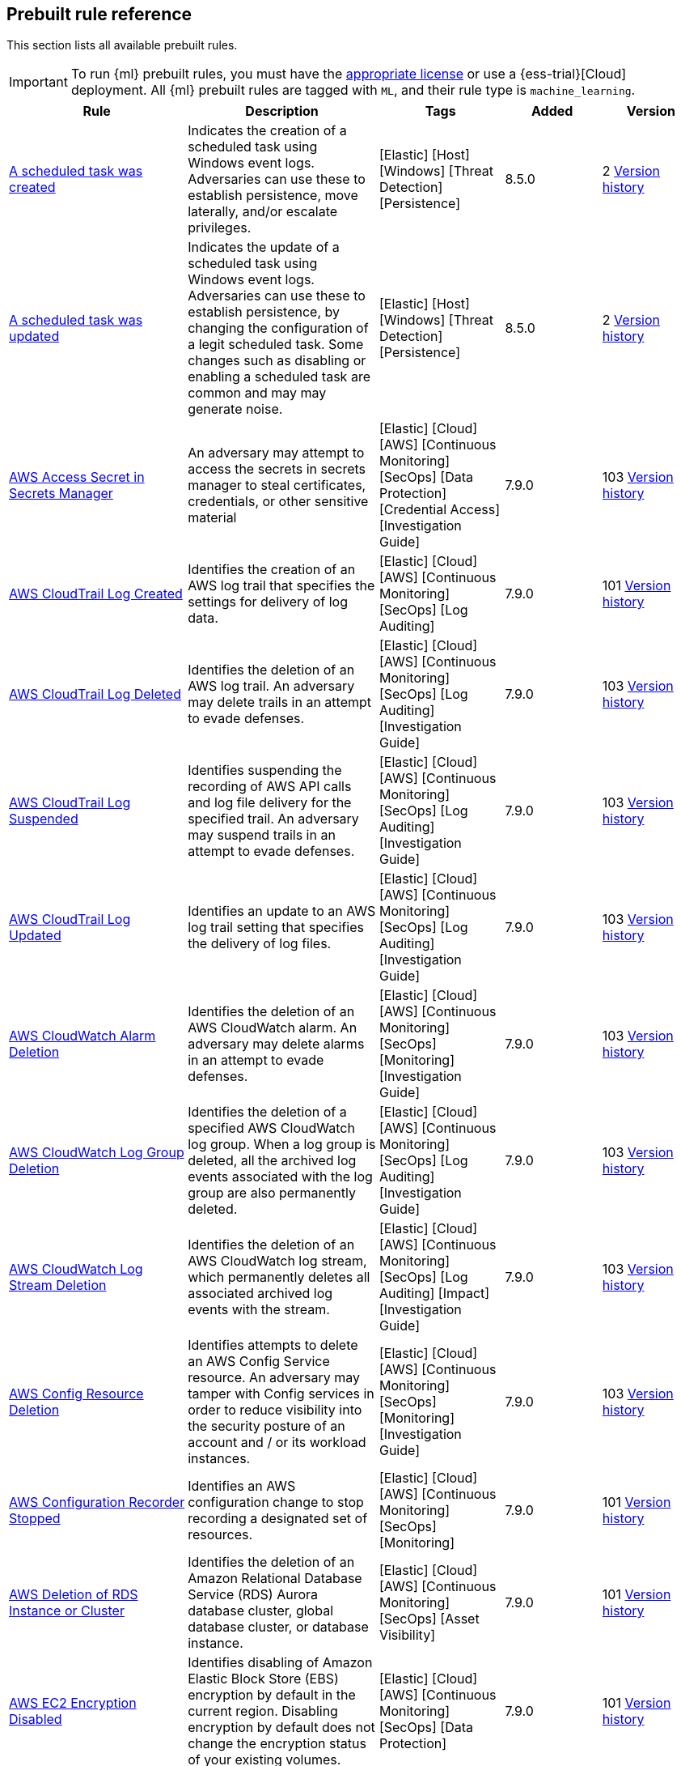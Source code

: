 [[prebuilt-rules]]
[role="xpack"]
== Prebuilt rule reference

This section lists all available prebuilt rules.

IMPORTANT: To run {ml} prebuilt rules, you must have the
https://www.elastic.co/subscriptions[appropriate license] or use a
{ess-trial}[Cloud] deployment. All {ml} prebuilt rules are tagged with `ML`,
and their rule type is `machine_learning`.

[width="100%",options="header"]
|==============================================
|Rule |Description |Tags |Added |Version


|<<a-scheduled-task-was-created, A scheduled task was created>> |Indicates the creation of a scheduled task using Windows event logs. Adversaries can use these to establish persistence, move laterally, and/or escalate privileges. |[Elastic] [Host] [Windows] [Threat Detection] [Persistence]  |8.5.0 |2 <<a-scheduled-task-was-created-history, Version history>>

|<<a-scheduled-task-was-updated, A scheduled task was updated>> |Indicates the update of a scheduled task using Windows event logs. Adversaries can use these to establish persistence, by changing the configuration of a legit scheduled task. Some changes such as disabling or enabling a scheduled task are common and may may generate noise. |[Elastic] [Host] [Windows] [Threat Detection] [Persistence]  |8.5.0 |2 <<a-scheduled-task-was-updated-history, Version history>>

|<<aws-access-secret-in-secrets-manager, AWS Access Secret in Secrets Manager>> |An adversary may attempt to access the secrets in secrets manager to steal certificates, credentials, or other sensitive material |[Elastic] [Cloud] [AWS] [Continuous Monitoring] [SecOps] [Data Protection] [Credential Access] [Investigation Guide]  |7.9.0 |103 <<aws-access-secret-in-secrets-manager-history, Version history>>

|<<aws-cloudtrail-log-created, AWS CloudTrail Log Created>> |Identifies the creation of an AWS log trail that specifies the settings for delivery of log data. |[Elastic] [Cloud] [AWS] [Continuous Monitoring] [SecOps] [Log Auditing]  |7.9.0 |101 <<aws-cloudtrail-log-created-history, Version history>>

|<<aws-cloudtrail-log-deleted, AWS CloudTrail Log Deleted>> |Identifies the deletion of an AWS log trail. An adversary may delete trails in an attempt to evade defenses. |[Elastic] [Cloud] [AWS] [Continuous Monitoring] [SecOps] [Log Auditing] [Investigation Guide]  |7.9.0 |103 <<aws-cloudtrail-log-deleted-history, Version history>>

|<<aws-cloudtrail-log-suspended, AWS CloudTrail Log Suspended>> |Identifies suspending the recording of AWS API calls and log file delivery for the specified trail. An adversary may suspend trails in an attempt to evade defenses. |[Elastic] [Cloud] [AWS] [Continuous Monitoring] [SecOps] [Log Auditing] [Investigation Guide]  |7.9.0 |103 <<aws-cloudtrail-log-suspended-history, Version history>>

|<<aws-cloudtrail-log-updated, AWS CloudTrail Log Updated>> |Identifies an update to an AWS log trail setting that specifies the delivery of log files. |[Elastic] [Cloud] [AWS] [Continuous Monitoring] [SecOps] [Log Auditing] [Investigation Guide]  |7.9.0 |103 <<aws-cloudtrail-log-updated-history, Version history>>

|<<aws-cloudwatch-alarm-deletion, AWS CloudWatch Alarm Deletion>> |Identifies the deletion of an AWS CloudWatch alarm. An adversary may delete alarms in an attempt to evade defenses. |[Elastic] [Cloud] [AWS] [Continuous Monitoring] [SecOps] [Monitoring] [Investigation Guide]  |7.9.0 |103 <<aws-cloudwatch-alarm-deletion-history, Version history>>

|<<aws-cloudwatch-log-group-deletion, AWS CloudWatch Log Group Deletion>> |Identifies the deletion of a specified AWS CloudWatch log group. When a log group is deleted, all the archived log events associated with the log group are also permanently deleted. |[Elastic] [Cloud] [AWS] [Continuous Monitoring] [SecOps] [Log Auditing] [Investigation Guide]  |7.9.0 |103 <<aws-cloudwatch-log-group-deletion-history, Version history>>

|<<aws-cloudwatch-log-stream-deletion, AWS CloudWatch Log Stream Deletion>> |Identifies the deletion of an AWS CloudWatch log stream, which permanently deletes all associated archived log events with the stream. |[Elastic] [Cloud] [AWS] [Continuous Monitoring] [SecOps] [Log Auditing] [Impact] [Investigation Guide]  |7.9.0 |103 <<aws-cloudwatch-log-stream-deletion-history, Version history>>

|<<aws-config-resource-deletion, AWS Config Resource Deletion>> |Identifies attempts to delete an AWS Config Service resource. An adversary may tamper with Config services in order to reduce visibility into the security posture of an account and / or its workload instances. |[Elastic] [Cloud] [AWS] [Continuous Monitoring] [SecOps] [Monitoring] [Investigation Guide]  |7.9.0 |103 <<aws-config-resource-deletion-history, Version history>>

|<<aws-configuration-recorder-stopped, AWS Configuration Recorder Stopped>> |Identifies an AWS configuration change to stop recording a designated set of resources. |[Elastic] [Cloud] [AWS] [Continuous Monitoring] [SecOps] [Monitoring]  |7.9.0 |101 <<aws-configuration-recorder-stopped-history, Version history>>

|<<aws-deletion-of-rds-instance-or-cluster, AWS Deletion of RDS Instance or Cluster>> |Identifies the deletion of an Amazon Relational Database Service (RDS) Aurora database cluster, global database cluster, or database instance. |[Elastic] [Cloud] [AWS] [Continuous Monitoring] [SecOps] [Asset Visibility]  |7.9.0 |101 <<aws-deletion-of-rds-instance-or-cluster-history, Version history>>

|<<aws-ec2-encryption-disabled, AWS EC2 Encryption Disabled>> |Identifies disabling of Amazon Elastic Block Store (EBS) encryption by default in the current region. Disabling encryption by default does not change the encryption status of your existing volumes. |[Elastic] [Cloud] [AWS] [Continuous Monitoring] [SecOps] [Data Protection]  |7.9.0 |101 <<aws-ec2-encryption-disabled-history, Version history>>

|<<aws-ec2-full-network-packet-capture-detected, AWS EC2 Full Network Packet Capture Detected>> |Identifies potential Traffic Mirroring in an Amazon Elastic Compute Cloud (EC2) instance. Traffic Mirroring is an Amazon VPC feature that you can use to copy network traffic from an Elastic network interface. This feature can potentially be abused to exfiltrate sensitive data from unencrypted internal traffic. |[Elastic] [Cloud] [AWS] [Continuous Monitoring] [SecOps] [Network Security]  |7.14.0 |101 <<aws-ec2-full-network-packet-capture-detected-history, Version history>>

|<<aws-ec2-network-access-control-list-creation, AWS EC2 Network Access Control List Creation>> |Identifies the creation of an AWS Elastic Compute Cloud (EC2) network access control list (ACL) or an entry in a network ACL with a specified rule number. |[Elastic] [Cloud] [AWS] [Continuous Monitoring] [SecOps] [Network Security]  |7.9.0 |101 <<aws-ec2-network-access-control-list-creation-history, Version history>>

|<<aws-ec2-network-access-control-list-deletion, AWS EC2 Network Access Control List Deletion>> |Identifies the deletion of an Amazon Elastic Compute Cloud (EC2) network access control list (ACL) or one of its ingress/egress entries. |[Elastic] [Cloud] [AWS] [Continuous Monitoring] [SecOps] [Network Security]  |7.9.0 |101 <<aws-ec2-network-access-control-list-deletion-history, Version history>>

|<<aws-ec2-snapshot-activity, AWS EC2 Snapshot Activity>> |An attempt was made to modify AWS EC2 snapshot attributes. Snapshots are sometimes shared by threat actors in order to exfiltrate bulk data from an EC2 fleet. If the permissions were modified, verify the snapshot was not shared with an unauthorized or unexpected AWS account. |[Elastic] [Cloud] [AWS] [Continuous Monitoring] [SecOps] [Asset Visibility] [Exfiltration] [Investigation Guide]  |7.9.0 |103 <<aws-ec2-snapshot-activity-history, Version history>>

|<<aws-ec2-vm-export-failure, AWS EC2 VM Export Failure>> |Identifies an attempt to export an AWS EC2 instance. A virtual machine (VM) export may indicate an attempt to extract or exfiltrate information. |[Elastic] [Cloud] [AWS] [Continuous Monitoring] [SecOps] [Asset Visibility]  |7.14.0 |101 <<aws-ec2-vm-export-failure-history, Version history>>

|<<aws-efs-file-system-or-mount-deleted, AWS EFS File System or Mount Deleted>> |Detects when an EFS File System or Mount is deleted. An adversary could break any file system using the mount target that is being deleted, which might disrupt instances or applications using those mounts. The mount must be deleted prior to deleting the File System, or the adversary will be unable to delete the File System. |[Elastic] [Cloud] [AWS] [Continuous Monitoring] [SecOps] [Data Protection]  |7.16.0 |101 <<aws-efs-file-system-or-mount-deleted-history, Version history>>

|<<aws-elasticache-security-group-created, AWS ElastiCache Security Group Created>> |Identifies when an ElastiCache security group has been created. |[Elastic] [Cloud] [AWS] [Continuous Monitoring] [SecOps] [Monitoring]  |7.16.0 |101 <<aws-elasticache-security-group-created-history, Version history>>

|<<aws-elasticache-security-group-modified-or-deleted, AWS ElastiCache Security Group Modified or Deleted>> |Identifies when an ElastiCache security group has been modified or deleted. |[Elastic] [Cloud] [AWS] [Continuous Monitoring] [SecOps] [Monitoring]  |7.16.0 |101 <<aws-elasticache-security-group-modified-or-deleted-history, Version history>>

|<<aws-eventbridge-rule-disabled-or-deleted, AWS EventBridge Rule Disabled or Deleted>> |Identifies when a user has disabled or deleted an EventBridge rule. This activity can result in an unintended loss of visibility in applications or a break in the flow with other AWS services. |[Elastic] [Cloud] [AWS] [Continuous Monitoring] [SecOps] [Monitoring] [Impact]  |7.16.0 |101 <<aws-eventbridge-rule-disabled-or-deleted-history, Version history>>

|<<aws-execution-via-system-manager, AWS Execution via System Manager>> |Identifies the execution of commands and scripts via System Manager. Execution methods such as RunShellScript, RunPowerShellScript, and alike can be abused by an authenticated attacker to install a backdoor or to interact with a compromised instance via reverse-shell using system only commands. |[Elastic] [Cloud] [AWS] [Continuous Monitoring] [SecOps] [Log Auditing] [Initial Access] [Investigation Guide]  |7.9.0 |103 <<aws-execution-via-system-manager-history, Version history>>

|<<aws-guardduty-detector-deletion, AWS GuardDuty Detector Deletion>> |Identifies the deletion of an Amazon GuardDuty detector. Upon deletion, GuardDuty stops monitoring the environment and all existing findings are lost. |[Elastic] [Cloud] [AWS] [Continuous Monitoring] [SecOps] [Monitoring]  |7.9.0 |101 <<aws-guardduty-detector-deletion-history, Version history>>

|<<aws-iam-assume-role-policy-update, AWS IAM Assume Role Policy Update>> |Identifies attempts to modify an AWS IAM Assume Role Policy. An adversary may attempt to modify the AssumeRolePolicy of a misconfigured role in order to gain the privileges of that role. |[Elastic] [Cloud] [AWS] [Continuous Monitoring] [SecOps] [Identity and Access] [Investigation Guide]  |7.9.0 |103 <<aws-iam-assume-role-policy-update-history, Version history>>

|<<aws-iam-brute-force-of-assume-role-policy, AWS IAM Brute Force of Assume Role Policy>> |Identifies a high number of failed attempts to assume an AWS Identity and Access Management (IAM) role. IAM roles are used to delegate access to users or services. An adversary may attempt to enumerate IAM roles in order to determine if a role exists before attempting to assume or hijack the discovered role. |[Elastic] [Cloud] [AWS] [Continuous Monitoring] [SecOps] [Identity and Access] [Investigation Guide]  |7.9.0 |103 <<aws-iam-brute-force-of-assume-role-policy-history, Version history>>

|<<aws-iam-deactivation-of-mfa-device, AWS IAM Deactivation of MFA Device>> |Identifies the deactivation of a specified multi-factor authentication (MFA) device and removes it from association with the user name for which it was originally enabled. In AWS Identity and Access Management (IAM), a device must be deactivated before it can be deleted. |[Elastic] [Cloud] [AWS] [Continuous Monitoring] [SecOps] [Monitoring] [Investigation Guide]  |7.9.0 |103 <<aws-iam-deactivation-of-mfa-device-history, Version history>>

|<<aws-iam-group-creation, AWS IAM Group Creation>> |Identifies the creation of a group in AWS Identity and Access Management (IAM). Groups specify permissions for multiple users. Any user in a group automatically has the permissions that are assigned to the group. |[Elastic] [Cloud] [AWS] [Continuous Monitoring] [SecOps] [Identity and Access]  |7.9.0 |101 <<aws-iam-group-creation-history, Version history>>

|<<aws-iam-group-deletion, AWS IAM Group Deletion>> |Identifies the deletion of a specified AWS Identity and Access Management (IAM) resource group. Deleting a resource group does not delete resources that are members of the group; it only deletes the group structure. |[Elastic] [Cloud] [AWS] [Continuous Monitoring] [SecOps] [Monitoring]  |7.9.0 |101 <<aws-iam-group-deletion-history, Version history>>

|<<aws-iam-password-recovery-requested, AWS IAM Password Recovery Requested>> |Identifies AWS IAM password recovery requests. An adversary may attempt to gain unauthorized AWS access by abusing password recovery mechanisms. |[Elastic] [Cloud] [AWS] [Continuous Monitoring] [SecOps] [Identity and Access]  |7.9.0 |101 <<aws-iam-password-recovery-requested-history, Version history>>

|<<aws-iam-user-addition-to-group, AWS IAM User Addition to Group>> |Identifies the addition of a user to a specified group in AWS Identity and Access Management (IAM). |[Elastic] [Cloud] [AWS] [Continuous Monitoring] [SecOps] [Identity and Access] [Credential Access] [Persistence] [Investigation Guide]  |7.9.0 |103 <<aws-iam-user-addition-to-group-history, Version history>>

|<<aws-kms-customer-managed-key-disabled-or-scheduled-for-deletion, AWS KMS Customer Managed Key Disabled or Scheduled for Deletion>> |Identifies attempts to disable or schedule the deletion of an AWS KMS Customer Managed Key (CMK). Deleting an AWS KMS key is destructive and potentially dangerous. It deletes the key material and all metadata associated with the KMS key and is irreversible. After a KMS key is deleted, the data that was encrypted under that KMS key can no longer be decrypted, which means that data becomes unrecoverable. |[Elastic] [Cloud] [AWS] [Continuous Monitoring] [SecOps] [Log Auditing] [Impact]  |8.6.0 |1

|<<aws-management-console-brute-force-of-root-user-identity, AWS Management Console Brute Force of Root User Identity>> |Identifies a high number of failed authentication attempts to the AWS management console for the Root user identity. An adversary may attempt to brute force the password for the Root user identity, as it has complete access to all services and resources for the AWS account. |[Elastic] [Cloud] [AWS] [Continuous Monitoring] [SecOps] [Identity and Access]  |7.10.0 |101 <<aws-management-console-brute-force-of-root-user-identity-history, Version history>>

|<<aws-management-console-root-login, AWS Management Console Root Login>> |Identifies a successful login to the AWS Management Console by the Root user. |[Elastic] [Cloud] [AWS] [Continuous Monitoring] [SecOps] [Identity and Access] [Investigation Guide]  |7.9.0 |103 <<aws-management-console-root-login-history, Version history>>

|<<aws-rds-cluster-creation, AWS RDS Cluster Creation>> |Identifies the creation of a new Amazon Relational Database Service (RDS) Aurora DB cluster or global database spread across multiple regions. |[Elastic] [Cloud] [AWS] [Continuous Monitoring] [SecOps] [Asset Visibility]  |7.9.0 |101 <<aws-rds-cluster-creation-history, Version history>>

|<<aws-rds-instance-creation, AWS RDS Instance Creation>> |Identifies the creation of an Amazon Relational Database Service (RDS) Aurora database instance. |[Elastic] [Cloud] [AWS] [Continuous Monitoring] [SecOps] [Asset Visibility] [Persistence]  |7.14.0 |101 <<aws-rds-instance-creation-history, Version history>>

|<<aws-rds-instance-cluster-stoppage, AWS RDS Instance/Cluster Stoppage>> |Identifies that an Amazon Relational Database Service (RDS) cluster or instance has been stopped. |[Elastic] [Cloud] [AWS] [Continuous Monitoring] [SecOps] [Asset Visibility]  |7.9.0 |101 <<aws-rds-instance-cluster-stoppage-history, Version history>>

|<<aws-rds-security-group-creation, AWS RDS Security Group Creation>> |Identifies the creation of an Amazon Relational Database Service (RDS) Security group. |[Elastic] [Cloud] [AWS] [Continuous Monitoring] [SecOps] [Monitoring]  |7.14.0 |101 <<aws-rds-security-group-creation-history, Version history>>

|<<aws-rds-security-group-deletion, AWS RDS Security Group Deletion>> |Identifies the deletion of an Amazon Relational Database Service (RDS) Security group. |[Elastic] [Cloud] [AWS] [Continuous Monitoring] [SecOps] [Monitoring]  |7.14.0 |101 <<aws-rds-security-group-deletion-history, Version history>>

|<<aws-rds-snapshot-export, AWS RDS Snapshot Export>> |Identifies the export of an Amazon Relational Database Service (RDS) Aurora database snapshot. |[Elastic] [Cloud] [AWS] [Continuous Monitoring] [SecOps] [Asset Visibility] [Exfiltration]  |7.16.0 |101 <<aws-rds-snapshot-export-history, Version history>>

|<<aws-rds-snapshot-restored, AWS RDS Snapshot Restored>> |Identifies when an attempt was made to restore an RDS Snapshot. Snapshots are sometimes shared by threat actors in order to exfiltrate bulk data or evade detection after performing malicious activities. If the permissions were modified, verify if the snapshot was shared with an unauthorized or unexpected AWS account. |[Elastic] [Cloud] [AWS] [Continuous Monitoring] [SecOps] [Asset Visibility] [Defense Evasion]  |7.16.0 |101 <<aws-rds-snapshot-restored-history, Version history>>

|<<aws-redshift-cluster-creation, AWS Redshift Cluster Creation>> |Identifies the creation of an Amazon Redshift cluster. Unexpected creation of this cluster by a non-administrative user may indicate a permission or role issue with current users. If unexpected, the resource may not properly be configured and could introduce security vulnerabilities. |[Elastic] [Cloud] [AWS] [Continuous Monitoring] [SecOps] [Asset Visibility] [Persistence]  |8.3.0 |101 <<aws-redshift-cluster-creation-history, Version history>>

|<<aws-root-login-without-mfa, AWS Root Login Without MFA>> |Identifies attempts to login to AWS as the root user without using multi-factor authentication (MFA). Amazon AWS best practices indicate that the root user should be protected by MFA. |[Elastic] [Cloud] [AWS] [Continuous Monitoring] [SecOps] [Identity and Access] [Investigation Guide]  |7.9.0 |103 <<aws-root-login-without-mfa-history, Version history>>

|<<aws-route-53-domain-transfer-lock-disabled, AWS Route 53 Domain Transfer Lock Disabled>> |Identifies when a transfer lock was removed from a Route 53 domain. It is recommended to refrain from performing this action unless intending to transfer the domain to a different registrar. |[Elastic] [Cloud] [AWS] [Continuous Monitoring] [SecOps] [Asset Visibility]  |7.14.0 |101 <<aws-route-53-domain-transfer-lock-disabled-history, Version history>>

|<<aws-route-53-domain-transferred-to-another-account, AWS Route 53 Domain Transferred to Another Account>> |Identifies when a request has been made to transfer a Route 53 domain to another AWS account. |[Elastic] [Cloud] [AWS] [Continuous Monitoring] [SecOps] [Asset Visibility]  |7.14.0 |101 <<aws-route-53-domain-transferred-to-another-account-history, Version history>>

|<<aws-route-table-created, AWS Route Table Created>> |Identifies when an AWS Route Table has been created. |[Elastic] [Cloud] [AWS] [Continuous Monitoring] [SecOps] [Network Security] [Persistence]  |7.16.0 |101 <<aws-route-table-created-history, Version history>>

|<<aws-route-table-modified-or-deleted, AWS Route Table Modified or Deleted>> |Identifies when an AWS Route Table has been modified or deleted. |[Elastic] [Cloud] [AWS] [Continuous Monitoring] [SecOps] [Network Security] [Persistence]  |7.16.0 |101 <<aws-route-table-modified-or-deleted-history, Version history>>

|<<aws-route53-private-hosted-zone-associated-with-a-vpc, AWS Route53 private hosted zone associated with a VPC>> |Identifies when a Route53 private hosted zone has been associated with VPC. |[Elastic] [Cloud] [AWS] [Continuous Monitoring] [SecOps] [Asset Visibility]  |7.16.0 |101 <<aws-route53-private-hosted-zone-associated-with-a-vpc-history, Version history>>

|<<aws-s3-bucket-configuration-deletion, AWS S3 Bucket Configuration Deletion>> |Identifies the deletion of various Amazon Simple Storage Service (S3) bucket configuration components. |[Elastic] [Cloud] [AWS] [Continuous Monitoring] [SecOps] [Asset Visibility]  |7.9.0 |101 <<aws-s3-bucket-configuration-deletion-history, Version history>>

|<<aws-saml-activity, AWS SAML Activity>> |Identifies when SAML activity has occurred in AWS. An adversary could manipulate SAML to maintain access to the target. |[Elastic] [Cloud] [AWS] [Continuous Monitoring] [SecOps] [Identity and Access]  |7.16.0 |101 <<aws-saml-activity-history, Version history>>

|<<aws-sts-getsessiontoken-abuse, AWS STS GetSessionToken Abuse>> |Identifies the suspicious use of GetSessionToken. Tokens could be created and used by attackers to move laterally and escalate privileges. |[Elastic] [Cloud] [AWS] [Continuous Monitoring] [SecOps] [Identity and Access]  |7.16.0 |101 <<aws-sts-getsessiontoken-abuse-history, Version history>>

|<<aws-security-group-configuration-change-detection, AWS Security Group Configuration Change Detection>> |Identifies a change to an AWS Security Group Configuration. A security group is like a virtual firewall, and modifying configurations may allow unauthorized access. Threat actors may abuse this to establish persistence, exfiltrate data, or pivot in an AWS environment. |[Elastic] [Cloud] [AWS] [Continuous Monitoring] [SecOps] [Network Security]  |7.15.0 |101 <<aws-security-group-configuration-change-detection-history, Version history>>

|<<aws-security-token-service-sts-assumerole-usage, AWS Security Token Service (STS) AssumeRole Usage>> |Identifies the use of AssumeRole. AssumeRole returns a set of temporary security credentials that can be used to access AWS resources. An adversary could use those credentials to move laterally and escalate privileges. |[Elastic] [Cloud] [AWS] [Continuous Monitoring] [SecOps] [Identity and Access]  |7.16.0 |101 <<aws-security-token-service-sts-assumerole-usage-history, Version history>>

|<<aws-vpc-flow-logs-deletion, AWS VPC Flow Logs Deletion>> |Identifies the deletion of one or more flow logs in AWS Elastic Compute Cloud (EC2). An adversary may delete flow logs in an attempt to evade defenses. |[Elastic] [Cloud] [AWS] [Continuous Monitoring] [SecOps] [Log Auditing] [Investigation Guide]  |7.9.0 |103 <<aws-vpc-flow-logs-deletion-history, Version history>>

|<<aws-waf-access-control-list-deletion, AWS WAF Access Control List Deletion>> |Identifies the deletion of a specified AWS Web Application Firewall (WAF) access control list. |[Elastic] [Cloud] [AWS] [Continuous Monitoring] [SecOps] [Network Security]  |7.9.0 |101 <<aws-waf-access-control-list-deletion-history, Version history>>

|<<aws-waf-rule-or-rule-group-deletion, AWS WAF Rule or Rule Group Deletion>> |Identifies the deletion of a specified AWS Web Application Firewall (WAF) rule or rule group. |[Elastic] [Cloud] [AWS] [Continuous Monitoring] [SecOps] [Network Security]  |7.9.0 |101 <<aws-waf-rule-or-rule-group-deletion-history, Version history>>

|<<abnormal-process-id-or-lock-file-created, Abnormal Process ID or Lock File Created>> |Identifies the creation of a Process ID (PID), lock or reboot file created in temporary file storage paradigm (tmpfs) directory /var/run. On Linux, the PID files typically hold the process ID to track previous copies running and manage other tasks. Certain Linux malware use the /var/run directory for holding data, executables and other tasks, disguising itself or these files as legitimate PID files. |[Elastic] [Host] [Linux] [Threat Detection] [Execution] [BPFDoor] [Investigation Guide]  |8.3.0 |102 <<abnormal-process-id-or-lock-file-created-history, Version history>>

|<<abnormally-large-dns-response, Abnormally Large DNS Response>> |Specially crafted DNS requests can manipulate a known overflow vulnerability in some Windows DNS servers, resulting in Remote Code Execution (RCE) or a Denial of Service (DoS) from crashing the service. |[Elastic] [Network] [Threat Detection] [Lateral Movement] [Investigation Guide]  |7.10.0 |102 <<abnormally-large-dns-response-history, Version history>>

|<<accepted-default-telnet-port-connection, Accepted Default Telnet Port Connection>> |This rule detects network events that may indicate the use of Telnet traffic. Telnet is commonly used by system administrators to remotely control older or embedded systems using the command line shell. It should almost never be directly exposed to the Internet, as it is frequently targeted and exploited by threat actors as an initial access or backdoor vector. As a plain-text protocol, it may also expose usernames and passwords to anyone capable of observing the traffic. |[Elastic] [Host] [Network] [Threat Detection] [Command and Control] [Host] [Lateral Movement] [Initial Access]  |7.6.0 |101 <<accepted-default-telnet-port-connection-history, Version history>>

|<<access-of-stored-browser-credentials, Access of Stored Browser Credentials>> |Identifies the execution of a process with arguments pointing to known browser files that store passwords and cookies. Adversaries may acquire credentials from web browsers by reading files specific to the target browser. |[Elastic] [Host] [macOS] [Threat Detection] [Credential Access]  |7.12.0 |100 <<access-of-stored-browser-credentials-history, Version history>>

|<<access-to-keychain-credentials-directories, Access to Keychain Credentials Directories>> |Adversaries may collect the keychain storage data from a system to acquire credentials. Keychains are the built-in way for macOS to keep track of users' passwords and credentials for many services and features such as WiFi passwords, websites, secure notes and certificates. |[Elastic] [Host] [macOS] [Threat Detection] [Credential Access]  |7.10.0 |100 <<access-to-keychain-credentials-directories-history, Version history>>

|<<access-to-a-sensitive-ldap-attribute, Access to a Sensitive LDAP Attribute>> |Identify access to sensitive Active Directory object attributes that contains credentials and decryption keys such as unixUserPassword, ms-PKI-AccountCredentials and msPKI-CredentialRoamingTokens. |[Elastic] [Host] [Windows] [Threat Detection] [Credential Access] [Active Directory]  |8.6.0 |1

|<<account-configured-with-never-expiring-password, Account Configured with Never-Expiring Password>> |Detects the creation and modification of an account with the "Don't Expire Password" option Enabled. Attackers can abuse this misconfiguration to persist in the domain and maintain long-term access using compromised accounts with this property. |[Elastic] [Host] [Windows] [Threat Detection] [Persistence] [Active Directory] [Investigation Guide]  |8.2.0 |102 <<account-configured-with-never-expiring-password-history, Version history>>

|<<account-discovery-command-via-system-account, Account Discovery Command via SYSTEM Account>> |Identifies when the SYSTEM account uses an account discovery utility. This could be a sign of discovery activity after an adversary has achieved privilege escalation. |[Elastic] [Host] [Windows] [Threat Detection] [Discovery] [Investigation Guide]  |7.7.0 |102 <<account-discovery-command-via-system-account-history, Version history>>

|<<account-password-reset-remotely, Account Password Reset Remotely>> |Identifies an attempt to reset a potentially privileged account password remotely. Adversaries may manipulate account passwords to maintain access or evade password duration policies and preserve compromised credentials. |[Elastic] [Host] [Windows] [Threat Detection] [Persistence]  |8.0.0 |101 <<account-password-reset-remotely-history, Version history>>

|<<adfind-command-activity, AdFind Command Activity>> |This rule detects the Active Directory query tool, AdFind.exe. AdFind has legitimate purposes, but it is frequently leveraged by threat actors to perform post-exploitation Active Directory reconnaissance. The AdFind tool has been observed in Trickbot, Ryuk, Maze, and FIN6 campaigns. For Winlogbeat, this rule requires Sysmon. |[Elastic] [Host] [Windows] [Threat Detection] [Discovery] [Investigation Guide] [Elastic Endgame]  |7.11.0 |102 <<adfind-command-activity-history, Version history>>

|<<adding-hidden-file-attribute-via-attrib, Adding Hidden File Attribute via Attrib>> |Adversaries can add the 'hidden' attribute to files to hide them from the user in an attempt to evade detection. |[Elastic] [Host] [Windows] [Threat Detection] [Defense Evasion] [Elastic Endgame]  |7.6.0 |102 <<adding-hidden-file-attribute-via-attrib-history, Version history>>

|<<adminsdholder-backdoor, AdminSDHolder Backdoor>> |Detects modifications in the AdminSDHolder object. Attackers can abuse the SDProp process to implement a persistent backdoor in Active Directory. SDProp compares the permissions on protected objects with those defined on the AdminSDHolder object. If the permissions on any of the protected accounts and groups do not match, the permissions on the protected accounts and groups are reset to match those of the domain's AdminSDHolder object, regaining their Administrative Privileges. |[Elastic] [Host] [Windows] [Threat Detection] [Persistence] [Active Directory]  |8.1.0 |100 <<adminsdholder-backdoor-history, Version history>>

|<<adminsdholder-sdprop-exclusion-added, AdminSDHolder SDProp Exclusion Added>> |Identifies a modification on the dsHeuristics attribute on the bit that holds the configuration of groups excluded from the SDProp process. The SDProp compares the permissions on protected objects with those defined on the AdminSDHolder object. If the permissions on any of the protected accounts and groups do not match, the permissions on the protected accounts and groups are reset to match those of the domain's AdminSDHolder object, meaning that groups excluded will remain unchanged. Attackers can abuse this misconfiguration to maintain long-term access to privileged accounts in these groups. |[Elastic] [Host] [Windows] [Threat Detection] [Persistence] [Active Directory] [Investigation Guide]  |8.2.0 |102 <<adminsdholder-sdprop-exclusion-added-history, Version history>>

|<<administrator-privileges-assigned-to-an-okta-group, Administrator Privileges Assigned to an Okta Group>> |Detects when an administrator role is assigned to an Okta group. An adversary may attempt to assign administrator privileges to an Okta group in order to assign additional permissions to compromised user accounts and maintain access to their target organization. |[Elastic] [Identity] [Okta] [Continuous Monitoring] [SecOps] [Monitoring]  |7.9.0 |102 <<administrator-privileges-assigned-to-an-okta-group-history, Version history>>

|<<administrator-role-assigned-to-an-okta-user, Administrator Role Assigned to an Okta User>> |Identifies when an administrator role is assigned to an Okta user. An adversary may attempt to assign an administrator role to an Okta user in order to assign additional permissions to a user account and maintain access to their target's environment. |[Elastic] [Okta] [SecOps] [Monitoring] [Continuous Monitoring]  |7.11.0 |102 <<administrator-role-assigned-to-an-okta-user-history, Version history>>

|<<adobe-hijack-persistence, Adobe Hijack Persistence>> |Detects writing executable files that will be automatically launched by Adobe on launch. |[Elastic] [Host] [Windows] [Threat Detection] [Persistence] [Investigation Guide]  |7.6.0 |102 <<adobe-hijack-persistence-history, Version history>>

|<<adversary-behavior-detected-elastic-endgame, Adversary Behavior - Detected - Elastic Endgame>> |Elastic Endgame detected an Adversary Behavior. Click the Elastic Endgame icon in the event.module column or the link in the rule.reference column for additional information. |[Elastic] [Elastic Endgame]  |7.6.0 |101 <<adversary-behavior-detected-elastic-endgame-history, Version history>>

|<<agent-spoofing-mismatched-agent-id, Agent Spoofing - Mismatched Agent ID>> |Detects events that have a mismatch on the expected event agent ID. The status "agent_id_mismatch" occurs when the expected agent ID associated with the API key does not match the actual agent ID in an event. This could indicate attempts to spoof events in order to masquerade actual activity to evade detection. |[Elastic] [Threat Detection] [Defense Evasion]  |7.14.0 |100 <<agent-spoofing-mismatched-agent-id-history, Version history>>

|<<agent-spoofing-multiple-hosts-using-same-agent, Agent Spoofing - Multiple Hosts Using Same Agent>> |Detects when multiple hosts are using the same agent ID. This could occur in the event of an agent being taken over and used to inject illegitimate documents into an instance as an attempt to spoof events in order to masquerade actual activity to evade detection. |[Elastic] [Threat Detection] [Defense Evasion]  |7.14.0 |100 <<agent-spoofing-multiple-hosts-using-same-agent-history, Version history>>

|<<anomalous-linux-compiler-activity, Anomalous Linux Compiler Activity>> |Looks for compiler activity by a user context which does not normally run compilers. This can be the result of ad-hoc software changes or unauthorized software deployment. This can also be due to local privilege elevation via locally run exploits or malware activity. |[Elastic] [Host] [Linux] [Threat Detection] [ML] [Resource Development]  |7.10.0 |100 <<anomalous-linux-compiler-activity-history, Version history>>

|<<anomalous-process-for-a-linux-population, Anomalous Process For a Linux Population>> |Searches for rare processes running on multiple Linux hosts in an entire fleet or network. This reduces the detection of false positives since automated maintenance processes usually only run occasionally on a single machine but are common to all or many hosts in a fleet. |[Elastic] [Host] [Linux] [Threat Detection] [ML] [Persistence]  |7.7.0 |100 <<anomalous-process-for-a-linux-population-history, Version history>>

|<<anomalous-process-for-a-windows-population, Anomalous Process For a Windows Population>> |Searches for rare processes running on multiple hosts in an entire fleet or network. This reduces the detection of false positives since automated maintenance processes usually only run occasionally on a single machine but are common to all or many hosts in a fleet. |[Elastic] [Host] [Windows] [Threat Detection] [ML] [Persistence]  |7.7.0 |100 <<anomalous-process-for-a-windows-population-history, Version history>>

|<<anomalous-windows-process-creation, Anomalous Windows Process Creation>> |Identifies unusual parent-child process relationships that can indicate malware execution or persistence mechanisms. Malicious scripts often call on other applications and processes as part of their exploit payload. For example, when a malicious Office document runs scripts as part of an exploit payload, Excel or Word may start a script interpreter process, which, in turn, runs a script that downloads and executes malware. Another common scenario is Outlook running an unusual process when malware is downloaded in an email. Monitoring and identifying anomalous process relationships is a method of detecting new and emerging malware that is not yet recognized by anti-virus scanners. |[Elastic] [Host] [Windows] [Threat Detection] [ML] [Persistence]  |7.7.0 |100 <<anomalous-windows-process-creation-history, Version history>>

|<<apple-script-execution-followed-by-network-connection, Apple Script Execution followed by Network Connection>> |Detects execution via the Apple script interpreter (osascript) followed by a network connection from the same process within a short time period. Adversaries may use malicious scripts for execution and command and control. |[Elastic] [Host] [macOS] [Threat Detection] [Command and Control] [Execution]  |7.11.0 |100 <<apple-script-execution-followed-by-network-connection-history, Version history>>

|<<apple-scripting-execution-with-administrator-privileges, Apple Scripting Execution with Administrator Privileges>> |Identifies execution of the Apple script interpreter (osascript) without a password prompt and with administrator privileges. |[Elastic] [Host] [macOS] [Threat Detection] [Execution] [Privilege Escalation]  |7.12.0 |100 <<apple-scripting-execution-with-administrator-privileges-history, Version history>>

|<<application-added-to-google-workspace-domain, Application Added to Google Workspace Domain>> |Detects when a Google marketplace application is added to the Google Workspace domain. An adversary may add a malicious application to an organization’s Google Workspace domain in order to maintain a presence in their target’s organization and steal data. |[Elastic] [Cloud] [Google Workspace] [Continuous Monitoring] [SecOps] [Configuration Audit] [Persistence]  |7.11.0 |101 <<application-added-to-google-workspace-domain-history, Version history>>

|<<application-removed-from-blocklist-in-google-workspace, Application Removed from Blocklist in Google Workspace>> |Google Workspace administrators may be aware of malicious applications within the Google marketplace and block these applications for user security purposes. An adversary, with administrative privileges, may remove this application from the explicit block list to allow distribution of the application amongst users. This may also indicate the unauthorized use of an application that had been previously blocked before by a user with admin privileges. |[Elastic] [Cloud] [Google Workspace] [Continuous Monitoring] [SecOps] [Configuration Audit] [Impair Defenses]  |8.5.0 |2 <<application-removed-from-blocklist-in-google-workspace-history, Version history>>

|<<attempt-to-create-okta-api-token, Attempt to Create Okta API Token>> |Detects attempts to create an Okta API token. An adversary may create an Okta API token to maintain access to an organization's network while they work to achieve their objectives. An attacker may abuse an API token to execute techniques such as creating user accounts or disabling security rules or policies. |[Elastic] [Identity] [Okta] [Continuous Monitoring] [SecOps] [Monitoring]  |7.9.0 |102 <<attempt-to-create-okta-api-token-history, Version history>>

|<<attempt-to-deactivate-mfa-for-an-okta-user-account, Attempt to Deactivate MFA for an Okta User Account>> |Detects attempts to deactivate multi-factor authentication (MFA) for an Okta user. An adversary may deactivate MFA for an Okta user account in order to weaken the authentication requirements for the account. |[Elastic] [Identity] [Okta] [Continuous Monitoring] [SecOps] [Identity and Access]  |7.9.0 |102 <<attempt-to-deactivate-mfa-for-an-okta-user-account-history, Version history>>

|<<attempt-to-deactivate-an-okta-application, Attempt to Deactivate an Okta Application>> |Detects attempts to deactivate an Okta application. An adversary may attempt to modify, deactivate, or delete an Okta application in order to weaken an organization's security controls or disrupt their business operations. |[Elastic] [Identity] [Okta] [Continuous Monitoring] [SecOps] [Monitoring] [Impact]  |7.11.0 |102 <<attempt-to-deactivate-an-okta-application-history, Version history>>

|<<attempt-to-deactivate-an-okta-network-zone, Attempt to Deactivate an Okta Network Zone>> |Detects attempts to deactivate an Okta network zone. Okta network zones can be configured to limit or restrict access to a network based on IP addresses or geolocations. An adversary may attempt to modify, delete, or deactivate an Okta network zone in order to remove or weaken an organization's security controls. |[Elastic] [Identity] [Okta] [Continuous Monitoring] [SecOps] [Network Security] [Defense Evasion]  |7.11.0 |102 <<attempt-to-deactivate-an-okta-network-zone-history, Version history>>

|<<attempt-to-deactivate-an-okta-policy, Attempt to Deactivate an Okta Policy>> |Detects attempts to deactivate an Okta policy. An adversary may attempt to deactivate an Okta policy in order to weaken an organization's security controls. For example, an adversary may attempt to deactivate an Okta multi-factor authentication (MFA) policy in order to weaken the authentication requirements for user accounts. |[Elastic] [Identity] [Okta] [Continuous Monitoring] [SecOps] [Monitoring] [Defense Evasion]  |7.9.0 |102 <<attempt-to-deactivate-an-okta-policy-history, Version history>>

|<<attempt-to-deactivate-an-okta-policy-rule, Attempt to Deactivate an Okta Policy Rule>> |Detects attempts to deactivate a rule within an Okta policy. An adversary may attempt to deactivate a rule within an Okta policy in order to remove or weaken an organization's security controls. |[Elastic] [Identity] [Okta] [Continuous Monitoring] [SecOps] [Identity and Access] [Defense Evasion]  |7.9.0 |102 <<attempt-to-deactivate-an-okta-policy-rule-history, Version history>>

|<<attempt-to-delete-an-okta-application, Attempt to Delete an Okta Application>> |Detects attempts to delete an Okta application. An adversary may attempt to modify, deactivate, or delete an Okta application in order to weaken an organization's security controls or disrupt their business operations. |[Elastic] [Identity] [Okta] [Continuous Monitoring] [SecOps] [Monitoring] [Impact]  |7.11.0 |102 <<attempt-to-delete-an-okta-application-history, Version history>>

|<<attempt-to-delete-an-okta-network-zone, Attempt to Delete an Okta Network Zone>> |Detects attempts to delete an Okta network zone. Okta network zones can be configured to limit or restrict access to a network based on IP addresses or geolocations. An adversary may attempt to modify, delete, or deactivate an Okta network zone in order to remove or weaken an organization's security controls. |[Elastic] [Identity] [Okta] [Continuous Monitoring] [SecOps] [Network Security] [Defense Evasion]  |7.11.0 |102 <<attempt-to-delete-an-okta-network-zone-history, Version history>>

|<<attempt-to-delete-an-okta-policy, Attempt to Delete an Okta Policy>> |Detects attempts to delete an Okta policy. An adversary may attempt to delete an Okta policy in order to weaken an organization's security controls. For example, an adversary may attempt to delete an Okta multi-factor authentication (MFA) policy in order to weaken the authentication requirements for user accounts. |[Elastic] [Identity] [Okta] [Continuous Monitoring] [SecOps] [Monitoring] [Defense Evasion]  |7.9.0 |102 <<attempt-to-delete-an-okta-policy-history, Version history>>

|<<attempt-to-delete-an-okta-policy-rule, Attempt to Delete an Okta Policy Rule>> |Detects attempts to delete a rule within an Okta policy. An adversary may attempt to delete an Okta policy rule in order to weaken an organization's security controls. |[Elastic] [Identity] [Okta] [Continuous Monitoring] [SecOps] [Monitoring] [Defense Evasion]  |7.11.0 |102 <<attempt-to-delete-an-okta-policy-rule-history, Version history>>

|<<attempt-to-disable-gatekeeper, Attempt to Disable Gatekeeper>> |Detects attempts to disable Gatekeeper on macOS. Gatekeeper is a security feature that's designed to ensure that only trusted software is run. Adversaries may attempt to disable Gatekeeper before executing malicious code. |[Elastic] [Host] [macOS] [Threat Detection] [Defense Evasion]  |7.12.0 |100 <<attempt-to-disable-gatekeeper-history, Version history>>

|<<attempt-to-disable-syslog-service, Attempt to Disable Syslog Service>> |Adversaries may attempt to disable the syslog service in an attempt to an attempt to disrupt event logging and evade detection by security controls. |[Elastic] [Host] [Linux] [Threat Detection] [Defense Evasion]  |7.8.0 |100 <<attempt-to-disable-syslog-service-history, Version history>>

|<<attempt-to-enable-the-root-account, Attempt to Enable the Root Account>> |Identifies attempts to enable the root account using the dsenableroot command. This command may be abused by adversaries for persistence, as the root account is disabled by default. |[Elastic] [Host] [macOS] [Threat Detection] [Persistence]  |7.12.0 |100 <<attempt-to-enable-the-root-account-history, Version history>>

|<<attempt-to-install-root-certificate, Attempt to Install Root Certificate>> |Adversaries may install a root certificate on a compromised system to avoid warnings when connecting to their command and control servers. Root certificates are used in public key cryptography to identify a root certificate authority (CA). When a root certificate is installed, the system or application will trust certificates in the root's chain of trust that have been signed by the root certificate. |[Elastic] [Host] [macOS] [Threat Detection] [Defense Evasion]  |7.12.0 |100 <<attempt-to-install-root-certificate-history, Version history>>

|<<attempt-to-modify-an-okta-application, Attempt to Modify an Okta Application>> |Detects attempts to modify an Okta application. An adversary may attempt to modify, deactivate, or delete an Okta application in order to weaken an organization's security controls or disrupt their business operations. |[Elastic] [Identity] [Okta] [Continuous Monitoring] [SecOps] [Monitoring] [Impact]  |7.11.0 |102 <<attempt-to-modify-an-okta-application-history, Version history>>

|<<attempt-to-modify-an-okta-network-zone, Attempt to Modify an Okta Network Zone>> |Detects attempts to modify an Okta network zone. Okta network zones can be configured to limit or restrict access to a network based on IP addresses or geolocations. An adversary may attempt to modify, delete, or deactivate an Okta network zone in order to remove or weaken an organization's security controls. |[Elastic] [Identity] [Okta] [Continuous Monitoring] [SecOps] [Network Security] [Defense Evasion]  |7.9.0 |102 <<attempt-to-modify-an-okta-network-zone-history, Version history>>

|<<attempt-to-modify-an-okta-policy, Attempt to Modify an Okta Policy>> |Detects attempts to modify an Okta policy. An adversary may attempt to modify an Okta policy in order to weaken an organization's security controls. For example, an adversary may attempt to modify an Okta multi-factor authentication (MFA) policy in order to weaken the authentication requirements for user accounts. |[Elastic] [Identity] [Okta] [Continuous Monitoring] [SecOps] [Monitoring] [Defense Evasion]  |7.9.0 |102 <<attempt-to-modify-an-okta-policy-history, Version history>>

|<<attempt-to-modify-an-okta-policy-rule, Attempt to Modify an Okta Policy Rule>> |Detects attempts to modify a rule within an Okta policy. An adversary may attempt to modify an Okta policy rule in order to weaken an organization's security controls. |[Elastic] [Identity] [Okta] [Continuous Monitoring] [SecOps] [Identity and Access] [Defense Evasion]  |7.9.0 |102 <<attempt-to-modify-an-okta-policy-rule-history, Version history>>

|<<attempt-to-mount-smb-share-via-command-line, Attempt to Mount SMB Share via Command Line>> |Identifies the execution of macOS built-in commands to mount a Server Message Block (SMB) network share. Adversaries may use valid accounts to interact with a remote network share using SMB. |[Elastic] [Host] [macOS] [Threat Detection] [Lateral Movement]  |7.12.0 |100 <<attempt-to-mount-smb-share-via-command-line-history, Version history>>

|<<attempt-to-remove-file-quarantine-attribute, Attempt to Remove File Quarantine Attribute>> |Identifies a potential Gatekeeper bypass. In macOS, when applications or programs are downloaded from the internet, there is a quarantine flag set on the file. This attribute is read by Apple's Gatekeeper defense program at execution time. An adversary may disable this attribute to evade defenses. |[Elastic] [Host] [macOS] [Threat Detection] [Defense Evasion]  |7.11.0 |100 <<attempt-to-remove-file-quarantine-attribute-history, Version history>>

|<<attempt-to-reset-mfa-factors-for-an-okta-user-account, Attempt to Reset MFA Factors for an Okta User Account>> |Detects attempts to reset an Okta user's enrolled multi-factor authentication (MFA) factors. An adversary may attempt to reset the MFA factors for an Okta user's account in order to register new MFA factors and abuse the account to blend in with normal activity in the victim's environment. |[Elastic] [Identity] [Okta] [Continuous Monitoring] [SecOps] [Identity and Access]  |7.9.0 |102 <<attempt-to-reset-mfa-factors-for-an-okta-user-account-history, Version history>>

|<<attempt-to-revoke-okta-api-token, Attempt to Revoke Okta API Token>> |Identifies attempts to revoke an Okta API token. An adversary may attempt to revoke or delete an Okta API token to disrupt an organization's business operations. |[Elastic] [Identity] [Okta] [Continuous Monitoring] [SecOps] [Monitoring]  |7.9.0 |102 <<attempt-to-revoke-okta-api-token-history, Version history>>

|<<attempt-to-unload-elastic-endpoint-security-kernel-extension, Attempt to Unload Elastic Endpoint Security Kernel Extension>> |Identifies attempts to unload the Elastic Endpoint Security kernel extension via the kextunload command. |[Elastic] [Host] [macOS] [Threat Detection] [Defense Evasion]  |7.12.0 |100 <<attempt-to-unload-elastic-endpoint-security-kernel-extension-history, Version history>>

|<<attempted-bypass-of-okta-mfa, Attempted Bypass of Okta MFA>> |Detects attempts to bypass Okta multi-factor authentication (MFA). An adversary may attempt to bypass the Okta MFA policies configured for an organization in order to obtain unauthorized access to an application. |[Elastic] [Identity] [Okta] [Continuous Monitoring] [SecOps] [Identity and Access]  |7.9.0 |102 <<attempted-bypass-of-okta-mfa-history, Version history>>

|<<attempts-to-brute-force-a-microsoft-365-user-account, Attempts to Brute Force a Microsoft 365 User Account>> |Identifies attempts to brute force a Microsoft 365 user account. An adversary may attempt a brute force attack to obtain unauthorized access to user accounts. |[Elastic] [Cloud] [Microsoft 365] [Continuous Monitoring] [SecOps] [Identity and Access]  |7.11.0 |101 <<attempts-to-brute-force-a-microsoft-365-user-account-history, Version history>>

|<<attempts-to-brute-force-an-okta-user-account, Attempts to Brute Force an Okta User Account>> |Identifies when an Okta user account is locked out 3 times within a 3 hour window. An adversary may attempt a brute force or password spraying attack to obtain unauthorized access to user accounts. The default Okta authentication policy ensures that a user account is locked out after 10 failed authentication attempts. |[Elastic] [Identity] [Okta] [Continuous Monitoring] [SecOps] [Identity and Access]  |7.10.0 |102 <<attempts-to-brute-force-an-okta-user-account-history, Version history>>

|<<authorization-plugin-modification, Authorization Plugin Modification>> |Authorization plugins are used to extend the authorization services API and implement mechanisms that are not natively supported by the OS, such as multi-factor authentication with third party software. Adversaries may abuse this feature to persist and/or collect clear text credentials as they traverse the registered plugins during user logon. |[Elastic] [Host] [macOS] [Threat Detection] [Persistence]  |7.12.0 |100 <<authorization-plugin-modification-history, Version history>>

|<<azure-ad-global-administrator-role-assigned, Azure AD Global Administrator Role Assigned>> |In Azure Active Directory (Azure AD), permissions to manage resources are assigned using roles. The Global Administrator is a role that enables users to have access to all administrative features in Azure AD and services that use Azure AD identities like the Microsoft 365 Defender portal, the Microsoft 365 compliance center, Exchange, SharePoint Online, and Skype for Business Online. Attackers can add users as Global Administrators to maintain access and manage all subscriptions and their settings and resources. |[Elastic] [Cloud] [Azure] [Continuous Monitoring] [SecOps] [Identity and Access]  |8.1.0 |101 <<azure-ad-global-administrator-role-assigned-history, Version history>>

|<<azure-active-directory-high-risk-sign-in, Azure Active Directory High Risk Sign-in>> |Identifies high risk Azure Active Directory (AD) sign-ins by leveraging Microsoft's Identity Protection machine learning and heuristics. Identity Protection categorizes risk into three tiers: low, medium, and high. While Microsoft does not provide specific details about how risk is calculated, each level brings higher confidence that the user or sign-in is compromised. |[Elastic] [Cloud] [Azure] [Continuous Monitoring] [SecOps] [Identity and Access] [Investigation Guide]  |7.12.0 |103 <<azure-active-directory-high-risk-sign-in-history, Version history>>

|<<azure-active-directory-high-risk-user-sign-in-heuristic, Azure Active Directory High Risk User Sign-in Heuristic>> |Identifies high risk Azure Active Directory (AD) sign-ins by leveraging Microsoft Identity Protection machine learning and heuristics. |[Elastic] [Cloud] [Azure] [Continuous Monitoring] [SecOps] [Identity and Access] [Investigation Guide]  |8.0.0 |103 <<azure-active-directory-high-risk-user-sign-in-heuristic-history, Version history>>

|<<azure-active-directory-powershell-sign-in, Azure Active Directory PowerShell Sign-in>> |Identifies a sign-in using the Azure Active Directory PowerShell module. PowerShell for Azure Active Directory allows for managing settings from the command line, which is intended for users who are members of an admin role. |[Elastic] [Cloud] [Azure] [Continuous Monitoring] [SecOps] [Identity and Access] [Investigation Guide]  |7.11.0 |103 <<azure-active-directory-powershell-sign-in-history, Version history>>

|<<azure-alert-suppression-rule-created-or-modified, Azure Alert Suppression Rule Created or Modified>> |Identifies the creation of suppression rules in Azure. Suppression rules are a mechanism used to suppress alerts previously identified as false positives or too noisy to be in production. This mechanism can be abused or mistakenly configured, resulting in defense evasions and loss of security visibility. |[Elastic] [Cloud] [Azure] [Continuous Monitoring] [SecOps] [Configuration Audit]  |8.0.0 |101 <<azure-alert-suppression-rule-created-or-modified-history, Version history>>

|<<azure-application-credential-modification, Azure Application Credential Modification>> |Identifies when a new credential is added to an application in Azure. An application may use a certificate or secret string to prove its identity when requesting a token. Multiple certificates and secrets can be added for an application and an adversary may abuse this by creating an additional authentication method to evade defenses or persist in an environment. |[Elastic] [Cloud] [Azure] [Continuous Monitoring] [SecOps] [Identity and Access]  |7.11.0 |101 <<azure-application-credential-modification-history, Version history>>

|<<azure-automation-account-created, Azure Automation Account Created>> |Identifies when an Azure Automation account is created. Azure Automation accounts can be used to automate management tasks and orchestrate actions across systems. An adversary may create an Automation account in order to maintain persistence in their target's environment. |[Elastic] [Cloud] [Azure] [Continuous Monitoring] [SecOps] [Identity and Access]  |7.10.0 |101 <<azure-automation-account-created-history, Version history>>

|<<azure-automation-runbook-created-or-modified, Azure Automation Runbook Created or Modified>> |Identifies when an Azure Automation runbook is created or modified. An adversary may create or modify an Azure Automation runbook to execute malicious code and maintain persistence in their target's environment. |[Elastic] [Cloud] [Azure] [Continuous Monitoring] [SecOps] [Configuration Audit]  |7.10.0 |101 <<azure-automation-runbook-created-or-modified-history, Version history>>

|<<azure-automation-runbook-deleted, Azure Automation Runbook Deleted>> |Identifies when an Azure Automation runbook is deleted. An adversary may delete an Azure Automation runbook in order to disrupt their target's automated business operations or to remove a malicious runbook for defense evasion. |[Elastic] [Cloud] [Azure] [Continuous Monitoring] [SecOps] [Configuration Audit] [Defense Evasion]  |7.10.0 |101 <<azure-automation-runbook-deleted-history, Version history>>

|<<azure-automation-webhook-created, Azure Automation Webhook Created>> |Identifies when an Azure Automation webhook is created. Azure Automation runbooks can be configured to execute via a webhook. A webhook uses a custom URL passed to Azure Automation along with a data payload specific to the runbook. An adversary may create a webhook in order to trigger a runbook that contains malicious code. |[Elastic] [Cloud] [Azure] [Continuous Monitoring] [SecOps] [Configuration Audit]  |7.10.0 |101 <<azure-automation-webhook-created-history, Version history>>

|<<azure-blob-container-access-level-modification, Azure Blob Container Access Level Modification>> |Identifies changes to container access levels in Azure. Anonymous public read access to containers and blobs in Azure is a way to share data broadly, but can present a security risk if access to sensitive data is not managed judiciously. |[Elastic] [Cloud] [Azure] [Continuous Monitoring] [SecOps] [Asset Visibility]  |7.10.0 |101 <<azure-blob-container-access-level-modification-history, Version history>>

|<<azure-blob-permissions-modification, Azure Blob Permissions Modification>> |Identifies when the Azure role-based access control (Azure RBAC) permissions are modified for an Azure Blob. An adversary may modify the permissions on a blob to weaken their target's security controls or an administrator may inadvertently modify the permissions, which could lead to data exposure or loss. |[Elastic] [Cloud] [Azure] [Continuous Monitoring] [SecOps] [Identity and Access]  |7.16.0 |101 <<azure-blob-permissions-modification-history, Version history>>

|<<azure-command-execution-on-virtual-machine, Azure Command Execution on Virtual Machine>> |Identifies command execution on a virtual machine (VM) in Azure. A Virtual Machine Contributor role lets you manage virtual machines, but not access them, nor access the virtual network or storage account they’re connected to. However, commands can be run via PowerShell on the VM, which execute as System. Other roles, such as certain Administrator roles may be able to execute commands on a VM as well. |[Elastic] [Cloud] [Azure] [Continuous Monitoring] [SecOps] [Log Auditing]  |7.10.0 |101 <<azure-command-execution-on-virtual-machine-history, Version history>>

|<<azure-conditional-access-policy-modified, Azure Conditional Access Policy Modified>> |Identifies when an Azure Conditional Access policy is modified. Azure Conditional Access policies control access to resources via if-then statements. For example, if a user wants to access a resource, then they must complete an action such as using multi-factor authentication to access it. An adversary may modify a Conditional Access policy in order to weaken their target's security controls. |[Elastic] [Cloud] [Azure] [Continuous Monitoring] [SecOps] [Configuration Audit]  |7.10.0 |101 <<azure-conditional-access-policy-modified-history, Version history>>

|<<azure-diagnostic-settings-deletion, Azure Diagnostic Settings Deletion>> |Identifies the deletion of diagnostic settings in Azure, which send platform logs and metrics to different destinations. An adversary may delete diagnostic settings in an attempt to evade defenses. |[Elastic] [Cloud] [Azure] [Continuous Monitoring] [SecOps] [Monitoring]  |7.10.0 |101 <<azure-diagnostic-settings-deletion-history, Version history>>

|<<azure-event-hub-authorization-rule-created-or-updated, Azure Event Hub Authorization Rule Created or Updated>> |Identifies when an Event Hub Authorization Rule is created or updated in Azure. An authorization rule is associated with specific rights, and carries a pair of cryptographic keys. When you create an Event Hubs namespace, a policy rule named RootManageSharedAccessKey is created for the namespace. This has manage permissions for the entire namespace and it's recommended that you treat this rule like an administrative root account and don't use it in your application. |[Elastic] [Cloud] [Azure] [Continuous Monitoring] [SecOps] [Log Auditing]  |7.10.0 |101 <<azure-event-hub-authorization-rule-created-or-updated-history, Version history>>

|<<azure-event-hub-deletion, Azure Event Hub Deletion>> |Identifies an Event Hub deletion in Azure. An Event Hub is an event processing service that ingests and processes large volumes of events and data. An adversary may delete an Event Hub in an attempt to evade detection. |[Elastic] [Cloud] [Azure] [Continuous Monitoring] [SecOps] [Log Auditing]  |7.10.0 |101 <<azure-event-hub-deletion-history, Version history>>

|<<azure-external-guest-user-invitation, Azure External Guest User Invitation>> |Identifies an invitation to an external user in Azure Active Directory (AD). Azure AD is extended to include collaboration, allowing you to invite people from outside your organization to be guest users in your cloud account. Unless there is a business need to provision guest access, it is best practice avoid creating guest users. Guest users could potentially be overlooked indefinitely leading to a potential vulnerability. |[Elastic] [Cloud] [Azure] [Continuous Monitoring] [SecOps] [Identity and Access]  |7.10.0 |101 <<azure-external-guest-user-invitation-history, Version history>>

|<<azure-firewall-policy-deletion, Azure Firewall Policy Deletion>> |Identifies the deletion of a firewall policy in Azure. An adversary may delete a firewall policy in an attempt to evade defenses and/or to eliminate barriers to their objective. |[Elastic] [Cloud] [Azure] [Continuous Monitoring] [SecOps] [Network Security]  |7.10.0 |101 <<azure-firewall-policy-deletion-history, Version history>>

|<<azure-frontdoor-web-application-firewall-waf-policy-deleted, Azure Frontdoor Web Application Firewall (WAF) Policy Deleted>> |Identifies the deletion of a Frontdoor Web Application Firewall (WAF) Policy in Azure. An adversary may delete a Frontdoor Web Application Firewall (WAF) Policy in an attempt to evade defenses and/or to eliminate barriers to their objective. |[Elastic] [Cloud] [Azure] [Continuous Monitoring] [SecOps] [Network Security]  |7.16.0 |101 <<azure-frontdoor-web-application-firewall-waf-policy-deleted-history, Version history>>

|<<azure-full-network-packet-capture-detected, Azure Full Network Packet Capture Detected>> |Identifies potential full network packet capture in Azure. Packet Capture is an Azure Network Watcher feature that can be used to inspect network traffic. This feature can potentially be abused to read sensitive data from unencrypted internal traffic. |[Elastic] [Cloud] [Azure] [Continuous Monitoring] [SecOps] [Monitoring]  |7.16.0 |101 <<azure-full-network-packet-capture-detected-history, Version history>>

|<<azure-global-administrator-role-addition-to-pim-user, Azure Global Administrator Role Addition to PIM User>> |Identifies an Azure Active Directory (AD) Global Administrator role addition to a Privileged Identity Management (PIM) user account. PIM is a service that enables you to manage, control, and monitor access to important resources in an organization. Users who are assigned to the Global administrator role can read and modify any administrative setting in your Azure AD organization. |[Elastic] [Cloud] [Azure] [Continuous Monitoring] [SecOps] [Identity and Access]  |7.10.0 |101 <<azure-global-administrator-role-addition-to-pim-user-history, Version history>>

|<<azure-key-vault-modified, Azure Key Vault Modified>> |Identifies modifications to a Key Vault in Azure. The Key Vault is a service that safeguards encryption keys and secrets like certificates, connection strings, and passwords. Because this data is sensitive and business critical, access to key vaults should be secured to allow only authorized applications and users. |[Elastic] [Cloud] [Azure] [Continuous Monitoring] [SecOps] [Data Protection]  |7.10.0 |102 <<azure-key-vault-modified-history, Version history>>

|<<azure-kubernetes-events-deleted, Azure Kubernetes Events Deleted>> |Identifies when events are deleted in Azure Kubernetes. Kubernetes events are objects that log any state changes. Example events are a container creation, an image pull, or a pod scheduling on a node. An adversary may delete events in Azure Kubernetes in an attempt to evade detection. |[Elastic] [Cloud] [Azure] [Continuous Monitoring] [SecOps] [Log Auditing]  |7.16.0 |101 <<azure-kubernetes-events-deleted-history, Version history>>

|<<azure-kubernetes-pods-deleted, Azure Kubernetes Pods Deleted>> |Identifies the deletion of Azure Kubernetes Pods. Adversaries may delete a Kubernetes pod to disrupt the normal behavior of the environment. |[Elastic] [Cloud] [Azure] [Continuous Monitoring] [SecOps] [Asset Visibility]  |7.16.0 |101 <<azure-kubernetes-pods-deleted-history, Version history>>

|<<azure-kubernetes-rolebindings-created, Azure Kubernetes Rolebindings Created>> |Identifies the creation of role binding or cluster role bindings. You can assign these roles to Kubernetes subjects (users, groups, or service accounts) with role bindings and cluster role bindings. An adversary who has permissions to create bindings and cluster-bindings in the cluster can create a binding to the cluster-admin ClusterRole or to other high privileges roles. |[Elastic] [Cloud] [Azure] [Continuous Monitoring] [SecOps] [Identity and Access]  |8.0.0 |101 <<azure-kubernetes-rolebindings-created-history, Version history>>

|<<azure-network-watcher-deletion, Azure Network Watcher Deletion>> |Identifies the deletion of a Network Watcher in Azure. Network Watchers are used to monitor, diagnose, view metrics, and enable or disable logs for resources in an Azure virtual network. An adversary may delete a Network Watcher in an attempt to evade defenses. |[Elastic] [Cloud] [Azure] [Continuous Monitoring] [SecOps] [Network Security]  |7.10.0 |101 <<azure-network-watcher-deletion-history, Version history>>

|<<azure-privilege-identity-management-role-modified, Azure Privilege Identity Management Role Modified>> |Azure Active Directory (AD) Privileged Identity Management (PIM) is a service that enables you to manage, control, and monitor access to important resources in an organization. PIM can be used to manage the built-in Azure resource roles such as Global Administrator and Application Administrator. An adversary may add a user to a PIM role in order to maintain persistence in their target's environment or modify a PIM role to weaken their target's security controls. |[Elastic] [Cloud] [Azure] [Continuous Monitoring] [SecOps] [Identity and Access] [Investigation Guide]  |7.10.0 |103 <<azure-privilege-identity-management-role-modified-history, Version history>>

|<<azure-resource-group-deletion, Azure Resource Group Deletion>> |Identifies the deletion of a resource group in Azure, which includes all resources within the group. Deletion is permanent and irreversible. An adversary may delete a resource group in an attempt to evade defenses or intentionally destroy data. |[Elastic] [Cloud] [Azure] [Continuous Monitoring] [SecOps] [Log Auditing]  |7.10.0 |101 <<azure-resource-group-deletion-history, Version history>>

|<<azure-service-principal-addition, Azure Service Principal Addition>> |Identifies when a new service principal is added in Azure. An application, hosted service, or automated tool that accesses or modifies resources needs an identity created. This identity is known as a service principal. For security reasons, it's always recommended to use service principals with automated tools rather than allowing them to log in with a user identity. |[Elastic] [Cloud] [Azure] [Continuous Monitoring] [SecOps] [Identity and Access] [Investigation Guide]  |7.11.0 |103 <<azure-service-principal-addition-history, Version history>>

|<<azure-service-principal-credentials-added, Azure Service Principal Credentials Added>> |Identifies when new Service Principal credentials have been added in Azure. In most organizations, credentials will be added to service principals infrequently. Hijacking an application (by adding a rogue secret or certificate) with granted permissions will allow the attacker to access data that is normally protected by MFA requirements. |[Elastic] [Cloud] [Azure] [Continuous Monitoring] [SecOps] [Identity and Access]  |7.14.0 |101 <<azure-service-principal-credentials-added-history, Version history>>

|<<azure-storage-account-key-regenerated, Azure Storage Account Key Regenerated>> |Identifies a rotation to storage account access keys in Azure. Regenerating access keys can affect any applications or Azure services that are dependent on the storage account key. Adversaries may regenerate a key as a means of acquiring credentials to access systems and resources. |[Elastic] [Cloud] [Azure] [Continuous Monitoring] [SecOps] [Identity and Access]  |7.10.0 |101 <<azure-storage-account-key-regenerated-history, Version history>>

|<<azure-virtual-network-device-modified-or-deleted, Azure Virtual Network Device Modified or Deleted>> |Identifies when a virtual network device is modified or deleted. This can be a network virtual appliance, virtual hub, or virtual router. |[Elastic] [Cloud] [Azure] [Continuous Monitoring] [SecOps] [Network Security] [Impact]  |7.16.0 |101 <<azure-virtual-network-device-modified-or-deleted-history, Version history>>

|<<bpf-filter-applied-using-tc, BPF filter applied using TC>> |Detects when the tc (transmission control) binary is utilized to set a BPF (Berkeley Packet Filter) on a network interface. Tc is used to configure Traffic Control in the Linux kernel. It can shape, schedule, police and drop traffic. A threat actor can utilize tc to set a bpf filter on an interface for the purpose of manipulating the incoming traffic. This technique is not at all common and should indicate abnormal, suspicious or malicious activity. |[Elastic] [Host] [Linux] [Threat Detection] [Execution] [TripleCross]  |8.4.0 |100 <<bpf-filter-applied-using-tc-history, Version history>>

|<<base16-or-base32-encoding-decoding-activity, Base16 or Base32 Encoding/Decoding Activity>> |Adversaries may encode/decode data in an attempt to evade detection by host- or network-based security controls. |[Elastic] [Host] [Linux] [Threat Detection] [Defense Evasion]  |7.8.0 |100 <<base16-or-base32-encoding-decoding-activity-history, Version history>>

|<<bash-shell-profile-modification, Bash Shell Profile Modification>> |Both ~/.bash_profile and ~/.bashrc are files containing shell commands that are run when Bash is invoked. These files are executed in a user's context, either interactively or non-interactively, when a user logs in so that their environment is set correctly. Adversaries may abuse this to establish persistence by executing malicious content triggered by a user’s shell. |[Elastic] [Host] [macOS] [Linux] [Threat Detection] [Persistence]  |7.12.0 |100 <<bash-shell-profile-modification-history, Version history>>

|<<binary-executed-from-shared-memory-directory, Binary Executed from Shared Memory Directory>> |Identifies the execution of a binary by root in Linux shared memory directories: (/dev/shm/, /run/shm/, /var/run/, /var/lock/). This activity is to be considered highly abnormal and should be investigated. Threat actors have placed executables used for persistence on high-uptime servers in these directories as system backdoors. |[Elastic] [Host] [Linux] [Threat Detection] [Execution] [BPFDoor]  |8.3.0 |101 <<binary-executed-from-shared-memory-directory-history, Version history>>

|<<bypass-uac-via-event-viewer, Bypass UAC via Event Viewer>> |Identifies User Account Control (UAC) bypass via eventvwr.exe. Attackers bypass UAC to stealthily execute code with elevated permissions. |[Elastic] [Host] [Windows] [Threat Detection] [Privilege Escalation] [Investigation Guide]  |7.7.0 |102 <<bypass-uac-via-event-viewer-history, Version history>>

|<<chkconfig-service-add, Chkconfig Service Add>> |Detects the use of the chkconfig binary to manually add a service for management by chkconfig. Threat actors may utilize this technique to maintain persistence on a system. When a new service is added, chkconfig ensures that the service has either a start or a kill entry in every runlevel and when the system is rebooted the service file added will run providing long-term persistence. |[Elastic] [Host] [Linux] [Threat Detection] [Persistence] [Lightning Framework]  |8.4.0 |100 <<chkconfig-service-add-history, Version history>>

|<<clearing-windows-console-history, Clearing Windows Console History>> |Identifies when a user attempts to clear console history. An adversary may clear the command history of a compromised account to conceal the actions undertaken during an intrusion. |[Elastic] [Host] [Windows] [Threat Detection] [Defense Evasion] [Investigation Guide] [Elastic Endgame]  |8.0.0 |102 <<clearing-windows-console-history-history, Version history>>

|<<clearing-windows-event-logs, Clearing Windows Event Logs>> |Identifies attempts to clear or disable Windows event log stores using Windows wevetutil command. This is often done by attackers in an attempt to evade detection or destroy forensic evidence on a system. |[Elastic] [Host] [Windows] [Threat Detection] [Defense Evasion] [Investigation Guide] [Elastic Endgame]  |7.6.0 |102 <<clearing-windows-event-logs-history, Version history>>

|<<cobalt-strike-command-and-control-beacon, Cobalt Strike Command and Control Beacon>> |Cobalt Strike is a threat emulation platform commonly modified and used by adversaries to conduct network attack and exploitation campaigns. This rule detects a network activity algorithm leveraged by Cobalt Strike implant beacons for command and control. |[Elastic] [Network] [Threat Detection] [Command and Control] [Host]  |7.10.0 |101 <<cobalt-strike-command-and-control-beacon-history, Version history>>

|<<command-execution-via-solarwinds-process, Command Execution via SolarWinds Process>> |A suspicious SolarWinds child process (Cmd.exe or Powershell.exe) was detected. |[Elastic] [Host] [Windows] [Threat Detection] [Execution] [Elastic Endgame]  |7.11.0 |102 <<command-execution-via-solarwinds-process-history, Version history>>

|<<command-prompt-network-connection, Command Prompt Network Connection>> |Identifies cmd.exe making a network connection. Adversaries could abuse cmd.exe to download or execute malware from a remote URL. |[Elastic] [Host] [Windows] [Threat Detection] [Execution]  |7.6.0 |100 <<command-prompt-network-connection-history, Version history>>

|<<command-shell-activity-started-via-rundll32, Command Shell Activity Started via RunDLL32>> |Identifies command shell activity started via RunDLL32, which is commonly abused by attackers to host malicious code. |[Elastic] [Host] [Windows] [Threat Detection] [Execution] [Elastic Endgame]  |7.11.0 |101 <<command-shell-activity-started-via-rundll32-history, Version history>>

|<<component-object-model-hijacking, Component Object Model Hijacking>> |Identifies Component Object Model (COM) hijacking via registry modification. Adversaries may establish persistence by executing malicious content triggered by hijacked references to COM objects. |[Elastic] [Host] [Windows] [Threat Detection] [Persistence] [Investigation Guide]  |7.11.0 |102 <<component-object-model-hijacking-history, Version history>>

|<<conhost-spawned-by-suspicious-parent-process, Conhost Spawned By Suspicious Parent Process>> |Detects when the Console Window Host (conhost.exe) process is spawned by a suspicious parent process, which could be indicative of code injection. |[Elastic] [Host] [Windows] [Threat Detection] [Execution] [Investigation Guide] [Elastic Endgame]  |7.10.0 |102 <<conhost-spawned-by-suspicious-parent-process-history, Version history>>

|<<connection-to-commonly-abused-free-ssl-certificate-providers, Connection to Commonly Abused Free SSL Certificate Providers>> |Identifies unusual processes connecting to domains using known free SSL certificates. Adversaries may employ a known encryption algorithm to conceal command and control traffic. |[Elastic] [Host] [Windows] [Threat Detection] [Command and Control]  |7.11.0 |100 <<connection-to-commonly-abused-free-ssl-certificate-providers-history, Version history>>

|<<connection-to-commonly-abused-web-services, Connection to Commonly Abused Web Services>> |Adversaries may implement command and control (C2) communications that use common web services to hide their activity. This attack technique is typically targeted at an organization and uses web services common to the victim network, which allows the adversary to blend into legitimate traffic activity. These popular services are typically targeted since they have most likely been used before compromise, which helps malicious traffic blend in. |[Elastic] [Host] [Windows] [Threat Detection] [Command and Control] [Investigation Guide]  |7.11.0 |102 <<connection-to-commonly-abused-web-services-history, Version history>>

|<<connection-to-external-network-via-telnet, Connection to External Network via Telnet>> |Telnet provides a command line interface for communication with a remote device or server. This rule identifies Telnet network connections to publicly routable IP addresses. |[Elastic] [Host] [Linux] [Threat Detection] [Lateral Movement]  |7.8.0 |100 <<connection-to-external-network-via-telnet-history, Version history>>

|<<connection-to-internal-network-via-telnet, Connection to Internal Network via Telnet>> |Telnet provides a command line interface for communication with a remote device or server. This rule identifies Telnet network connections to non-publicly routable IP addresses. |[Elastic] [Host] [Linux] [Threat Detection] [Lateral Movement]  |7.8.0 |100 <<connection-to-internal-network-via-telnet-history, Version history>>

|<<control-panel-process-with-unusual-arguments, Control Panel Process with Unusual Arguments>> |Identifies unusual instances of Control Panel with suspicious keywords or paths in the process command line value. Adversaries may abuse control.exe to proxy execution of malicious code. |[Elastic] [Host] [Windows] [Threat Detection] [Defense Evasion] [Elastic Endgame]  |7.16.0 |102 <<control-panel-process-with-unusual-arguments-history, Version history>>

|<<creation-of-hidden-files-and-directories-via-commandline, Creation of Hidden Files and Directories via CommandLine>> |Users can mark specific files as hidden simply by putting a "." as the first character in the file or folder name. Adversaries can use this to their advantage to hide files and folders on the system for persistence and defense evasion. This rule looks for hidden files or folders in common writable directories. |[Elastic] [Host] [Linux] [Threat Detection] [Defense Evasion]  |7.9.0 |100 <<creation-of-hidden-files-and-directories-via-commandline-history, Version history>>

|<<creation-of-hidden-launch-agent-or-daemon, Creation of Hidden Launch Agent or Daemon>> |Identifies the creation of a hidden launch agent or daemon. An adversary may establish persistence by installing a new launch agent or daemon which executes at login. |[Elastic] [Host] [macOS] [Threat Detection] [Persistence] [Defense Evasion]  |7.12.0 |100 <<creation-of-hidden-launch-agent-or-daemon-history, Version history>>

|<<creation-of-hidden-login-item-via-apple-script, Creation of Hidden Login Item via Apple Script>> |Identifies the execution of osascript to create a hidden login item. This may indicate an attempt to persist a malicious program while concealing its presence. |[Elastic] [Host] [macOS] [Threat Detection] [Persistence] [Execution]  |7.12.0 |101 <<creation-of-hidden-login-item-via-apple-script-history, Version history>>

|<<creation-of-hidden-shared-object-file, Creation of Hidden Shared Object File>> |Identifies the creation of a hidden shared object (.so) file. Users can mark specific files as hidden simply by putting a "." as the first character in the file or folder name. Adversaries can use this to their advantage to hide files and folders on the system for persistence and defense evasion. |[Elastic] [Host] [Linux] [Threat Detection] [Defense Evasion]  |8.4.0 |100 <<creation-of-hidden-shared-object-file-history, Version history>>

|<<creation-of-a-hidden-local-user-account, Creation of a Hidden Local User Account>> |Identifies the creation of a hidden local user account by appending the dollar sign to the account name. This is sometimes done by attackers to increase access to a system and avoid appearing in the results of accounts listing using the net users command. |[Elastic] [Host] [Windows] [Threat Detection] [Persistence] [Investigation Guide]  |7.12.0 |102 <<creation-of-a-hidden-local-user-account-history, Version history>>

|<<creation-or-modification-of-domain-backup-dpapi-private-key, Creation or Modification of Domain Backup DPAPI private key>> |Identifies the creation or modification of Domain Backup private keys. Adversaries may extract the Data Protection API (DPAPI) domain backup key from a Domain Controller (DC) to be able to decrypt any domain user master key file. |[Elastic] [Host] [Windows] [Threat Detection] [Credential Access] [Elastic Endgame]  |7.10.0 |101 <<creation-or-modification-of-domain-backup-dpapi-private-key-history, Version history>>

|<<creation-or-modification-of-root-certificate, Creation or Modification of Root Certificate>> |Identifies the creation or modification of a local trusted root certificate in Windows. The install of a malicious root certificate would allow an attacker the ability to masquerade malicious files as valid signed components from any entity (for example, Microsoft). It could also allow an attacker to decrypt SSL traffic. |[Elastic] [Host] [Windows] [Threat Detection] [Defense Evasion] [Investigation Guide] [Elastic Endgame]  |7.12.0 |102 <<creation-or-modification-of-root-certificate-history, Version history>>

|<<creation-or-modification-of-a-new-gpo-scheduled-task-or-service, Creation or Modification of a new GPO Scheduled Task or Service>> |Detects the creation or modification of a new Group Policy based scheduled task or service. These methods are used for legitimate system administration, but can also be abused by an attacker with domain admin permissions to execute a malicious payload remotely on all or a subset of the domain joined machines. |[Elastic] [Host] [Windows] [Threat Detection] [Persistence]  |7.10.0 |101 <<creation-or-modification-of-a-new-gpo-scheduled-task-or-service-history, Version history>>

|<<credential-acquisition-via-registry-hive-dumping, Credential Acquisition via Registry Hive Dumping>> |Identifies attempts to export a registry hive which may contain credentials using the Windows reg.exe tool. |[Elastic] [Host] [Windows] [Threat Detection] [Credential Access] [Investigation Guide] [Elastic Endgame]  |7.11.0 |102 <<credential-acquisition-via-registry-hive-dumping-history, Version history>>

|<<credential-dumping-detected-elastic-endgame, Credential Dumping - Detected - Elastic Endgame>> |Elastic Endgame detected Credential Dumping. Click the Elastic Endgame icon in the event.module column or the link in the rule.reference column for additional information. |[Elastic] [Elastic Endgame] [Threat Detection] [Credential Access]  |7.6.0 |100 <<credential-dumping-detected-elastic-endgame-history, Version history>>

|<<credential-dumping-prevented-elastic-endgame, Credential Dumping - Prevented - Elastic Endgame>> |Elastic Endgame prevented Credential Dumping. Click the Elastic Endgame icon in the event.module column or the link in the rule.reference column for additional information. |[Elastic] [Elastic Endgame] [Threat Detection] [Credential Access]  |7.6.0 |100 <<credential-dumping-prevented-elastic-endgame-history, Version history>>

|<<credential-manipulation-detected-elastic-endgame, Credential Manipulation - Detected - Elastic Endgame>> |Elastic Endgame detected Credential Manipulation. Click the Elastic Endgame icon in the event.module column or the link in the rule.reference column for additional information. |[Elastic] [Elastic Endgame] [Threat Detection] [Privilege Escalation]  |7.6.0 |100 <<credential-manipulation-detected-elastic-endgame-history, Version history>>

|<<credential-manipulation-prevented-elastic-endgame, Credential Manipulation - Prevented - Elastic Endgame>> |Elastic Endgame prevented Credential Manipulation. Click the Elastic Endgame icon in the event.module column or the link in the rule.reference column for additional information. |[Elastic] [Elastic Endgame] [Threat Detection] [Privilege Escalation]  |7.6.0 |100 <<credential-manipulation-prevented-elastic-endgame-history, Version history>>

|<<cyberark-privileged-access-security-error, CyberArk Privileged Access Security Error>> |Identifies the occurrence of a CyberArk Privileged Access Security (PAS) error level audit event. The event.code correlates to the CyberArk Vault Audit Action Code. |[Elastic] [cyberarkpas] [SecOps] [Log Auditing] [Threat Detection] [Privilege Escalation]  |7.14.0 |101 <<cyberark-privileged-access-security-error-history, Version history>>

|<<cyberark-privileged-access-security-recommended-monitor, CyberArk Privileged Access Security Recommended Monitor>> |Identifies the occurrence of a CyberArk Privileged Access Security (PAS) non-error level audit event which is recommended for monitoring by the vendor. The event.code correlates to the CyberArk Vault Audit Action Code. |[Elastic] [cyberarkpas] [SecOps] [Log Auditing] [Threat Detection] [Privilege Escalation]  |7.14.0 |101 <<cyberark-privileged-access-security-recommended-monitor-history, Version history>>

|<<dns-tunneling, DNS Tunneling>> |A machine learning job detected unusually large numbers of DNS queries for a single top-level DNS domain, which is often used for DNS tunneling. DNS tunneling can be used for command-and-control, persistence, or data exfiltration activity. For example, dnscat tends to generate many DNS questions for a top-level domain as it uses the DNS protocol to tunnel data. |[Elastic] [Network] [Threat Detection] [ML] [Command and Control]  |7.7.0 |100 <<dns-tunneling-history, Version history>>

|<<dns-over-https-enabled-via-registry, DNS-over-HTTPS Enabled via Registry>> |Identifies when a user enables DNS-over-HTTPS. This can be used to hide internet activity or the process of exfiltrating data. With this enabled, an organization will lose visibility into data such as query type, response, and originating IP, which are used to determine bad actors. |[Elastic] [Host] [Windows] [Threat Detection] [Defense Evasion] [Elastic Endgame]  |7.16.0 |101 <<dns-over-https-enabled-via-registry-history, Version history>>

|<<default-cobalt-strike-team-server-certificate, Default Cobalt Strike Team Server Certificate>> |This rule detects the use of the default Cobalt Strike Team Server TLS certificate. Cobalt Strike is software for Adversary Simulations and Red Team Operations which are security assessments that replicate the tactics and techniques of an advanced adversary in a network. Modifications to the Packetbeat configuration can be made to include MD5 and SHA256 hashing algorithms (the default is SHA1). See the References section for additional information on module configuration. |[Command and Control] [Post-Execution] [Threat Detection] [Elastic] [Network] [Host]  |7.11.0 |101 <<default-cobalt-strike-team-server-certificate-history, Version history>>

|<<delete-volume-usn-journal-with-fsutil, Delete Volume USN Journal with Fsutil>> |Identifies use of the fsutil.exe to delete the volume USNJRNL. This technique is used by attackers to eliminate evidence of files created during post-exploitation activities. |[Elastic] [Host] [Windows] [Threat Detection] [Defense Evasion] [Elastic Endgame]  |7.6.0 |102 <<delete-volume-usn-journal-with-fsutil-history, Version history>>

|<<deleting-backup-catalogs-with-wbadmin, Deleting Backup Catalogs with Wbadmin>> |Identifies use of the wbadmin.exe to delete the backup catalog. Ransomware and other malware may do this to prevent system recovery. |[Elastic] [Host] [Windows] [Threat Detection] [Impact] [Investigation Guide]  |7.6.0 |102 <<deleting-backup-catalogs-with-wbadmin-history, Version history>>

|<<direct-outbound-smb-connection, Direct Outbound SMB Connection>> |Identifies unexpected processes making network connections over port 445. Windows File Sharing is typically implemented over Server Message Block (SMB), which communicates between hosts using port 445. When legitimate, these network connections are established by the kernel. Processes making 445/tcp connections may be port scanners, exploits, or suspicious user-level processes moving laterally. |[Elastic] [Host] [Windows] [Threat Detection] [Lateral Movement] [Investigation Guide]  |7.6.0 |102 <<direct-outbound-smb-connection-history, Version history>>

|<<disable-windows-event-and-security-logs-using-built-in-tools, Disable Windows Event and Security Logs Using Built-in Tools>> |Identifies attempts to disable EventLog via the logman Windows utility, PowerShell, or auditpol. This is often done by attackers in an attempt to evade detection on a system. |[Elastic] [Host] [Windows] [Threat Detection] [Defense Evasion] [Investigation Guide] [Elastic Endgame]  |7.14.0 |102 <<disable-windows-event-and-security-logs-using-built-in-tools-history, Version history>>

|<<disable-windows-firewall-rules-via-netsh, Disable Windows Firewall Rules via Netsh>> |Identifies use of the netsh.exe to disable or weaken the local firewall. Attackers will use this command line tool to disable the firewall during troubleshooting or to enable network mobility. |[Elastic] [Host] [Windows] [Threat Detection] [Defense Evasion] [Investigation Guide] [Elastic Endgame]  |7.6.0 |102 <<disable-windows-firewall-rules-via-netsh-history, Version history>>

|<<disabling-user-account-control-via-registry-modification, Disabling User Account Control via Registry Modification>> |User Account Control (UAC) can help mitigate the impact of malware on Windows hosts. With UAC, apps and tasks always run in the security context of a non-administrator account, unless an administrator specifically authorizes administrator-level access to the system. This rule identifies registry value changes to bypass User Access Control (UAC) protection. |[Elastic] [Host] [Windows] [Threat Detection] [Privilege Escalation] [Investigation Guide]  |7.12.0 |102 <<disabling-user-account-control-via-registry-modification-history, Version history>>

|<<disabling-windows-defender-security-settings-via-powershell, Disabling Windows Defender Security Settings via PowerShell>> |Identifies use of the Set-MpPreference PowerShell command to disable or weaken certain Windows Defender settings. |[Elastic] [Host] [Windows] [Threat Detection] [Defense Evasion] [Investigation Guide] [Elastic Endgame]  |7.14.0 |102 <<disabling-windows-defender-security-settings-via-powershell-history, Version history>>

|<<domain-added-to-google-workspace-trusted-domains, Domain Added to Google Workspace Trusted Domains>> |Detects when a domain is added to the list of trusted Google Workspace domains. An adversary may add a trusted domain in order to collect and exfiltrate data from their target’s organization with less restrictive security controls. |[Elastic] [Cloud] [Google Workspace] [Continuous Monitoring] [SecOps] [Configuration Audit] [Defense Evasion]  |7.11.0 |101 <<domain-added-to-google-workspace-trusted-domains-history, Version history>>

|<<dumping-account-hashes-via-built-in-commands, Dumping Account Hashes via Built-In Commands>> |Identifies the execution of macOS built-in commands used to dump user account hashes. Adversaries may attempt to dump credentials to obtain account login information in the form of a hash. These hashes can be cracked or leveraged for lateral movement. |[Elastic] [Host] [macOS] [Threat Detection] [Credential Access]  |7.12.0 |100 <<dumping-account-hashes-via-built-in-commands-history, Version history>>

|<<dumping-of-keychain-content-via-security-command, Dumping of Keychain Content via Security Command>> |Adversaries may dump the content of the keychain storage data from a system to acquire credentials. Keychains are the built-in way for macOS to keep track of users' passwords and credentials for many services and features, including Wi-Fi and website passwords, secure notes, certificates, and Kerberos. |[Elastic] [Host] [macOS] [Threat Detection] [Credential Access]  |7.12.0 |100 <<dumping-of-keychain-content-via-security-command-history, Version history>>

|<<dynamic-linker-copy, Dynamic Linker Copy>> |Detects the copying of the Linux dynamic loader binary and subsequent file creation for the purpose of creating a backup copy. This technique was seen recently being utilized by Linux malware prior to patching the dynamic loader in order to inject and preload a malicious shared object file. This activity should never occur and if it does then it should be considered highly suspicious or malicious. |[Elastic] [Host] [Linux] [Threat Detection] [Persistence] [Orbit]  |8.4.0 |100 <<dynamic-linker-copy-history, Version history>>

|<<eggshell-backdoor-execution, EggShell Backdoor Execution>> |Identifies the execution of and EggShell Backdoor. EggShell is a known post exploitation tool for macOS and Linux. |[Elastic] [Host] [Linux] [macOS] [Threat Detection] [Execution]  |7.12.0 |100 <<eggshell-backdoor-execution-history, Version history>>

|<<elastic-agent-service-terminated, Elastic Agent Service Terminated>> |Identifies the Elastic endpoint agent has stopped and is no longer running on the host. Adversaries may attempt to disable security monitoring tools in an attempt to evade detection or prevention capabilities during an intrusion. This may also indicate an issue with the agent itself and should be addressed to ensure defensive measures are back in a stable state. |[Elastic] [Host] [Linux] [Windows] [macOS] [Threat Detection] [Defense Evasion]  |8.3.0 |100 <<elastic-agent-service-terminated-history, Version history>>

|<<emond-rules-creation-or-modification, Emond Rules Creation or Modification>> |Identifies the creation or modification of the Event Monitor Daemon (emond) rules. Adversaries may abuse this service by writing a rule to execute commands when a defined event occurs, such as system start up or user authentication. |[Elastic] [Host] [macOS] [Threat Detection] [Persistence]  |7.12.0 |100 <<emond-rules-creation-or-modification-history, Version history>>

|<<enable-host-network-discovery-via-netsh, Enable Host Network Discovery via Netsh>> |Identifies use of the netsh.exe program to enable host discovery via the network. Attackers can use this command-line tool to weaken the host firewall settings. |[Elastic] [Host] [Windows] [Threat Detection] [Defense Evasion] [Investigation Guide] [Elastic Endgame]  |7.14.0 |102 <<enable-host-network-discovery-via-netsh-history, Version history>>

|<<encoded-executable-stored-in-the-registry, Encoded Executable Stored in the Registry>> |Identifies registry write modifications to hide an encoded portable executable. This could be indicative of adversary defense evasion by avoiding the storing of malicious content directly on disk. |[Elastic] [Host] [Windows] [Threat Detection] [Defense Evasion] [Elastic Endgame]  |7.11.0 |101 <<encoded-executable-stored-in-the-registry-history, Version history>>

|<<encrypting-files-with-winrar-or-7z, Encrypting Files with WinRar or 7z>> |Identifies use of WinRar or 7z to create an encrypted files. Adversaries will often compress and encrypt data in preparation for exfiltration. |[Elastic] [Host] [Windows] [Threat Detection] [Collection] [Investigation Guide] [Elastic Endgame]  |7.11.0 |102 <<encrypting-files-with-winrar-or-7z-history, Version history>>

|<<endpoint-security, Endpoint Security>> |Generates a detection alert each time an Elastic Endpoint Security alert is received. Enabling this rule allows you to immediately begin investigating your Endpoint alerts. |[Elastic] [Endpoint Security]  |7.9.0 |100 <<endpoint-security-history, Version history>>

|<<enumerating-domain-trusts-via-nltest.exe, Enumerating Domain Trusts via NLTEST.EXE>> |Identifies the use of nltest.exe for domain trust discovery purposes. Adversaries may use this command-line utility to enumerate domain trusts and gain insight into trust relationships, as well as the state of Domain Controller (DC) replication in a Microsoft Windows NT Domain. |[Elastic] [Host] [Windows] [Threat Detection] [Discovery] [Elastic Endgame]  |8.4.0 |102 <<enumerating-domain-trusts-via-nltest.exe-history, Version history>>

|<<enumeration-command-spawned-via-wmiprvse, Enumeration Command Spawned via WMIPrvSE>> |Identifies native Windows host and network enumeration commands spawned by the Windows Management Instrumentation Provider Service (WMIPrvSE). |[Elastic] [Host] [Windows] [Threat Detection] [Execution] [Elastic Endgame]  |7.12.0 |102 <<enumeration-command-spawned-via-wmiprvse-history, Version history>>

|<<enumeration-of-administrator-accounts, Enumeration of Administrator Accounts>> |Identifies instances of lower privilege accounts enumerating Administrator accounts or groups using built-in Windows tools. |[Elastic] [Host] [Windows] [Threat Detection] [Discovery] [Investigation Guide] [Elastic Endgame]  |7.11.0 |102 <<enumeration-of-administrator-accounts-history, Version history>>

|<<enumeration-of-kernel-modules, Enumeration of Kernel Modules>> |Loadable Kernel Modules (or LKMs) are pieces of code that can be loaded and unloaded into the kernel upon demand. They extend the functionality of the kernel without the need to reboot the system. This identifies attempts to enumerate information about a kernel module. |[Elastic] [Host] [Linux] [Threat Detection] [Discovery]  |7.8.0 |100 <<enumeration-of-kernel-modules-history, Version history>>

|<<enumeration-of-privileged-local-groups-membership, Enumeration of Privileged Local Groups Membership>> |Identifies instances of an unusual process enumerating built-in Windows privileged local groups membership like Administrators or Remote Desktop users. |[Elastic] [Host] [Windows] [Threat Detection] [Discovery] [Investigation Guide]  |8.0.0 |102 <<enumeration-of-privileged-local-groups-membership-history, Version history>>

|<<enumeration-of-users-or-groups-via-built-in-commands, Enumeration of Users or Groups via Built-in Commands>> |Identifies the execution of macOS built-in commands related to account or group enumeration. Adversaries may use account and group information to orient themselves before deciding how to act. |[Elastic] [Host] [macOS] [Threat Detection] [Discovery]  |7.12.0 |100 <<enumeration-of-users-or-groups-via-built-in-commands-history, Version history>>

|<<executable-file-creation-with-multiple-extensions, Executable File Creation with Multiple Extensions>> |Masquerading can allow an adversary to evade defenses and better blend in with the environment. One way it occurs is when the name or location of a file is manipulated as a means of tricking a user into executing what they think is a benign file type but is actually executable code. |[Elastic] [Host] [Windows] [Threat Detection] [Defense Evasion] [Elastic Endgame]  |7.12.0 |101 <<executable-file-creation-with-multiple-extensions-history, Version history>>

|<<execution-from-unusual-directory-command-line, Execution from Unusual Directory - Command Line>> |Identifies process execution from suspicious default Windows directories. This may be abused by adversaries to hide malware in trusted paths. |[Elastic] [Host] [Windows] [Threat Detection] [Execution] [Defense Evasion] [Investigation Guide] [Elastic Endgame]  |7.11.0 |102 <<execution-from-unusual-directory-command-line-history, Version history>>

|<<execution-of-com-object-via-xwizard, Execution of COM object via Xwizard>> |Windows Component Object Model (COM) is an inter-process communication (IPC) component of the native Windows application programming interface (API) that enables interaction between software objects or executable code. Xwizard can be used to run a COM object created in registry to evade defensive counter measures. |[Elastic] [Host] [Windows] [Threat Detection] [Execution] [Elastic Endgame]  |7.12.0 |102 <<execution-of-com-object-via-xwizard-history, Version history>>

|<<execution-of-file-written-or-modified-by-microsoft-office, Execution of File Written or Modified by Microsoft Office>> |Identifies an executable created by a Microsoft Office application and subsequently executed. These processes are often launched via scripts inside documents or during exploitation of Microsoft Office applications. |[Elastic] [Host] [Windows] [Threat Detection] [Execution] [Investigation Guide] [Elastic Endgame]  |7.10.0 |102 <<execution-of-file-written-or-modified-by-microsoft-office-history, Version history>>

|<<execution-of-file-written-or-modified-by-pdf-reader, Execution of File Written or Modified by PDF Reader>> |Identifies a suspicious file that was written by a PDF reader application and subsequently executed. These processes are often launched via exploitation of PDF applications. |[Elastic] [Host] [Windows] [Threat Detection] [Execution] [Investigation Guide] [Elastic Endgame]  |7.10.0 |102 <<execution-of-file-written-or-modified-by-pdf-reader-history, Version history>>

|<<execution-of-persistent-suspicious-program, Execution of Persistent Suspicious Program>> |Identifies execution of suspicious persistent programs (scripts, rundll32, etc.) by looking at process lineage and command line usage. |[Elastic] [Host] [Windows] [Threat Detection] [Persistence]  |7.11.0 |101 <<execution-of-persistent-suspicious-program-history, Version history>>

|<<execution-via-electron-child-process-node.js-module, Execution via Electron Child Process Node.js Module>> |Identifies attempts to execute a child process from within the context of an Electron application using the child_process Node.js module. Adversaries may abuse this technique to inherit permissions from parent processes. |[Elastic] [Host] [macOS] [Threat Detection] [Defense Evasion] [Execution]  |7.12.0 |100 <<execution-via-electron-child-process-node.js-module-history, Version history>>

|<<execution-via-mssql-xp_cmdshell-stored-procedure, Execution via MSSQL xp_cmdshell Stored Procedure>> |Identifies execution via MSSQL xp_cmdshell stored procedure. Malicious users may attempt to elevate their privileges by using xp_cmdshell, which is disabled by default, thus, it's important to review the context of it's use. |[Elastic] [Host] [Windows] [Threat Detection] [Execution] [Investigation Guide] [Elastic Endgame]  |7.10.0 |102 <<execution-via-mssql-xp_cmdshell-stored-procedure-history, Version history>>

|<<execution-via-tsclient-mountpoint, Execution via TSClient Mountpoint>> |Identifies execution from the Remote Desktop Protocol (RDP) shared mountpoint tsclient on the target host. This may indicate a lateral movement attempt. |[Elastic] [Host] [Windows] [Threat Detection] [Lateral Movement]  |7.11.0 |101 <<execution-via-tsclient-mountpoint-history, Version history>>

|<<execution-via-local-sxs-shared-module, Execution via local SxS Shared Module>> |Identifies the creation, change, or deletion of a DLL module within a Windows SxS local folder. Adversaries may abuse shared modules to execute malicious payloads by instructing the Windows module loader to load DLLs from arbitrary local paths. |[Elastic] [Host] [Windows] [Threat Detection] [Execution] [Elastic Endgame]  |7.11.0 |101 <<execution-via-local-sxs-shared-module-history, Version history>>

|<<execution-with-explicit-credentials-via-scripting, Execution with Explicit Credentials via Scripting>> |Identifies execution of the security_authtrampoline process via a scripting interpreter. This occurs when programs use AuthorizationExecute-WithPrivileges from the Security.framework to run another program with root privileges. It should not be run by itself, as this is a sign of execution with explicit logon credentials. |[Elastic] [Host] [macOS] [Threat Detection] [Execution] [Privilege Escalation]  |7.11.0 |100 <<execution-with-explicit-credentials-via-scripting-history, Version history>>

|<<exploit-detected-elastic-endgame, Exploit - Detected - Elastic Endgame>> |Elastic Endgame detected an Exploit. Click the Elastic Endgame icon in the event.module column or the link in the rule.reference column for additional information. |[Elastic] [Elastic Endgame] [Threat Detection] [Execution] [Privilege Escalation]  |7.6.0 |100 <<exploit-detected-elastic-endgame-history, Version history>>

|<<exploit-prevented-elastic-endgame, Exploit - Prevented - Elastic Endgame>> |Elastic Endgame prevented an Exploit. Click the Elastic Endgame icon in the event.module column or the link in the rule.reference column for additional information. |[Elastic] [Elastic Endgame] [Threat Detection] [Execution] [Privilege Escalation]  |7.6.0 |100 <<exploit-prevented-elastic-endgame-history, Version history>>

|<<exporting-exchange-mailbox-via-powershell, Exporting Exchange Mailbox via PowerShell>> |Identifies the use of the Exchange PowerShell cmdlet, New-MailBoxExportRequest, to export the contents of a primary mailbox or archive to a .pst file. Adversaries may target user email to collect sensitive information. |[Elastic] [Host] [Windows] [Threat Detection] [Collection] [Investigation Guide] [Elastic Endgame]  |7.11.0 |102 <<exporting-exchange-mailbox-via-powershell-history, Version history>>

|<<external-alerts, External Alerts>> |Generates a detection alert for each external alert written to the configured indices. Enabling this rule allows you to immediately begin investigating external alerts in the app. |[Elastic] [Network] [Windows] [APM] [macOS] [Linux]  |7.9.0 |100 <<external-alerts-history, Version history>>

|<<external-ip-lookup-from-non-browser-process, External IP Lookup from Non-Browser Process>> |Identifies domains commonly used by adversaries for post-exploitation IP lookups. It is common for adversaries to test for Internet access and acquire their external IP address after they have gained access to a system. Among others, this has been observed in campaigns leveraging the information stealer, Trickbot. |[Elastic] [Host] [Windows] [Threat Detection] [Discovery] [Investigation Guide]  |7.10.0 |102 <<external-ip-lookup-from-non-browser-process-history, Version history>>

|<<file-deletion-via-shred, File Deletion via Shred>> |Malware or other files dropped or created on a system by an adversary may leave traces behind as to what was done within a network and how. Adversaries may remove these files over the course of an intrusion to keep their footprint low or remove them at the end as part of the post-intrusion cleanup process. |[Elastic] [Host] [Linux] [Threat Detection] [Defense Evasion]  |7.8.0 |100 <<file-deletion-via-shred-history, Version history>>

|<<file-permission-modification-in-writable-directory, File Permission Modification in Writable Directory>> |Identifies file permission modifications in common writable directories by a non-root user. Adversaries often drop files or payloads into a writable directory and change permissions prior to execution. |[Elastic] [Host] [Linux] [Threat Detection] [Defense Evasion]  |7.8.0 |100 <<file-permission-modification-in-writable-directory-history, Version history>>

|<<file-transfer-or-listener-established-via-netcat, File Transfer or Listener Established via Netcat>> |A netcat process is engaging in network activity on a Linux host. Netcat is often used as a persistence mechanism by exporting a reverse shell or by serving a shell on a listening port. Netcat is also sometimes used for data exfiltration. |[Elastic] [Host] [Linux] [Threat Detection] [Execution] [Investigation Guide]  |7.6.0 |102 <<file-transfer-or-listener-established-via-netcat-history, Version history>>

|<<file-made-immutable-by-chattr, File made Immutable by Chattr>> |Detects a file being made immutable using the chattr binary. Making a file immutable means it cannot be deleted or renamed, no link can be created to this file, most of the file's metadata can not be modified, and the file can not be opened in write mode. Threat actors will commonly utilize this to prevent tampering or modification of their malicious files or any system files they have modified for purposes of persistence (e.g .ssh, /etc/passwd, etc.). |[Elastic] [Host] [Linux] [Threat Detection] [Defense Evasion]  |8.4.0 |100 <<file-made-immutable-by-chattr-history, Version history>>

|<<finder-sync-plugin-registered-and-enabled, Finder Sync Plugin Registered and Enabled>> |Finder Sync plugins enable users to extend Finder’s functionality by modifying the user interface. Adversaries may abuse this feature by adding a rogue Finder Plugin to repeatedly execute malicious payloads for persistence. |[Elastic] [Host] [macOS] [Threat Detection] [Persistence]  |7.12.0 |100 <<finder-sync-plugin-registered-and-enabled-history, Version history>>

|<<full-user-mode-dumps-enabled-system-wide, Full User-Mode Dumps Enabled System-Wide>> |Identifies the enable of the full user-mode dumps feature system-wide. This feature allows Windows Error Reporting (WER) to collect data after an application crashes. This setting is a requirement for the LSASS Shtinkering attack, which fakes the communication of a crash on LSASS, generating a dump of the process memory, which gives the attacker access to the credentials present on the system without having to bring malware to the system. This setting is not enabled by default, and applications must create their registry subkeys to hold settings that enable them to collect dumps. |[Elastic] [Host] [Windows] [Threat Detection] [Credential Access]  |8.5.0 |1

|<<gcp-firewall-rule-creation, GCP Firewall Rule Creation>> |Identifies when a firewall rule is created in Google Cloud Platform (GCP) for Virtual Private Cloud (VPC) or App Engine. These firewall rules can be configured to allow or deny connections to or from virtual machine (VM) instances or specific applications. An adversary may create a new firewall rule in order to weaken their target's security controls and allow more permissive ingress or egress traffic flows for their benefit. |[Elastic] [Cloud] [GCP] [Continuous Monitoring] [SecOps] [Configuration Audit]  |7.10.0 |102 <<gcp-firewall-rule-creation-history, Version history>>

|<<gcp-firewall-rule-deletion, GCP Firewall Rule Deletion>> |Identifies when a firewall rule is deleted in Google Cloud Platform (GCP) for Virtual Private Cloud (VPC) or App Engine. These firewall rules can be configured to allow or deny connections to or from virtual machine (VM) instances or specific applications. An adversary may delete a firewall rule in order to weaken their target's security controls. |[Elastic] [Cloud] [GCP] [Continuous Monitoring] [SecOps] [Configuration Audit]  |7.10.0 |102 <<gcp-firewall-rule-deletion-history, Version history>>

|<<gcp-firewall-rule-modification, GCP Firewall Rule Modification>> |Identifies when a firewall rule is modified in Google Cloud Platform (GCP) for Virtual Private Cloud (VPC) or App Engine. These firewall rules can be modified to allow or deny connections to or from virtual machine (VM) instances or specific applications. An adversary may modify an existing firewall rule in order to weaken their target's security controls and allow more permissive ingress or egress traffic flows for their benefit. |[Elastic] [Cloud] [GCP] [Continuous Monitoring] [SecOps] [Configuration Audit]  |7.10.0 |102 <<gcp-firewall-rule-modification-history, Version history>>

|<<gcp-iam-custom-role-creation, GCP IAM Custom Role Creation>> |Identifies an Identity and Access Management (IAM) custom role creation in Google Cloud Platform (GCP). Custom roles are user-defined, and allow for the bundling of one or more supported permissions to meet specific needs. Custom roles will not be updated automatically and could lead to privilege creep if not carefully scrutinized. |[Elastic] [Cloud] [GCP] [Continuous Monitoring] [SecOps] [Identity and Access]  |7.10.0 |102 <<gcp-iam-custom-role-creation-history, Version history>>

|<<gcp-iam-role-deletion, GCP IAM Role Deletion>> |Identifies an Identity and Access Management (IAM) role deletion in Google Cloud Platform (GCP). A role contains a set of permissions that allows you to perform specific actions on Google Cloud resources. An adversary may delete an IAM role to inhibit access to accounts utilized by legitimate users. |[Elastic] [Cloud] [GCP] [Continuous Monitoring] [SecOps] [Identity and Access]  |7.10.0 |102 <<gcp-iam-role-deletion-history, Version history>>

|<<gcp-iam-service-account-key-deletion, GCP IAM Service Account Key Deletion>> |Identifies the deletion of an Identity and Access Management (IAM) service account key in Google Cloud Platform (GCP). Each service account is associated with two sets of public/private RSA key pairs that are used to authenticate. If a key is deleted, the application will no longer be able to access Google Cloud resources using that key. A security best practice is to rotate your service account keys regularly. |[Elastic] [Cloud] [GCP] [Continuous Monitoring] [SecOps] [Identity and Access]  |7.10.0 |102 <<gcp-iam-service-account-key-deletion-history, Version history>>

|<<gcp-kubernetes-rolebindings-created-or-patched, GCP Kubernetes Rolebindings Created or Patched>> |Identifies the creation or patching of potentially malicious role bindings. Users can use role bindings and cluster role bindings to assign roles to Kubernetes subjects (users, groups, or service accounts). |[Elastic] [Cloud] [GCP] [Continuous Monitoring] [SecOps] [Configuration Audit]  |7.16.0 |101 <<gcp-kubernetes-rolebindings-created-or-patched-history, Version history>>

|<<gcp-logging-bucket-deletion, GCP Logging Bucket Deletion>> |Identifies a Logging bucket deletion in Google Cloud Platform (GCP). Log buckets are containers that store and organize log data. A deleted bucket stays in a pending state for 7 days, and Logging continues to route logs to the bucket during that time. To stop routing logs to a deleted bucket, you can delete the log sinks that have the bucket as their destination, or modify the filter for the sinks to stop it from routing logs to the deleted bucket. An adversary may delete a log bucket to evade detection. |[Elastic] [Cloud] [GCP] [Continuous Monitoring] [SecOps] [Log Auditing]  |7.10.0 |102 <<gcp-logging-bucket-deletion-history, Version history>>

|<<gcp-logging-sink-deletion, GCP Logging Sink Deletion>> |Identifies a Logging sink deletion in Google Cloud Platform (GCP). Every time a log entry arrives, Logging compares the log entry to the sinks in that resource. Each sink whose filter matches the log entry writes a copy of the log entry to the sink's export destination. An adversary may delete a Logging sink to evade detection. |[Elastic] [Cloud] [GCP] [Continuous Monitoring] [SecOps] [Log Auditing]  |7.10.0 |102 <<gcp-logging-sink-deletion-history, Version history>>

|<<gcp-logging-sink-modification, GCP Logging Sink Modification>> |Identifies a modification to a Logging sink in Google Cloud Platform (GCP). Logging compares the log entry to the sinks in that resource. Each sink whose filter matches the log entry writes a copy of the log entry to the sink's export destination. An adversary may update a Logging sink to exfiltrate logs to a different export destination. |[Elastic] [Cloud] [GCP] [Continuous Monitoring] [SecOps] [Log Auditing]  |7.10.0 |102 <<gcp-logging-sink-modification-history, Version history>>

|<<gcp-pub-sub-subscription-creation, GCP Pub/Sub Subscription Creation>> |Identifies the creation of a subscription in Google Cloud Platform (GCP). In GCP, the publisher-subscriber relationship (Pub/Sub) is an asynchronous messaging service that decouples event-producing and event-processing services. A subscription is a named resource representing the stream of messages to be delivered to the subscribing application. |[Elastic] [Cloud] [GCP] [Continuous Monitoring] [SecOps] [Log Auditing]  |7.10.0 |102 <<gcp-pub-sub-subscription-creation-history, Version history>>

|<<gcp-pub-sub-subscription-deletion, GCP Pub/Sub Subscription Deletion>> |Identifies the deletion of a subscription in Google Cloud Platform (GCP). In GCP, the publisher-subscriber relationship (Pub/Sub) is an asynchronous messaging service that decouples event-producing and event-processing services. A subscription is a named resource representing the stream of messages to be delivered to the subscribing application. |[Elastic] [Cloud] [GCP] [Continuous Monitoring] [SecOps] [Log Auditing]  |7.10.0 |102 <<gcp-pub-sub-subscription-deletion-history, Version history>>

|<<gcp-pub-sub-topic-creation, GCP Pub/Sub Topic Creation>> |Identifies the creation of a topic in Google Cloud Platform (GCP). In GCP, the publisher-subscriber relationship (Pub/Sub) is an asynchronous messaging service that decouples event-producing and event-processing services. A topic is used to forward messages from publishers to subscribers. |[Elastic] [Cloud] [GCP] [Continuous Monitoring] [SecOps] [Log Auditing]  |7.10.0 |102 <<gcp-pub-sub-topic-creation-history, Version history>>

|<<gcp-pub-sub-topic-deletion, GCP Pub/Sub Topic Deletion>> |Identifies the deletion of a topic in Google Cloud Platform (GCP). In GCP, the publisher-subscriber relationship (Pub/Sub) is an asynchronous messaging service that decouples event-producing and event-processing services. A publisher application creates and sends messages to a topic. Deleting a topic can interrupt message flow in the Pub/Sub pipeline. |[Elastic] [Cloud] [GCP] [Continuous Monitoring] [SecOps] [Log Auditing]  |7.10.0 |102 <<gcp-pub-sub-topic-deletion-history, Version history>>

|<<gcp-service-account-creation, GCP Service Account Creation>> |Identifies when a new service account is created in Google Cloud Platform (GCP). A service account is a special type of account used by an application or a virtual machine (VM) instance, not a person. Applications use service accounts to make authorized API calls, authorized as either the service account itself, or as G Suite or Cloud Identity users through domain-wide delegation. If service accounts are not tracked and managed properly, they can present a security risk. An adversary may create a new service account to use during their operations in order to avoid using a standard user account and attempt to evade detection. |[Elastic] [Cloud] [GCP] [Continuous Monitoring] [SecOps] [Identity and Access]  |7.10.0 |102 <<gcp-service-account-creation-history, Version history>>

|<<gcp-service-account-deletion, GCP Service Account Deletion>> |Identifies when a service account is deleted in Google Cloud Platform (GCP). A service account is a special type of account used by an application or a virtual machine (VM) instance, not a person. Applications use service accounts to make authorized API calls, authorized as either the service account itself, or as G Suite or Cloud Identity users through domain-wide delegation. An adversary may delete a service account in order to disrupt their target's business operations. |[Elastic] [Cloud] [GCP] [Continuous Monitoring] [SecOps] [Identity and Access]  |7.10.0 |102 <<gcp-service-account-deletion-history, Version history>>

|<<gcp-service-account-disabled, GCP Service Account Disabled>> |Identifies when a service account is disabled in Google Cloud Platform (GCP). A service account is a special type of account used by an application or a virtual machine (VM) instance, not a person. Applications use service accounts to make authorized API calls, authorized as either the service account itself, or as G Suite or Cloud Identity users through domain-wide delegation. An adversary may disable a service account in order to disrupt to disrupt their target's business operations. |[Elastic] [Cloud] [GCP] [Continuous Monitoring] [SecOps] [Identity and Access]  |7.10.0 |102 <<gcp-service-account-disabled-history, Version history>>

|<<gcp-service-account-key-creation, GCP Service Account Key Creation>> |Identifies when a new key is created for a service account in Google Cloud Platform (GCP). A service account is a special type of account used by an application or a virtual machine (VM) instance, not a person. Applications use service accounts to make authorized API calls, authorized as either the service account itself, or as G Suite or Cloud Identity users through domain-wide delegation. If private keys are not tracked and managed properly, they can present a security risk. An adversary may create a new key for a service account in order to attempt to abuse the permissions assigned to that account and evade detection. |[Elastic] [Cloud] [GCP] [Continuous Monitoring] [SecOps] [Identity and Access]  |7.10.0 |102 <<gcp-service-account-key-creation-history, Version history>>

|<<gcp-storage-bucket-configuration-modification, GCP Storage Bucket Configuration Modification>> |Identifies when the configuration is modified for a storage bucket in Google Cloud Platform (GCP). An adversary may modify the configuration of a storage bucket in order to weaken the security controls of their target's environment. |[Elastic] [Cloud] [GCP] [Continuous Monitoring] [SecOps] [Identity and Access] [Defense Evasion]  |7.10.0 |102 <<gcp-storage-bucket-configuration-modification-history, Version history>>

|<<gcp-storage-bucket-deletion, GCP Storage Bucket Deletion>> |Identifies when a Google Cloud Platform (GCP) storage bucket is deleted. An adversary may delete a storage bucket in order to disrupt their target's business operations. |[Elastic] [Cloud] [GCP] [Continuous Monitoring] [SecOps] [Monitoring]  |7.10.0 |102 <<gcp-storage-bucket-deletion-history, Version history>>

|<<gcp-storage-bucket-permissions-modification, GCP Storage Bucket Permissions Modification>> |Identifies when the Identity and Access Management (IAM) permissions are modified for a Google Cloud Platform (GCP) storage bucket. An adversary may modify the permissions on a storage bucket to weaken their target's security controls or an administrator may inadvertently modify the permissions, which could lead to data exposure or loss. |[Elastic] [Cloud] [GCP] [Continuous Monitoring] [SecOps] [Identity and Access]  |7.10.0 |102 <<gcp-storage-bucket-permissions-modification-history, Version history>>

|<<gcp-virtual-private-cloud-network-deletion, GCP Virtual Private Cloud Network Deletion>> |Identifies when a Virtual Private Cloud (VPC) network is deleted in Google Cloud Platform (GCP). A VPC network is a virtual version of a physical network within a GCP project. Each VPC network has its own subnets, routes, and firewall, as well as other elements. An adversary may delete a VPC network in order to disrupt their target's network and business operations. |[Elastic] [Cloud] [GCP] [Continuous Monitoring] [SecOps] [Configuration Audit] [Defense Evasion]  |7.10.0 |102 <<gcp-virtual-private-cloud-network-deletion-history, Version history>>

|<<gcp-virtual-private-cloud-route-creation, GCP Virtual Private Cloud Route Creation>> |Identifies when a virtual private cloud (VPC) route is created in Google Cloud Platform (GCP). Google Cloud routes define the paths that network traffic takes from a virtual machine (VM) instance to other destinations. These destinations can be inside a Google VPC network or outside it. An adversary may create a route in order to impact the flow of network traffic in their target's cloud environment. |[Elastic] [Cloud] [GCP] [Continuous Monitoring] [SecOps] [Configuration Audit] [Defense Evasion]  |7.10.0 |102 <<gcp-virtual-private-cloud-route-creation-history, Version history>>

|<<gcp-virtual-private-cloud-route-deletion, GCP Virtual Private Cloud Route Deletion>> |Identifies when a Virtual Private Cloud (VPC) route is deleted in Google Cloud Platform (GCP). Google Cloud routes define the paths that network traffic takes from a virtual machine (VM) instance to other destinations. These destinations can be inside a Google VPC network or outside it. An adversary may delete a route in order to impact the flow of network traffic in their target's cloud environment. |[Elastic] [Cloud] [GCP] [Continuous Monitoring] [SecOps] [Configuration Audit] [Defense Evasion]  |7.10.0 |102 <<gcp-virtual-private-cloud-route-deletion-history, Version history>>

|<<google-drive-ownership-transferred-via-google-workspace, Google Drive Ownership Transferred via Google Workspace>> |Drive and Docs is a Google Workspace service that allows users to leverage Google Drive and Google Docs. Access to files is based on inherited permissions from the child organizational unit the user belongs to which is scoped by administrators. Typically if a user is removed, their files can be transferred to another user by the administrator. This service can also be abused by adversaries to transfer files to an adversary account for potential exfiltration. |[Elastic] [Cloud] [Google Workspace] [Continuous Monitoring] [SecOps] [Collection]  |8.5.0 |2 <<google-drive-ownership-transferred-via-google-workspace-history, Version history>>

|<<google-workspace-2sv-policy-disabled, Google Workspace 2SV Policy Disabled>> |Google Workspace admins may setup 2-step verification (2SV) to add an extra layer of security to user accounts by asking users to verify their identity when they use login credentials. Admins have the ability to enforce 2SV from the admin console as well as the methods acceptable for verification and enrollment period. 2SV requires enablement on admin accounts prior to it being enabled for users within organization units. Adversaries may disable 2SV to lower the security requirements to access a valid account. |[Elastic] [Cloud] [Google Workspace] [Continuous Monitoring] [SecOps] [Configuration Audit] [Persistence]  |8.5.0 |2 <<google-workspace-2sv-policy-disabled-history, Version history>>

|<<google-workspace-api-access-granted-via-domain-wide-delegation-of-authority, Google Workspace API Access Granted via Domain-Wide Delegation of Authority>> |Detects when a domain-wide delegation of authority is granted to a service account. Domain-wide delegation can be configured to grant third-party and internal applications to access the data of Google Workspace users. An adversary may configure domain-wide delegation to maintain access to their target’s data. |[Elastic] [Cloud] [Google Workspace] [Continuous Monitoring] [SecOps] [Identity and Access]  |7.11.0 |101 <<google-workspace-api-access-granted-via-domain-wide-delegation-of-authority-history, Version history>>

|<<google-workspace-admin-role-assigned-to-a-user, Google Workspace Admin Role Assigned to a User>> |Assigning the administrative role to a user will grant them access to the Google Admin console and grant them administrator privileges which allow them to access and manage various resources and applications. An adversary may create a new administrator account for persistence or apply the admin role to an existing user to carry out further intrusion efforts. Users with super-admin privileges can bypass single-sign on if enabled in Google Workspace. |[Elastic] [Cloud] [Google Workspace] [Continuous Monitoring] [SecOps] [Identity and Access] [Persistence]  |7.11.0 |102 <<google-workspace-admin-role-assigned-to-a-user-history, Version history>>

|<<google-workspace-admin-role-deletion, Google Workspace Admin Role Deletion>> |Detects when a custom admin role is deleted. An adversary may delete a custom admin role in order to impact the permissions or capabilities of system administrators. |[Elastic] [Cloud] [Google Workspace] [Continuous Monitoring] [SecOps] [Identity and Access] [Impact]  |7.11.0 |101 <<google-workspace-admin-role-deletion-history, Version history>>

|<<google-workspace-bitlocker-setting-disabled, Google Workspace Bitlocker Setting Disabled>> |Google Workspace administrators whom manage Windows devices and have Windows device management enabled may also enable BitLocker drive encryption to mitigate unauthorized data access on lost or stolen computers. Adversaries with valid account access may disable BitLocker to access sensitive data on an endpoint added to Google Workspace device management. |[Elastic] [Cloud] [Google Workspace] [Continuous Monitoring] [SecOps] [Configuration Audit] [Defense Evasion]  |8.5.0 |2 <<google-workspace-bitlocker-setting-disabled-history, Version history>>

|<<google-workspace-custom-admin-role-created, Google Workspace Custom Admin Role Created>> |Detects when a custom admin role is created in Google Workspace. An adversary may create a custom admin role in order to elevate the permissions of other user accounts and persist in their target’s environment. |[Elastic] [Cloud] [Google Workspace] [Continuous Monitoring] [SecOps] [Identity and Access]  |7.11.0 |101 <<google-workspace-custom-admin-role-created-history, Version history>>

|<<google-workspace-custom-gmail-route-created-or-modified, Google Workspace Custom Gmail Route Created or Modified>> |Detects when a custom Gmail route is added or modified in Google Workspace. Adversaries can add a custom e-mail route for outbound mail to route these e-mails to their own inbox of choice for data gathering. This allows adversaries to capture sensitive information from e-mail and potential attachments, such as invoices or payment documents. By default, all email from current Google Workspace users with accounts are routed through a domain's mail server for inbound and outbound mail. |[Elastic] [Cloud] [Google Workspace] [Continuous Monitoring] [SecOps] [Collection]  |8.5.0 |2 <<google-workspace-custom-gmail-route-created-or-modified-history, Version history>>

|<<google-workspace-mfa-enforcement-disabled, Google Workspace MFA Enforcement Disabled>> |Detects when multi-factor authentication (MFA) enforcement is disabled for Google Workspace users. An adversary may disable MFA enforcement in order to weaken an organization’s security controls. |[Elastic] [Cloud] [Google Workspace] [Continuous Monitoring] [SecOps] [Configuration Audit] [Impact] [Investigation Guide]  |7.11.0 |103 <<google-workspace-mfa-enforcement-disabled-history, Version history>>

|<<google-workspace-password-policy-modified, Google Workspace Password Policy Modified>> |Detects when a Google Workspace password policy is modified. An adversary may attempt to modify a password policy in order to weaken an organization’s security controls. |[Elastic] [Cloud] [Google Workspace] [Continuous Monitoring] [SecOps] [Identity and Access] [Persistence]  |7.11.0 |101 <<google-workspace-password-policy-modified-history, Version history>>

|<<google-workspace-restrictions-for-google-marketplace-modified-to-allow-any-app, Google Workspace Restrictions for Google Marketplace Modified to Allow Any App>> |Detects when the Google Marketplace restrictions are changed to allow any application for users in Google Workspace. Malicious APKs created by adversaries may be uploaded to the Google marketplace but not installed on devices managed within Google Workspace. Administrators should set restrictions to not allow any application from the marketplace for security reasons. Adversaries may enable any app to be installed and executed on mobile devices within a Google Workspace environment prior to distributing the malicious APK to the end user. |[Elastic] [Cloud] [Google Workspace] [Continuous Monitoring] [SecOps] [Configuration Audit] [Defense Evasion]  |8.5.0 |2 <<google-workspace-restrictions-for-google-marketplace-modified-to-allow-any-app-history, Version history>>

|<<google-workspace-role-modified, Google Workspace Role Modified>> |Detects when a custom admin role or its permissions are modified. An adversary may modify a custom admin role in order to elevate the permissions of other user accounts and persist in their target’s environment. |[Elastic] [Cloud] [Google Workspace] [Continuous Monitoring] [SecOps] [Identity and Access]  |7.11.0 |101 <<google-workspace-role-modified-history, Version history>>

|<<google-workspace-user-group-access-modified-to-allow-external-access, Google Workspace User Group Access Modified to Allow External Access>> |User groups in Google Workspace are created to help manage users permissions and access to various resources and applications. The security label is only applied to a group when users within that group are expected to access sensitive data and/or resources so administrators add this label to easily manage security groups better. Adversaries with administrator access may modify a security group to allow external access from members outside the organization. This detection does not capture all modifications to security groups, but only those that could increase the risk associated with them. |[Elastic] [Cloud] [Google Workspace] [Continuous Monitoring] [SecOps] [Identity and Access] [Persistence]  |8.5.0 |2 <<google-workspace-user-group-access-modified-to-allow-external-access-history, Version history>>

|<<google-workspace-user-organizational-unit-changed, Google Workspace User Organizational Unit Changed>> |Users in Google Workspace are typically assigned a specific organizational unit that grants them permissions to certain services and roles that are inherited from this organizational unit. Adversaries may compromise a valid account and change which organizational account the user belongs to which then could allow them to inherit permissions to applications and resources inaccessible prior to. |[Elastic] [Cloud] [Google Workspace] [Continuous Monitoring] [SecOps] [Configuration Audit] [Persistence]  |8.5.0 |2 <<google-workspace-user-organizational-unit-changed-history, Version history>>

|<<group-policy-abuse-for-privilege-addition, Group Policy Abuse for Privilege Addition>> |Detects the first occurrence of a modification to Group Policy Object Attributes to add privileges to user accounts or use them to add users as local admins. |[Elastic] [Host] [Windows] [Threat Detection] [Privilege Escalation] [Active Directory] [Investigation Guide]  |8.0.0 |102 <<group-policy-abuse-for-privilege-addition-history, Version history>>

|<<halfbaked-command-and-control-beacon, Halfbaked Command and Control Beacon>> |Halfbaked is a malware family used to establish persistence in a contested network. This rule detects a network activity algorithm leveraged by Halfbaked implant beacons for command and control. |[Elastic] [Network] [Threat Detection] [Command and Control] [Host]  |7.10.0 |100 <<halfbaked-command-and-control-beacon-history, Version history>>

|<<high-number-of-okta-user-password-reset-or-unlock-attempts, High Number of Okta User Password Reset or Unlock Attempts>> |Identifies a high number of Okta user password reset or account unlock attempts. An adversary may attempt to obtain unauthorized access to Okta user accounts using these methods and attempt to blend in with normal activity in their target's environment and evade detection. |[Elastic] [Identity] [Okta] [Continuous Monitoring] [SecOps] [Identity and Access]  |7.10.0 |102 <<high-number-of-okta-user-password-reset-or-unlock-attempts-history, Version history>>

|<<high-number-of-process-terminations, High Number of Process Terminations>> |This rule identifies a high number (10) of process terminations via pkill from the same host within a short time period. |[Elastic] [Host] [Linux] [Threat Detection] [Impact] [Investigation Guide]  |8.4.0 |102 <<high-number-of-process-terminations-history, Version history>>

|<<high-number-of-process-and-or-service-terminations, High Number of Process and/or Service Terminations>> |This rule identifies a high number (10) of process terminations (stop, delete, or suspend) from the same host within a short time period. |[Elastic] [Host] [Windows] [Threat Detection] [Impact] [Investigation Guide]  |7.11.0 |102 <<high-number-of-process-and-or-service-terminations-history, Version history>>

|<<hosts-file-modified, Hosts File Modified>> |The hosts file on endpoints is used to control manual IP address to hostname resolutions. The hosts file is the first point of lookup for DNS hostname resolution so if adversaries can modify the endpoint hosts file, they can route traffic to malicious infrastructure. This rule detects modifications to the hosts file on Microsoft Windows, Linux (Ubuntu or RHEL) and macOS systems. |[Elastic] [Host] [Linux] [Windows] [macOS] [Threat Detection] [Impact] [Investigation Guide]  |7.10.0 |102 <<hosts-file-modified-history, Version history>>

|<<hping-process-activity, Hping Process Activity>> |Hping ran on a Linux host. Hping is a FOSS command-line packet analyzer and has the ability to construct network packets for a wide variety of network security testing applications, including scanning and firewall auditing. |[Elastic] [Host] [Linux] [Threat Detection] [Discovery]  |7.6.0 |100 <<hping-process-activity-history, Version history>>

|<<iis-http-logging-disabled, IIS HTTP Logging Disabled>> |Identifies when Internet Information Services (IIS) HTTP Logging is disabled on a server. An attacker with IIS server access via a webshell or other mechanism can disable HTTP Logging as an effective anti-forensics measure. |[Elastic] [Host] [Windows] [Threat Detection] [Defense Evasion] [Elastic Endgame]  |7.10.0 |102 <<iis-http-logging-disabled-history, Version history>>

|<<ipsec-nat-traversal-port-activity, IPSEC NAT Traversal Port Activity>> |This rule detects events that could be describing IPSEC NAT Traversal traffic. IPSEC is a VPN technology that allows one system to talk to another using encrypted tunnels. NAT Traversal enables these tunnels to communicate over the Internet where one of the sides is behind a NAT router gateway. This may be common on your network, but this technique is also used by threat actors to avoid detection. |[Elastic] [Host] [Network] [Threat Detection] [Command and Control] [Host]  |7.6.0 |100 <<ipsec-nat-traversal-port-activity-history, Version history>>

|<<image-file-execution-options-injection, Image File Execution Options Injection>> |The Debugger and SilentProcessExit registry keys can allow an adversary to intercept the execution of files, causing a different process to be executed. This functionality can be abused by an adversary to establish persistence. |[Elastic] [Host] [Windows] [Threat Detection] [Persistence]  |7.11.0 |100 <<image-file-execution-options-injection-history, Version history>>

|<<imageload-via-windows-update-auto-update-client, ImageLoad via Windows Update Auto Update Client>> |Identifies abuse of the Windows Update Auto Update Client (wuauclt.exe) to load an arbitrary DLL. This behavior is used as a defense evasion technique to blend-in malicious activity with legitimate Windows software. |[Elastic] [Host] [Windows] [Threat Detection] [Defense Evasion] [Elastic Endgame]  |7.11.0 |102 <<imageload-via-windows-update-auto-update-client-history, Version history>>

|<<inbound-connection-to-an-unsecure-elasticsearch-node, Inbound Connection to an Unsecure Elasticsearch Node>> |Identifies Elasticsearch nodes that do not have Transport Layer Security (TLS), and/or lack authentication, and are accepting inbound network connections over the default Elasticsearch port. |[Elastic] [Network] [Threat Detection] [Initial Access] [Host]  |7.10.0 |100 <<inbound-connection-to-an-unsecure-elasticsearch-node-history, Version history>>

|<<incoming-dcom-lateral-movement-via-mshta, Incoming DCOM Lateral Movement via MSHTA>> |Identifies the use of Distributed Component Object Model (DCOM) to execute commands from a remote host, which are launched via the HTA Application COM Object. This behavior may indicate an attacker abusing a DCOM application to move laterally while attempting to evade detection. |[Elastic] [Host] [Windows] [Threat Detection] [Lateral Movement]  |7.11.0 |101 <<incoming-dcom-lateral-movement-via-mshta-history, Version history>>

|<<incoming-dcom-lateral-movement-with-mmc, Incoming DCOM Lateral Movement with MMC>> |Identifies the use of Distributed Component Object Model (DCOM) to run commands from a remote host, which are launched via the MMC20 Application COM Object. This behavior may indicate an attacker abusing a DCOM application to move laterally. |[Elastic] [Host] [Windows] [Threat Detection] [Lateral Movement]  |7.11.0 |101 <<incoming-dcom-lateral-movement-with-mmc-history, Version history>>

|<<incoming-dcom-lateral-movement-with-shellbrowserwindow-or-shellwindows, Incoming DCOM Lateral Movement with ShellBrowserWindow or ShellWindows>> |Identifies use of Distributed Component Object Model (DCOM) to run commands from a remote host, which are launched via the ShellBrowserWindow or ShellWindows Application COM Object. This behavior may indicate an attacker abusing a DCOM application to stealthily move laterally. |[Elastic] [Host] [Windows] [Threat Detection] [Lateral Movement]  |7.11.0 |101 <<incoming-dcom-lateral-movement-with-shellbrowserwindow-or-shellwindows-history, Version history>>

|<<incoming-execution-via-powershell-remoting, Incoming Execution via PowerShell Remoting>> |Identifies remote execution via Windows PowerShell remoting. Windows PowerShell remoting allows a user to run any Windows PowerShell command on one or more remote computers. This could be an indication of lateral movement. |[Elastic] [Host] [Windows] [Threat Detection] [Lateral Movement]  |7.11.0 |100 <<incoming-execution-via-powershell-remoting-history, Version history>>

|<<incoming-execution-via-winrm-remote-shell, Incoming Execution via WinRM Remote Shell>> |Identifies remote execution via Windows Remote Management (WinRM) remote shell on a target host. This could be an indication of lateral movement. |[Elastic] [Host] [Windows] [Threat Detection] [Lateral Movement]  |7.11.0 |100 <<incoming-execution-via-winrm-remote-shell-history, Version history>>

|<<installutil-process-making-network-connections, InstallUtil Process Making Network Connections>> |Identifies InstallUtil.exe making outbound network connections. This may indicate adversarial activity as InstallUtil is often leveraged by adversaries to execute code and evade detection. |[Elastic] [Host] [Windows] [Threat Detection] [Defense Evasion]  |7.10.0 |101 <<installutil-process-making-network-connections-history, Version history>>

|<<installation-of-custom-shim-databases, Installation of Custom Shim Databases>> |Identifies the installation of custom Application Compatibility Shim databases. This Windows functionality has been abused by attackers to stealthily gain persistence and arbitrary code execution in legitimate Windows processes. |[Elastic] [Host] [Windows] [Threat Detection] [Persistence]  |7.10.0 |101 <<installation-of-custom-shim-databases-history, Version history>>

|<<installation-of-security-support-provider, Installation of Security Support Provider>> |Identifies registry modifications related to the Windows Security Support Provider (SSP) configuration. Adversaries may abuse this to establish persistence in an environment. |[Elastic] [Host] [Windows] [Threat Detection] [Persistence]  |7.11.0 |100 <<installation-of-security-support-provider-history, Version history>>

|<<interactive-terminal-spawned-via-perl, Interactive Terminal Spawned via Perl>> |Identifies when a terminal (tty) is spawned via Perl. Attackers may upgrade a simple reverse shell to a fully interactive tty after obtaining initial access to a host. |[Elastic] [Host] [Linux] [Threat Detection] [Execution]  |7.8.0 |100 <<interactive-terminal-spawned-via-perl-history, Version history>>

|<<interactive-terminal-spawned-via-python, Interactive Terminal Spawned via Python>> |Identifies when a terminal (tty) is spawned via Python. Attackers may upgrade a simple reverse shell to a fully interactive tty after obtaining initial access to a host. |[Elastic] [Host] [Linux] [Threat Detection] [Execution]  |7.8.0 |100 <<interactive-terminal-spawned-via-python-history, Version history>>

|<<krbtgt-delegation-backdoor, KRBTGT Delegation Backdoor>> |Identifies the modification of the msDS-AllowedToDelegateTo attribute to KRBTGT. Attackers can use this technique to maintain persistence to the domain by having the ability to request tickets for the KRBTGT service. |[Elastic] [Host] [Windows] [Threat Detection] [Persistence] [Active Directory]  |8.1.0 |100 <<krbtgt-delegation-backdoor-history, Version history>>

|<<kerberos-cached-credentials-dumping, Kerberos Cached Credentials Dumping>> |Identifies the use of the Kerberos credential cache (kcc) utility to dump locally cached Kerberos tickets. Adversaries may attempt to dump credential material in the form of tickets that can be leveraged for lateral movement. |[Elastic] [Host] [macOS] [Threat Detection] [Credential Access]  |7.10.0 |100 <<kerberos-cached-credentials-dumping-history, Version history>>

|<<kerberos-pre-authentication-disabled-for-user, Kerberos Pre-authentication Disabled for User>> |Identifies the modification of an account's Kerberos pre-authentication options. An adversary with GenericWrite/GenericAll rights over the account can maliciously modify these settings to perform offline password cracking attacks such as AS-REP roasting. |[Elastic] [Host] [Windows] [Threat Detection] [Credential Access] [Investigation Guide]  |8.1.0 |102 <<kerberos-pre-authentication-disabled-for-user-history, Version history>>

|<<kerberos-traffic-from-unusual-process, Kerberos Traffic from Unusual Process>> |Identifies network connections to the standard Kerberos port from an unusual process. On Windows, the only process that normally performs Kerberos traffic from a domain joined host is lsass.exe. |[Elastic] [Host] [Windows] [Threat Detection] [Credential Access] [Investigation Guide]  |7.11.0 |102 <<kerberos-traffic-from-unusual-process-history, Version history>>

|<<kernel-module-removal, Kernel Module Removal>> |Kernel modules are pieces of code that can be loaded and unloaded into the kernel upon demand. They extend the functionality of the kernel without the need to reboot the system. This rule identifies attempts to remove a kernel module. |[Elastic] [Host] [Linux] [Threat Detection] [Defense Evasion]  |7.8.0 |100 <<kernel-module-removal-history, Version history>>

|<<kernel-module-load-via-insmod, Kernel module load via insmod>> |Detects the use of the insmod binary to load a Linux kernel object file. Threat actors can use this binary, given they have root privileges, to load a rootkit on a system providing them with complete control and the ability to hide from security products. Manually loading a kernel module in this manner should not be at all common and can indicate suspcious or malicious behavior. |[Elastic] [Host] [Linux] [Threat Detection] [Persistence] [Rootkit]  |8.4.0 |100 <<kernel-module-load-via-insmod-history, Version history>>

|<<keychain-password-retrieval-via-command-line, Keychain Password Retrieval via Command Line>> |Adversaries may collect keychain storage data from a system to in order to acquire credentials. Keychains are the built-in way for macOS to keep track of users' passwords and credentials for many services and features, including Wi-Fi and website passwords, secure notes, certificates, and Kerberos. |[Elastic] [Host] [macOS] [Threat Detection] [Credential Access]  |7.12.0 |100 <<keychain-password-retrieval-via-command-line-history, Version history>>

|<<kubernetes-anonymous-request-authorized, Kubernetes Anonymous Request Authorized>> |This rule detects when an unauthenticated user request is authorized within the cluster. Attackers may attempt to use anonymous accounts to gain initial access to the cluster or to avoid attribution of their activities within the cluster. This rule excludes the /healthz, /livez and /readyz endpoints which are commonly accessed anonymously. |[Elastic] [Kubernetes] [Continuous Monitoring] [Execution] [Initial Access] [Defense Evasion]  |8.5.0 |2 <<kubernetes-anonymous-request-authorized-history, Version history>>

|<<kubernetes-container-created-with-excessive-linux-capabilities, Kubernetes Container Created with Excessive Linux Capabilities>> |This rule detects a container deployed with one or more dangerously permissive Linux capabilities. An attacker with the ability to deploy a container with added capabilities could use this for further execution, lateral movement, or privilege escalation within a cluster. The capabilities detected in this rule have been used in container escapes to the host machine. |[Elastic] [Kubernetes] [Continuous Monitoring] [Execution] [Privilege Escalation]  |8.6.0 |1

|<<kubernetes-denied-service-account-request, Kubernetes Denied Service Account Request>> |This rule detects when a service account makes an unauthorized request for resources from the API server. Service accounts follow a very predictable pattern of behavior. A service account should never send an unauthorized request to the API server. This behavior is likely an indicator of compromise or of a problem within the cluster. An adversary may have gained access to credentials/tokens and this could be an attempt to access or create resources to facilitate further movement or execution within the cluster. |[Elastic] [Kubernetes] [Continuous Monitoring] [Discovery]  |8.5.0 |2 <<kubernetes-denied-service-account-request-history, Version history>>

|<<kubernetes-exposed-service-created-with-type-nodeport, Kubernetes Exposed Service Created With Type NodePort>> |This rule detects an attempt to create or modify a service as type NodePort. The NodePort service allows a user to externally expose a set of labeled pods to the internet. This creates an open port on every worker node in the cluster that has a pod for that service. When external traffic is received on that open port, it directs it to the specific pod through the service representing it. A malicious user can configure a service as type Nodeport in order to intercept traffic from other pods or nodes, bypassing firewalls and other network security measures configured for load balancers within a cluster. This creates a direct method of communication between the cluster and the outside world, which could be used for more malicious behavior and certainly widens the attack surface of your cluster. |[Elastic] [Kubernetes] [Continuous Monitoring] [Execution] [Persistence]  |8.4.0 |200 <<kubernetes-exposed-service-created-with-type-nodeport-history, Version history>>

|<<kubernetes-pod-created-with-hostipc, Kubernetes Pod Created With HostIPC>> |This rule detects an attempt to create or modify a pod using the host IPC namespace. This gives access to data used by any pod that also use the hosts IPC namespace. If any process on the host or any processes in a pod uses the hosts inter-process communication mechanisms (shared memory, semaphore arrays, message queues, etc.), an attacker can read/write to those same mechanisms. They may look for files in /dev/shm or use ipcs to check for any IPC facilities being used. |[Elastic] [Kubernetes] [Continuous Monitoring] [Execution] [Privilege Escalation]  |8.4.0 |200 <<kubernetes-pod-created-with-hostipc-history, Version history>>

|<<kubernetes-pod-created-with-hostnetwork, Kubernetes Pod Created With HostNetwork>> |This rules detects an attempt to create or modify a pod attached to the host network. HostNetwork allows a pod to use the node network namespace. Doing so gives the pod access to any service running on localhost of the host. An attacker could use this access to snoop on network activity of other pods on the same node or bypass restrictive network policies applied to its given namespace. |[Elastic] [Kubernetes] [Continuous Monitoring] [Execution] [Privilege Escalation]  |8.4.0 |200 <<kubernetes-pod-created-with-hostnetwork-history, Version history>>

|<<kubernetes-pod-created-with-hostpid, Kubernetes Pod Created With HostPID>> |This rule detects an attempt to create or modify a pod attached to the host PID namespace. HostPID allows a pod to access all the processes running on the host and could allow an attacker to take malicious action. When paired with ptrace this can be used to escalate privileges outside of the container. When paired with a privileged container, the pod can see all of the processes on the host. An attacker can enter the init system (PID 1) on the host. From there, they could execute a shell and continue to escalate privileges to root. |[Elastic] [Kubernetes] [Continuous Monitoring] [Execution] [Privilege Escalation]  |8.4.0 |200 <<kubernetes-pod-created-with-hostpid-history, Version history>>

|<<kubernetes-pod-created-with-a-sensitive-hostpath-volume, Kubernetes Pod created with a Sensitive hostPath Volume>> |This rule detects when a pod is created with a sensitive volume of type hostPath. A hostPath volume type mounts a sensitive file or folder from the node to the container. If the container gets compromised, the attacker can use this mount for gaining access to the node. There are many ways a container with unrestricted access to the host filesystem can escalate privileges, including reading data from other containers, and accessing tokens of more privileged pods. |[Elastic] [Kubernetes] [Continuous Monitoring] [Execution] [Privilege Escalation]  |8.4.0 |200 <<kubernetes-pod-created-with-a-sensitive-hostpath-volume-history, Version history>>

|<<kubernetes-pod-created-with-a-sensitive-hostpath-volume, Kubernetes Pod created with a Sensitive hostPath Volume>> |This rule detects when a pod is created with a sensitive volume of type hostPath. A hostPath volume type mounts a sensitive file or folder from the node to the container. If the container gets compromised, the attacker can use this mount for gaining access to the node. There are many ways a container with unrestricted access to the host filesystem can escalate privileges, including reading data from other containers, and accessing tokens of more privileged pods. |[Elastic] [Kubernetes] [Continuous Monitoring] [Execution] [Privilege Escalation]  |8.4.0 |200 <<kubernetes-pod-created-with-a-sensitive-hostpath-volume-history, Version history>>

|<<kubernetes-privileged-pod-created, Kubernetes Privileged Pod Created>> |This rule detects when a user creates a pod/container running in privileged mode. A highly privileged container has access to the node's resources and breaks the isolation between containers. If compromised, an attacker can use the privileged container to gain access to the underlying host. Gaining access to the host may provide the adversary with the opportunity to achieve follow-on objectives, such as establishing persistence, moving laterally within the environment, or setting up a command and control channel on the host. |[Elastic] [Kubernetes] [Continuous Monitoring] [Execution] [Privilege Escalation]  |8.4.0 |200 <<kubernetes-privileged-pod-created-history, Version history>>

|<<kubernetes-suspicious-assignment-of-controller-service-account, Kubernetes Suspicious Assignment of Controller Service Account>> |This rule detects a request to attach a controller service account to an existing or new pod running in the kube-system namespace. By default, controllers running as part of the API Server utilize admin-equivalent service accounts hosted in the kube-system namespace. Controller service accounts aren't normally assigned to running pods and could indicate adversary behavior within the cluster. An attacker that can create or modify pods or pod controllers in the kube-system namespace, can assign one of these admin-equivalent service accounts to a pod and abuse their powerful token to escalate privileges and gain complete cluster control. |[Elastic] [Kubernetes] [Continuous Monitoring] [Execution] [Privilege Escalation]  |8.5.0 |3 <<kubernetes-suspicious-assignment-of-controller-service-account-history, Version history>>

|<<kubernetes-suspicious-self-subject-review, Kubernetes Suspicious Self-Subject Review>> |This rule detects when a service account or node attempts to enumerate their own permissions via the selfsubjectaccessreview or selfsubjectrulesreview APIs. This is highly unusual behavior for non-human identities like service accounts and nodes. An adversary may have gained access to credentials/tokens and this could be an attempt to determine what privileges they have to facilitate further movement or execution within the cluster. |[Elastic] [Kubernetes] [Continuous Monitoring] [Discovery]  |8.4.0 |200 <<kubernetes-suspicious-self-subject-review-history, Version history>>

|<<kubernetes-user-exec-into-pod, Kubernetes User Exec into Pod>> |This rule detects a user attempt to establish a shell session into a pod using the 'exec' command. Using the 'exec' command in a pod allows a user to establish a temporary shell session and execute any process/commands in the pod. An adversary may call bash to gain a persistent interactive shell which will allow access to any data the pod has permissions to, including secrets. |[Elastic] [Kubernetes] [Continuous Monitoring] [Execution]  |8.3.0 |200 <<kubernetes-user-exec-into-pod-history, Version history>>

|<<lsass-memory-dump-creation, LSASS Memory Dump Creation>> |Identifies the creation of a Local Security Authority Subsystem Service (lsass.exe) default memory dump. This may indicate a credential access attempt via trusted system utilities such as Task Manager (taskmgr.exe) and SQL Dumper (sqldumper.exe) or known pentesting tools such as Dumpert and AndrewSpecial. |[Elastic] [Host] [Windows] [Threat Detection] [Credential Access] [Elastic Endgame]  |7.11.0 |101 <<lsass-memory-dump-creation-history, Version history>>

|<<lsass-memory-dump-handle-access, LSASS Memory Dump Handle Access>> |Identifies handle requests for the Local Security Authority Subsystem Service (LSASS) object access with specific access masks that many tools with a capability to dump memory to disk use (0x1fffff, 0x1010, 0x120089). This rule is tool agnostic as it has been validated against a host of various LSASS dump tools such as SharpDump, Procdump, Mimikatz, Comsvcs etc. It detects this behavior at a low level and does not depend on a specific tool or dump file name. |[Elastic] [Host] [Windows] [Threat Detection] [Credential Access] [Investigation Guide]  |8.2.0 |102 <<lsass-memory-dump-handle-access-history, Version history>>

|<<lateral-movement-via-startup-folder, Lateral Movement via Startup Folder>> |Identifies suspicious file creations in the startup folder of a remote system. An adversary could abuse this to move laterally by dropping a malicious script or executable that will be executed after a reboot or user logon. |[Elastic] [Host] [Windows] [Threat Detection] [Lateral Movement]  |7.11.0 |100 <<lateral-movement-via-startup-folder-history, Version history>>

|<<launch-agent-creation-or-modification-and-immediate-loading, Launch Agent Creation or Modification and Immediate Loading>> |An adversary can establish persistence by installing a new launch agent that executes at login by using launchd or launchctl to load a plist into the appropriate directories. |[Elastic] [Host] [macOS] [Threat Detection] [Persistence]  |7.11.0 |100 <<launch-agent-creation-or-modification-and-immediate-loading-history, Version history>>

|<<launchdaemon-creation-or-modification-and-immediate-loading, LaunchDaemon Creation or Modification and Immediate Loading>> |Indicates the creation or modification of a launch daemon, which adversaries may use to repeatedly execute malicious payloads as part of persistence. |[Elastic] [Host] [macOS] [Threat Detection] [Persistence]  |7.11.0 |100 <<launchdaemon-creation-or-modification-and-immediate-loading-history, Version history>>

|<<linux-restricted-shell-breakout-via-linux-binarys, Linux Restricted Shell Breakout via  Linux Binary(s)>> |Identifies Linux binary(s) abuse to breakout of restricted shells or environments by spawning an interactive system shell. The linux utility(s) activity of spawning shell is not a standard use of the binary for a user or system administrator. It may indicates an attempt to improve the capabilities or stability of an adversary access. |[Elastic] [Host] [Linux] [Threat Detection] [Execution] [GTFOBins]  |8.3.0 |100 <<linux-restricted-shell-breakout-via-linux-binarys-history, Version history>>

|<<local-account-tokenfilter-policy-disabled, Local Account TokenFilter Policy Disabled>> |Identifies registry modification to the LocalAccountTokenFilterPolicy policy. If this value exists (which doesn't by default) and is set to 1, then remote connections from all local members of Administrators are granted full high-integrity tokens during negotiation. |[Elastic] [Host] [Windows] [Threat Detection] [Defense Evasion] [Privilege Escalation] [Elastic Endgame]  |8.6.0 |1

|<<local-scheduled-task-creation, Local Scheduled Task Creation>> |Indicates the creation of a scheduled task. Adversaries can use these to establish persistence, move laterally, and/or escalate privileges. |[Elastic] [Host] [Windows] [Threat Detection] [Persistence]  |7.6.0 |101 <<local-scheduled-task-creation-history, Version history>>

|<<mfa-disabled-for-google-workspace-organization, MFA Disabled for Google Workspace Organization>> |Detects when multi-factor authentication (MFA) is disabled for a Google Workspace organization. An adversary may attempt to modify a password policy in order to weaken an organization’s security controls. |[Elastic] [Cloud] [Google Workspace] [Continuous Monitoring] [SecOps] [Identity and Access] [Persistence]  |7.11.0 |101 <<mfa-disabled-for-google-workspace-organization-history, Version history>>

|<<ms-office-macro-security-registry-modifications, MS Office Macro Security Registry Modifications>> |Microsoft Office Products offer options for users and developers to control the security settings for running and using Macros. Adversaries may abuse these security settings to modify the default behavior of the Office Application to trust future macros and/or disable security warnings, which could increase their chances of establishing persistence. |[Elastic] [Host] [Windows] [Threat Detection] [Defense Evasion] [Investigation Guide] [Elastic Endgame]  |8.1.0 |102 <<ms-office-macro-security-registry-modifications-history, Version history>>

|<<macos-installer-package-spawns-network-event, MacOS Installer Package Spawns Network Event>> |Detects the execution of a MacOS installer package with an abnormal child process (e.g bash) followed immediately by a network connection via a suspicious process (e.g curl). Threat actors will build and distribute malicious MacOS installer packages, which have a .pkg extension, many times imitating valid software in order to persuade and infect their victims often using the package files (e.g pre/post install scripts etc.) to download additional tools or malicious software. If this rule fires it should indicate the installation of a malicious or suspicious package. |[Elastic] [Host] [macOS] [Threat Detection] [Execution] [Command and Control]  |7.12.0 |100 <<macos-installer-package-spawns-network-event-history, Version history>>

|<<malware-detected-elastic-endgame, Malware - Detected - Elastic Endgame>> |Elastic Endgame detected Malware. Click the Elastic Endgame icon in the event.module column or the link in the rule.reference column for additional information. |[Elastic] [Elastic Endgame]  |7.6.0 |100 <<malware-detected-elastic-endgame-history, Version history>>

|<<malware-prevented-elastic-endgame, Malware - Prevented - Elastic Endgame>> |Elastic Endgame prevented Malware. Click the Elastic Endgame icon in the event.module column or the link in the rule.reference column for additional information. |[Elastic] [Elastic Endgame]  |7.6.0 |100 <<malware-prevented-elastic-endgame-history, Version history>>

|<<masquerading-space-after-filename, Masquerading Space After Filename>> |This rules identifies a process created from an executable with a space appended to the end of the filename. This may indicate an attempt to masquerade a malicious file as benign to gain user execution. When a space is added to the end of certain files, the OS will execute the file according to it's true filetype instead of it's extension. Adversaries can hide a program's true filetype by changing the extension of the file. They can then add a space to the end of the name so that the OS automatically executes the file when it's double-clicked. |[Elastic] [Host] [Linux] [macOS] [Threat Detection] [Defense Evasion]  |8.6.0 |1

|<<microsoft-365-exchange-anti-phish-policy-deletion, Microsoft 365 Exchange Anti-Phish Policy Deletion>> |Identifies the deletion of an anti-phishing policy in Microsoft 365. By default, Microsoft 365 includes built-in features that help protect users from phishing attacks. Anti-phishing polices increase this protection by refining settings to better detect and prevent attacks. |[Elastic] [Cloud] [Microsoft 365] [Continuous Monitoring] [SecOps] [Configuration Audit]  |7.11.0 |101 <<microsoft-365-exchange-anti-phish-policy-deletion-history, Version history>>

|<<microsoft-365-exchange-anti-phish-rule-modification, Microsoft 365 Exchange Anti-Phish Rule Modification>> |Identifies the modification of an anti-phishing rule in Microsoft 365. By default, Microsoft 365 includes built-in features that help protect users from phishing attacks. Anti-phishing rules increase this protection by refining settings to better detect and prevent attacks. |[Elastic] [Cloud] [Microsoft 365] [Continuous Monitoring] [SecOps] [Configuration Audit]  |7.11.0 |101 <<microsoft-365-exchange-anti-phish-rule-modification-history, Version history>>

|<<microsoft-365-exchange-dkim-signing-configuration-disabled, Microsoft 365 Exchange DKIM Signing Configuration Disabled>> |Identifies when a DomainKeys Identified Mail (DKIM) signing configuration is disabled in Microsoft 365. With DKIM in Microsoft 365, messages that are sent from Exchange Online will be cryptographically signed. This will allow the receiving email system to validate that the messages were generated by a server that the organization authorized and were not spoofed. |[Elastic] [Cloud] [Microsoft 365] [Continuous Monitoring] [SecOps] [Data Protection] [Persistence]  |7.11.0 |101 <<microsoft-365-exchange-dkim-signing-configuration-disabled-history, Version history>>

|<<microsoft-365-exchange-dlp-policy-removed, Microsoft 365 Exchange DLP Policy Removed>> |Identifies when a Data Loss Prevention (DLP) policy is removed in Microsoft 365. An adversary may remove a DLP policy to evade existing DLP monitoring. |[Elastic] [Cloud] [Microsoft 365] [Continuous Monitoring] [SecOps] [Configuration Audit]  |7.11.0 |101 <<microsoft-365-exchange-dlp-policy-removed-history, Version history>>

|<<microsoft-365-exchange-malware-filter-policy-deletion, Microsoft 365 Exchange Malware Filter Policy Deletion>> |Identifies when a malware filter policy has been deleted in Microsoft 365. A malware filter policy is used to alert administrators that an internal user sent a message that contained malware. This may indicate an account or machine compromise that would need to be investigated. Deletion of a malware filter policy may be done to evade detection. |[Elastic] [Cloud] [Microsoft 365] [Continuous Monitoring] [SecOps] [Configuration Audit]  |7.11.0 |101 <<microsoft-365-exchange-malware-filter-policy-deletion-history, Version history>>

|<<microsoft-365-exchange-malware-filter-rule-modification, Microsoft 365 Exchange Malware Filter Rule Modification>> |Identifies when a malware filter rule has been deleted or disabled in Microsoft 365. An adversary or insider threat may want to modify a malware filter rule to evade detection. |[Elastic] [Cloud] [Microsoft 365] [Continuous Monitoring] [SecOps] [Configuration Audit]  |7.11.0 |101 <<microsoft-365-exchange-malware-filter-rule-modification-history, Version history>>

|<<microsoft-365-exchange-management-group-role-assignment, Microsoft 365 Exchange Management Group Role Assignment>> |Identifies when a new role is assigned to a management group in Microsoft 365. An adversary may attempt to add a role in order to maintain persistence in an environment. |[Elastic] [Cloud] [Microsoft 365] [Continuous Monitoring] [SecOps] [Identity and Access]  |7.11.0 |101 <<microsoft-365-exchange-management-group-role-assignment-history, Version history>>

|<<microsoft-365-exchange-safe-attachment-rule-disabled, Microsoft 365 Exchange Safe Attachment Rule Disabled>> |Identifies when a safe attachment rule is disabled in Microsoft 365. Safe attachment rules can extend malware protections to include routing all messages and attachments without a known malware signature to a special hypervisor environment. An adversary or insider threat may disable a safe attachment rule to exfiltrate data or evade defenses. |[Elastic] [Cloud] [Microsoft 365] [Continuous Monitoring] [SecOps] [Configuration Audit]  |7.11.0 |101 <<microsoft-365-exchange-safe-attachment-rule-disabled-history, Version history>>

|<<microsoft-365-exchange-safe-link-policy-disabled, Microsoft 365 Exchange Safe Link Policy Disabled>> |Identifies when a Safe Link policy is disabled in Microsoft 365. Safe Link policies for Office applications extend phishing protection to documents that contain hyperlinks, even after they have been delivered to a user. |[Elastic] [Cloud] [Microsoft 365] [Continuous Monitoring] [SecOps] [Identity and Access]  |7.11.0 |101 <<microsoft-365-exchange-safe-link-policy-disabled-history, Version history>>

|<<microsoft-365-exchange-transport-rule-creation, Microsoft 365 Exchange Transport Rule Creation>> |Identifies a transport rule creation in Microsoft 365. As a best practice, Exchange Online mail transport rules should not be set to forward email to domains outside of your organization. An adversary may create transport rules to exfiltrate data. |[Elastic] [Cloud] [Microsoft 365] [Continuous Monitoring] [SecOps] [Configuration Audit]  |7.11.0 |101 <<microsoft-365-exchange-transport-rule-creation-history, Version history>>

|<<microsoft-365-exchange-transport-rule-modification, Microsoft 365 Exchange Transport Rule Modification>> |Identifies when a transport rule has been disabled or deleted in Microsoft 365. Mail flow rules (also known as transport rules) are used to identify and take action on messages that flow through your organization. An adversary or insider threat may modify a transport rule to exfiltrate data or evade defenses. |[Elastic] [Cloud] [Microsoft 365] [Continuous Monitoring] [SecOps] [Configuration Audit]  |7.11.0 |101 <<microsoft-365-exchange-transport-rule-modification-history, Version history>>

|<<microsoft-365-global-administrator-role-assigned, Microsoft 365 Global Administrator Role Assigned>> |In Azure Active Directory (Azure AD), permissions to manage resources are assigned using roles. The Global Administrator is a role that enables users to have access to all administrative features in Azure AD and services that use Azure AD identities like the Microsoft 365 Defender portal, the Microsoft 365 compliance center, Exchange, SharePoint Online, and Skype for Business Online. Attackers can add users as Global Administrators to maintain access and manage all subscriptions and their settings and resources. |[Elastic] [Cloud] [Microsoft 365] [Continuous Monitoring] [SecOps] [Identity and Access]  |8.1.0 |101 <<microsoft-365-global-administrator-role-assigned-history, Version history>>

|<<microsoft-365-inbox-forwarding-rule-created, Microsoft 365 Inbox Forwarding Rule Created>> |Identifies when a new Inbox forwarding rule is created in Microsoft 365. Inbox rules process messages in the Inbox based on conditions and take actions. In this case, the rules will forward the emails to a defined address. Attackers can abuse Inbox Rules to intercept and exfiltrate email data without making organization-wide configuration changes or having the corresponding privileges. |[Elastic] [Cloud] [Microsoft 365] [Continuous Monitoring] [SecOps] [Configuration Audit]  |7.13.0 |101 <<microsoft-365-inbox-forwarding-rule-created-history, Version history>>

|<<microsoft-365-potential-ransomware-activity, Microsoft 365 Potential ransomware activity>> |Identifies when Microsoft Cloud App Security reports that a user has uploaded files to the cloud that might be infected with ransomware. |[Elastic] [Cloud] [Microsoft 365] [Continuous Monitoring] [SecOps] [Configuration Audit]  |7.16.0 |101 <<microsoft-365-potential-ransomware-activity-history, Version history>>

|<<microsoft-365-teams-custom-application-interaction-allowed, Microsoft 365 Teams Custom Application Interaction Allowed>> |Identifies when custom applications are allowed in Microsoft Teams. If an organization requires applications other than those available in the Teams app store, custom applications can be developed as packages and uploaded. An adversary may abuse this behavior to establish persistence in an environment. |[Elastic] [Cloud] [Microsoft 365] [Continuous Monitoring] [SecOps] [Configuration Audit] [Persistence]  |7.11.0 |101 <<microsoft-365-teams-custom-application-interaction-allowed-history, Version history>>

|<<microsoft-365-teams-external-access-enabled, Microsoft 365 Teams External Access Enabled>> |Identifies when external access is enabled in Microsoft Teams. External access lets Teams and Skype for Business users communicate with other users that are outside their organization. An adversary may enable external access or add an allowed domain to exfiltrate data or maintain persistence in an environment. |[Elastic] [Cloud] [Microsoft 365] [Continuous Monitoring] [SecOps] [Configuration Audit]  |7.11.0 |101 <<microsoft-365-teams-external-access-enabled-history, Version history>>

|<<microsoft-365-teams-guest-access-enabled, Microsoft 365 Teams Guest Access Enabled>> |Identifies when guest access is enabled in Microsoft Teams. Guest access in Teams allows people outside the organization to access teams and channels. An adversary may enable guest access to maintain persistence in an environment. |[Elastic] [Cloud] [Microsoft 365] [Continuous Monitoring] [SecOps] [Configuration Audit]  |7.11.0 |101 <<microsoft-365-teams-guest-access-enabled-history, Version history>>

|<<microsoft-365-unusual-volume-of-file-deletion, Microsoft 365 Unusual Volume of File Deletion>> |Identifies that a user has deleted an unusually large volume of files as reported by Microsoft Cloud App Security. |[Elastic] [Cloud] [Microsoft 365] [Continuous Monitoring] [SecOps] [Configuration Audit]  |7.16.0 |101 <<microsoft-365-unusual-volume-of-file-deletion-history, Version history>>

|<<microsoft-365-user-restricted-from-sending-email, Microsoft 365 User Restricted from Sending Email>> |Identifies when a user has been restricted from sending email due to exceeding sending limits of the service policies per the Security Compliance Center. |[Elastic] [Cloud] [Microsoft 365] [Continuous Monitoring] [SecOps] [Configuration Audit]  |7.16.0 |101 <<microsoft-365-user-restricted-from-sending-email-history, Version history>>

|<<microsoft-build-engine-started-an-unusual-process, Microsoft Build Engine Started an Unusual Process>> |An instance of MSBuild, the Microsoft Build Engine, started a PowerShell script or the Visual C# Command Line Compiler. This technique is sometimes used to deploy a malicious payload using the Build Engine. |[Elastic] [Host] [Windows] [Threat Detection] [Defense Evasion] [Elastic Endgame]  |7.7.0 |102 <<microsoft-build-engine-started-an-unusual-process-history, Version history>>

|<<microsoft-build-engine-started-by-a-script-process, Microsoft Build Engine Started by a Script Process>> |An instance of MSBuild, the Microsoft Build Engine, was started by a script or the Windows command interpreter. This behavior is unusual and is sometimes used by malicious payloads. |[Elastic] [Host] [Windows] [Threat Detection] [Defense Evasion] [Elastic Endgame]  |7.7.0 |101 <<microsoft-build-engine-started-by-a-script-process-history, Version history>>

|<<microsoft-build-engine-started-by-a-system-process, Microsoft Build Engine Started by a System Process>> |An instance of MSBuild, the Microsoft Build Engine, was started by Explorer or the WMI (Windows Management Instrumentation) subsystem. This behavior is unusual and is sometimes used by malicious payloads. |[Elastic] [Host] [Windows] [Threat Detection] [Defense Evasion] [Elastic Endgame]  |7.7.0 |102 <<microsoft-build-engine-started-by-a-system-process-history, Version history>>

|<<microsoft-build-engine-started-by-an-office-application, Microsoft Build Engine Started by an Office Application>> |An instance of MSBuild, the Microsoft Build Engine, was started by Excel or Word. This is unusual behavior for the Build Engine and could have been caused by an Excel or Word document executing a malicious script payload. |[Elastic] [Host] [Windows] [Threat Detection] [Defense Evasion] [Investigation Guide] [Elastic Endgame]  |7.7.0 |102 <<microsoft-build-engine-started-by-an-office-application-history, Version history>>

|<<microsoft-build-engine-using-an-alternate-name, Microsoft Build Engine Using an Alternate Name>> |An instance of MSBuild, the Microsoft Build Engine, was started after being renamed. This is uncommon behavior and may indicate an attempt to run unnoticed or undetected. |[Elastic] [Host] [Windows] [Threat Detection] [Defense Evasion] [Elastic Endgame]  |7.7.0 |102 <<microsoft-build-engine-using-an-alternate-name-history, Version history>>

|<<microsoft-exchange-server-um-spawning-suspicious-processes, Microsoft Exchange Server UM Spawning Suspicious Processes>> |Identifies suspicious processes being spawned by the Microsoft Exchange Server Unified Messaging (UM) service. This activity has been observed exploiting CVE-2021-26857. |[Elastic] [Host] [Windows] [Threat Detection] [Initial Access]  |7.12.0 |100 <<microsoft-exchange-server-um-spawning-suspicious-processes-history, Version history>>

|<<microsoft-exchange-server-um-writing-suspicious-files, Microsoft Exchange Server UM Writing Suspicious Files>> |Identifies suspicious files being written by the Microsoft Exchange Server Unified Messaging (UM) service. This activity has been observed exploiting CVE-2021-26858. |[Elastic] [Host] [Windows] [Threat Detection] [Initial Access]  |7.12.0 |100 <<microsoft-exchange-server-um-writing-suspicious-files-history, Version history>>

|<<microsoft-exchange-worker-spawning-suspicious-processes, Microsoft Exchange Worker Spawning Suspicious Processes>> |Identifies suspicious processes being spawned by the Microsoft Exchange Server worker process (w3wp). This activity may indicate exploitation activity or access to an existing web shell backdoor. |[Elastic] [Host] [Windows] [Threat Detection] [Initial Access]  |7.12.0 |100 <<microsoft-exchange-worker-spawning-suspicious-processes-history, Version history>>

|<<microsoft-iis-connection-strings-decryption, Microsoft IIS Connection Strings Decryption>> |Identifies use of aspnet_regiis to decrypt Microsoft IIS connection strings. An attacker with Microsoft IIS web server access via a webshell or alike can decrypt and dump any hardcoded connection strings, such as the MSSQL service account password using aspnet_regiis command. |[Elastic] [Host] [Windows] [Threat Detection] [Credential Access] [Elastic Endgame]  |7.10.0 |102 <<microsoft-iis-connection-strings-decryption-history, Version history>>

|<<microsoft-iis-service-account-password-dumped, Microsoft IIS Service Account Password Dumped>> |Identifies the Internet Information Services (IIS) command-line tool, AppCmd, being used to list passwords. An attacker with IIS web server access via a web shell can decrypt and dump the IIS AppPool service account password using AppCmd. |[Elastic] [Host] [Windows] [Threat Detection] [Credential Access] [Elastic Endgame]  |7.10.0 |102 <<microsoft-iis-service-account-password-dumped-history, Version history>>

|<<microsoft-windows-defender-tampering, Microsoft Windows Defender Tampering>> |Identifies when one or more features on Microsoft Defender are disabled. Adversaries may disable or tamper with Microsoft Defender features to evade detection and conceal malicious behavior. |[Elastic] [Host] [Windows] [Threat Detection] [Defense Evasion] [Investigation Guide]  |8.0.0 |102 <<microsoft-windows-defender-tampering-history, Version history>>

|<<mimikatz-memssp-log-file-detected, Mimikatz Memssp Log File Detected>> |Identifies the password log file from the default Mimikatz memssp module. |[Elastic] [Host] [Windows] [Threat Detection] [Credential Access] [Investigation Guide] [Elastic Endgame]  |7.10.0 |102 <<mimikatz-memssp-log-file-detected-history, Version history>>

|<<modification-of-amsienable-registry-key, Modification of AmsiEnable Registry Key>> |Identifies modifications of the AmsiEnable registry key to 0, which disables the Antimalware Scan Interface (AMSI). An adversary can modify this key to disable AMSI protections. |[Elastic] [Host] [Windows] [Threat Detection] [Defense Evasion] [Investigation Guide] [Elastic Endgame]  |7.14.0 |102 <<modification-of-amsienable-registry-key-history, Version history>>

|<<modification-of-boot-configuration, Modification of Boot Configuration>> |Identifies use of bcdedit.exe to delete boot configuration data. This tactic is sometimes used as by malware or an attacker as a destructive technique. |[Elastic] [Host] [Windows] [Threat Detection] [Impact] [Investigation Guide]  |7.7.0 |102 <<modification-of-boot-configuration-history, Version history>>

|<<modification-of-dynamic-linker-preload-shared-object, Modification of Dynamic Linker Preload Shared Object>> |Identifies modification of the dynamic linker preload shared object (ld.so.preload). Adversaries may execute malicious payloads by hijacking the dynamic linker used to load libraries. |[Elastic] [Host] [Linux] [Threat Detection] [Privilege Escalation]  |7.12.0 |100 <<modification-of-dynamic-linker-preload-shared-object-history, Version history>>

|<<modification-of-environment-variable-via-launchctl, Modification of Environment Variable via Launchctl>> |Identifies modifications to an environment variable using the built-in launchctl command. Adversaries may execute their own malicious payloads by hijacking certain environment variables to load arbitrary libraries or bypass certain restrictions. |[Elastic] [Host] [macOS] [Threat Detection] [Defense Evasion]  |7.12.0 |100 <<modification-of-environment-variable-via-launchctl-history, Version history>>

|<<modification-of-openssh-binaries, Modification of OpenSSH Binaries>> |Adversaries may modify SSH related binaries for persistence or credential access by patching sensitive functions to enable unauthorized access or by logging SSH credentials for exfiltration. |[Elastic] [Host] [Linux] [Threat Detection] [Credential Access] [Persistence]  |7.12.0 |100 <<modification-of-openssh-binaries-history, Version history>>

|<<modification-of-safari-settings-via-defaults-command, Modification of Safari Settings via Defaults Command>> |Identifies changes to the Safari configuration using the built-in defaults command. Adversaries may attempt to enable or disable certain Safari settings, such as enabling JavaScript from Apple Events to ease in the hijacking of the users browser. |[Elastic] [Host] [macOS] [Threat Detection] [Defense Evasion]  |7.12.0 |100 <<modification-of-safari-settings-via-defaults-command-history, Version history>>

|<<modification-of-standard-authentication-module-or-configuration, Modification of Standard Authentication Module or Configuration>> |Adversaries may modify the standard authentication module for persistence via patching the normal authorization process or modifying the login configuration to allow unauthorized access or elevate privileges. |[Elastic] [Host] [macOS] [Linux] [Threat Detection] [Credential Access] [Persistence]  |7.12.0 |100 <<modification-of-standard-authentication-module-or-configuration-history, Version history>>

|<<modification-of-wdigest-security-provider, Modification of WDigest Security Provider>> |Identifies attempts to modify the WDigest security provider in the registry to force the user's password to be stored in clear text in memory. This behavior can be indicative of an adversary attempting to weaken the security configuration of an endpoint. Once the UseLogonCredential value is modified, the adversary may attempt to dump clear text passwords from memory. |[Elastic] [Host] [Windows] [Threat Detection] [Credential Access] [Investigation Guide] [Elastic Endgame]  |7.12.0 |102 <<modification-of-wdigest-security-provider-history, Version history>>

|<<modification-of-the-mspkiaccountcredentials, Modification of the msPKIAccountCredentials>> |Identify the modification of the msPKIAccountCredentials attribute in an Active Directory User Object. Attackers can abuse the credentials roaming feature to overwrite an arbitrary file for privilege escalation. ms-PKI-AccountCredentials contains binary large objects (BLOBs) of encrypted credential objects from the credential manager store, private keys, certificates, and certificate requests. |[Elastic] [Host] [Windows] [Threat Detection] [Active Directory] [Privilege Escalation]  |8.6.0 |1

|<<modification-or-removal-of-an-okta-application-sign-on-policy, Modification or Removal of an Okta Application Sign-On Policy>> |Detects attempts to modify or delete a sign on policy for an Okta application. An adversary may attempt to modify or delete the sign on policy for an Okta application in order to remove or weaken an organization's security controls. |[Elastic] [Identity] [Okta] [Continuous Monitoring] [SecOps] [Identity and Access] [Persistence]  |7.9.0 |102 <<modification-or-removal-of-an-okta-application-sign-on-policy-history, Version history>>

|<<mounting-hidden-or-webdav-remote-shares, Mounting Hidden or WebDav Remote Shares>> |Identifies the use of net.exe to mount a WebDav or hidden remote share. This may indicate lateral movement or preparation for data exfiltration. |[Elastic] [Host] [Windows] [Threat Detection] [Initial Access] [Lateral Movement]  |7.11.0 |102 <<mounting-hidden-or-webdav-remote-shares-history, Version history>>

|<<msbuild-making-network-connections, MsBuild Making Network Connections>> |Identifies MsBuild.exe making outbound network connections. This may indicate adversarial activity as MsBuild is often leveraged by adversaries to execute code and evade detection. |[Elastic] [Host] [Windows] [Threat Detection] [Defense Evasion]  |7.6.0 |100 <<msbuild-making-network-connections-history, Version history>>

|<<mshta-making-network-connections, Mshta Making Network Connections>> |Identifies Mshta.exe making outbound network connections. This may indicate adversarial activity, as Mshta is often leveraged by adversaries to execute malicious scripts and evade detection. |[Elastic] [Host] [Windows] [Threat Detection] [Defense Evasion]  |7.10.0 |101 <<mshta-making-network-connections-history, Version history>>

|<<multi-factor-authentication-disabled-for-an-azure-user, Multi-Factor Authentication Disabled for an Azure User>> |Identifies when multi-factor authentication (MFA) is disabled for an Azure user account. An adversary may disable MFA for a user account in order to weaken the authentication requirements for the account. |[Elastic] [Cloud] [Azure] [Continuous Monitoring] [SecOps] [Identity and Access] [Investigation Guide]  |7.10.0 |103 <<multi-factor-authentication-disabled-for-an-azure-user-history, Version history>>

|<<multiple-alerts-in-different-att-ck-tactics-on-a-single-host, Multiple Alerts in Different ATT&CK Tactics on a Single Host>> |This rule uses alert data to determine when multiple alerts in different phases of an attack involving the same host are triggered. Analysts can use this to prioritize triage and response, as these hosts are more likely to be compromised. |[Elastic] [Threat Detection] [Higher-Order Rules]  |8.6.0 |1

|<<multiple-logon-failure-followed-by-logon-success, Multiple Logon Failure Followed by Logon Success>> |Identifies multiple logon failures followed by a successful one from the same source address. Adversaries will often brute force login attempts across multiple users with a common or known password, in an attempt to gain access to accounts. |[Elastic] [Host] [Windows] [Threat Detection] [Credential Access]  |8.5.0 |1

|<<multiple-logon-failure-from-the-same-source-address, Multiple Logon Failure from the same Source Address>> |Identifies multiple consecutive logon failures from the same source address and within a short time interval. Adversaries will often brute force login attempts across multiple users with a common or known password, in an attempt to gain access to accounts. |[Elastic] [Host] [Windows] [Threat Detection] [Credential Access]  |8.5.0 |1

|<<multiple-vault-web-credentials-read, Multiple Vault Web Credentials Read>> |Windows Credential Manager allows you to create, view, or delete saved credentials for signing into websites, connected applications, and networks. An adversary may abuse this to list or dump credentials stored in the Credential Manager for saved usernames and passwords. This may also be performed in preparation of lateral movement. |[Elastic] [Host] [Windows] [Threat Detection] [Credential Access]  |8.5.0 |2 <<multiple-vault-web-credentials-read-history, Version history>>

|<<my-first-alert, My First Alert>> |This rule helps you test and practice using alerts with Elastic Security as you get set up. It’s not a sign of threat activity. |[Elastic] [Example] [Guided Onboarding] [Network] [APM] [Windows] [Elastic Endgame]  |8.6.0 |1

|<<ntds-or-sam-database-file-copied, NTDS or SAM Database File Copied>> |Identifies a copy operation of the Active Directory Domain Database (ntds.dit) or Security Account Manager (SAM) files. Those files contain sensitive information including hashed domain and/or local credentials. |[Elastic] [Host] [Windows] [Threat Detection] [Credential Access] [Elastic Endgame]  |7.11.0 |102 <<ntds-or-sam-database-file-copied-history, Version history>>

|<<namespace-manipulation-using-unshare, Namespace Manipulation Using Unshare>> |Identifies suspicious usage of unshare to manipulate system namespaces. Unshare can be utilized to escalate privileges or escape container security boundaries. Threat actors have utilized this binary to allow themselves to escape to the host and access other resources or escalate privileges. |[Elastic] [Host] [Linux] [Threat Detection] [Privilege Escalation]  |8.5.0 |1

|<<netcat-network-activity, Netcat Network Activity>> |A netcat process is engaging in network activity on a Linux host. Netcat is often used as a persistence mechanism by exporting a reverse shell or by serving a shell on a listening port. Netcat is also sometimes used for data exfiltration. |[Elastic] [Host] [Linux] [Threat Detection] [Execution] [Investigation Guide]  |7.6.0 |101 <<netcat-network-activity-history, Version history>>

|<<network-connection-via-certutil, Network Connection via Certutil>> |Identifies certutil.exe making a network connection. Adversaries could abuse certutil.exe to download a certificate, or malware, from a remote URL. |[Elastic] [Host] [Windows] [Threat Detection] [Command and Control] [Investigation Guide]  |7.7.0 |102 <<network-connection-via-certutil-history, Version history>>

|<<network-connection-via-compiled-html-file, Network Connection via Compiled HTML File>> |Compiled HTML files (.chm) are commonly distributed as part of the Microsoft HTML Help system. Adversaries may conceal malicious code in a CHM file and deliver it to a victim for execution. CHM content is loaded by the HTML Help executable program (hh.exe). |[Elastic] [Host] [Windows] [Threat Detection] [Execution]  |7.6.0 |100 <<network-connection-via-compiled-html-file-history, Version history>>

|<<network-connection-via-msxsl, Network Connection via MsXsl>> |Identifies msxsl.exe making a network connection. This may indicate adversarial activity as msxsl.exe is often leveraged by adversaries to execute malicious scripts and evade detection. |[Elastic] [Host] [Windows] [Threat Detection] [Defense Evasion]  |7.7.0 |100 <<network-connection-via-msxsl-history, Version history>>

|<<network-connection-via-registration-utility, Network Connection via Registration Utility>> |Identifies the native Windows tools regsvr32.exe, regsvr64.exe, RegSvcs.exe, or RegAsm.exe making a network connection. This may be indicative of an attacker bypassing allowlists or running arbitrary scripts via a signed Microsoft binary. |[Elastic] [Host] [Windows] [Threat Detection] [Execution]  |7.6.0 |100 <<network-connection-via-registration-utility-history, Version history>>

|<<network-connection-via-signed-binary, Network Connection via Signed Binary>> |Binaries signed with trusted digital certificates can execute on Windows systems protected by digital signature validation. Adversaries may use these binaries to 'live off the land' and execute malicious files that could bypass application allowlists and signature validation. |[Elastic] [Host] [Windows] [Threat Detection] [Defense Evasion]  |7.6.0 |100 <<network-connection-via-signed-binary-history, Version history>>

|<<network-logon-provider-registry-modification, Network Logon Provider Registry Modification>> |Identifies the modification of the network logon provider registry. Adversaries may register a rogue network logon provider module for persistence and/or credential access via intercepting the authentication credentials in clear text during user logon. |[Elastic] [Host] [Windows] [Threat Detection] [Persistence] [Credential Access] [Elastic Endgame]  |7.13.0 |101 <<network-logon-provider-registry-modification-history, Version history>>

|<<network-traffic-to-rare-destination-country, Network Traffic to Rare Destination Country>> |A machine learning job detected a rare destination country name in the network logs. This can be due to initial access, persistence, command-and-control, or exfiltration activity. For example, when a user clicks on a link in a phishing email or opens a malicious document, a request may be sent to download and run a payload from a server in a country which does not normally appear in network traffic or business work-flows. Malware instances and persistence mechanisms may communicate with command-and-control (C2) infrastructure in their country of origin, which may be an unusual destination country for the source network. |[Elastic] [Network] [Threat Detection] [ML]  |7.13.0 |100 <<network-traffic-to-rare-destination-country-history, Version history>>

|<<new-activesyncalloweddeviceid-added-via-powershell, New ActiveSyncAllowedDeviceID Added via PowerShell>> |Identifies the use of the Exchange PowerShell cmdlet, Set-CASMailbox, to add a new ActiveSync allowed device. Adversaries may target user email to collect sensitive information. |[Elastic] [Host] [Windows] [Threat Detection] [Persistence]  |7.11.0 |101 <<new-activesyncalloweddeviceid-added-via-powershell-history, Version history>>

|<<new-or-modified-federation-domain, New or Modified Federation Domain>> |Identifies a new or modified federation domain, which can be used to create a trust between O365 and an external identity provider. |[Elastic] [Cloud] [Microsoft 365] [Continuous Monitoring] [SecOps] [Identity and Access]  |7.16.0 |101 <<new-or-modified-federation-domain-history, Version history>>

|<<nping-process-activity, Nping Process Activity>> |Nping ran on a Linux host. Nping is part of the Nmap tool suite and has the ability to construct raw packets for a wide variety of security testing applications, including denial of service testing. |[Elastic] [Host] [Linux] [Threat Detection] [Discovery]  |7.6.0 |100 <<nping-process-activity-history, Version history>>

|<<nullsessionpipe-registry-modification, NullSessionPipe Registry Modification>> |Identifies NullSessionPipe registry modifications that specify which pipes can be accessed anonymously. This could be indicative of adversary lateral movement preparation by making the added pipe available to everyone. |[Elastic] [Host] [Windows] [Threat Detection] [Lateral Movement]  |7.13.0 |101 <<nullsessionpipe-registry-modification-history, Version history>>

|<<o365-email-reported-by-user-as-malware-or-phish, O365 Email Reported by User as Malware or Phish>> |Detects the occurrence of emails reported as Phishing or Malware by Users. Security Awareness training is essential to stay ahead of scammers and threat actors, as security products can be bypassed, and the user can still receive a malicious message. Educating users to report suspicious messages can help identify gaps in security controls and prevent malware infections and Business Email Compromise attacks. |[Elastic] [Cloud] [Microsoft 365] [Continuous Monitoring] [SecOps] [Initial Access]  |8.1.0 |101 <<o365-email-reported-by-user-as-malware-or-phish-history, Version history>>

|<<o365-excessive-single-sign-on-logon-errors, O365 Excessive Single Sign-On Logon Errors>> |Identifies accounts with a high number of single sign-on (SSO) logon errors. Excessive logon errors may indicate an attempt to brute force a password or SSO token. |[Elastic] [Cloud] [Microsoft 365] [Continuous Monitoring] [SecOps] [Identity and Access]  |7.14.0 |101 <<o365-excessive-single-sign-on-logon-errors-history, Version history>>

|<<o365-exchange-suspicious-mailbox-right-delegation, O365 Exchange Suspicious Mailbox Right Delegation>> |Identifies the assignment of rights to access content from another mailbox. An adversary may use the compromised account to send messages to other accounts in the network of the target organization while creating inbox rules, so messages can evade spam/phishing detection mechanisms. |[Elastic] [Cloud] [Microsoft 365] [Continuous Monitoring] [SecOps] [Configuration Audit]  |7.16.0 |101 <<o365-exchange-suspicious-mailbox-right-delegation-history, Version history>>

|<<o365-mailbox-audit-logging-bypass, O365 Mailbox Audit Logging Bypass>> |Detects the occurrence of mailbox audit bypass associations. The mailbox audit is responsible for logging specified mailbox events (like accessing a folder or a message or permanently deleting a message). However, actions taken by some authorized accounts, such as accounts used by third-party tools or accounts used for lawful monitoring, can create a large number of mailbox audit log entries and may not be of interest to your organization. Because of this, administrators can create bypass associations, allowing certain accounts to perform their tasks without being logged. Attackers can abuse this allowlist mechanism to conceal actions taken, as the mailbox audit will log no activity done by the account. |[Elastic] [Cloud] [Microsoft 365] [Continuous Monitoring] [SecOps] [Initial Access]  |8.0.0 |101 <<o365-mailbox-audit-logging-bypass-history, Version history>>

|<<okta-brute-force-or-password-spraying-attack, Okta Brute Force or Password Spraying Attack>> |Identifies a high number of failed Okta user authentication attempts from a single IP address, which could be indicative of a brute force or password spraying attack. An adversary may attempt a brute force or password spraying attack to obtain unauthorized access to user accounts. |[Elastic] [Identity] [Okta] [Continuous Monitoring] [SecOps] [Identity and Access]  |7.9.0 |102 <<okta-brute-force-or-password-spraying-attack-history, Version history>>

|<<okta-user-session-impersonation, Okta User Session Impersonation>> |A user has initiated a session impersonation granting them access to the environment with the permissions of the user they are impersonating. This would likely indicate Okta administrative access and should only ever occur if requested and expected. |[Elastic] [Identity] [Okta] [Continuous Monitoring] [SecOps] [Identity and Access] [Credential Access]  |8.2.0 |102 <<okta-user-session-impersonation-history, Version history>>

|<<onedrive-malware-file-upload, OneDrive Malware File Upload>> |Identifies the occurence of files uploaded to OneDrive being detected as Malware by the file scanning engine. Attackers can use File Sharing and Organization Repositories to spread laterally within the company and amplify their access. Users can inadvertently share these files without knowing their maliciousness, giving adversaries opportunity to gain initial access to other endpoints in the environment. |[Elastic] [Cloud] [Microsoft 365] [Continuous Monitoring] [SecOps] [Lateral Movement]  |8.1.0 |101 <<onedrive-malware-file-upload-history, Version history>>

|<<outbound-scheduled-task-activity-via-powershell, Outbound Scheduled Task Activity via PowerShell>> |Identifies the PowerShell process loading the Task Scheduler COM DLL followed by an outbound RPC network connection within a short time period. This may indicate lateral movement or remote discovery via scheduled tasks. |[Elastic] [Host] [Windows] [Threat Detection] [Execution]  |7.11.0 |100 <<outbound-scheduled-task-activity-via-powershell-history, Version history>>

|<<parent-process-pid-spoofing, Parent Process PID Spoofing>> |Identifies parent process spoofing used to thwart detection. Adversaries may spoof the parent process identifier (PPID) of a new process to evade process-monitoring defenses or to elevate privileges. |[Elastic] [Host] [Windows] [Threat Detection] [Defense Evasion]  |7.14.0 |100 <<parent-process-pid-spoofing-history, Version history>>

|<<peripheral-device-discovery, Peripheral Device Discovery>> |Identifies use of the Windows file system utility (fsutil.exe) to gather information about attached peripheral devices and components connected to a computer system. |[Elastic] [Host] [Windows] [Threat Detection] [Discovery] [Investigation Guide] [Elastic Endgame]  |7.11.0 |102 <<peripheral-device-discovery-history, Version history>>

|<<permission-theft-detected-elastic-endgame, Permission Theft - Detected - Elastic Endgame>> |Elastic Endgame detected Permission Theft. Click the Elastic Endgame icon in the event.module column or the link in the rule.reference column for additional information. |[Elastic] [Elastic Endgame] [Threat Detection] [Privilege Escalation]  |7.6.0 |100 <<permission-theft-detected-elastic-endgame-history, Version history>>

|<<permission-theft-prevented-elastic-endgame, Permission Theft - Prevented - Elastic Endgame>> |Elastic Endgame prevented Permission Theft. Click the Elastic Endgame icon in the event.module column or the link in the rule.reference column for additional information. |[Elastic] [Elastic Endgame] [Threat Detection] [Privilege Escalation]  |7.6.0 |100 <<permission-theft-prevented-elastic-endgame-history, Version history>>

|<<persistence-via-bits-job-notify-cmdline, Persistence via BITS Job Notify Cmdline>> |An adversary can use the Background Intelligent Transfer Service (BITS) SetNotifyCmdLine method to execute a program that runs after a job finishes transferring data or after a job enters a specified state in order to persist on a system. |[Elastic] [Host] [Windows] [Threat Detection] [Persistence]  |7.13.0 |100 <<persistence-via-bits-job-notify-cmdline-history, Version history>>

|<<persistence-via-directoryservice-plugin-modification, Persistence via DirectoryService Plugin Modification>> |Identifies the creation or modification of a DirectoryService PlugIns (dsplug) file. The DirectoryService daemon launches on each system boot and automatically reloads after crash. It scans and executes bundles that are located in the DirectoryServices PlugIns folder and can be abused by adversaries to maintain persistence. |[Elastic] [Host] [macOS] [Threat Detection] [Persistence]  |7.12.0 |100 <<persistence-via-directoryservice-plugin-modification-history, Version history>>

|<<persistence-via-docker-shortcut-modification, Persistence via Docker Shortcut Modification>> |An adversary can establish persistence by modifying an existing macOS dock property list in order to execute a malicious application instead of the intended one when invoked. |[Elastic] [Host] [macOS] [Threat Detection] [Persistence]  |7.12.0 |100 <<persistence-via-docker-shortcut-modification-history, Version history>>

|<<persistence-via-folder-action-script, Persistence via Folder Action Script>> |Detects modification of a Folder Action script. A Folder Action script is executed when the folder to which it is attached has items added or removed, or when its window is opened, closed, moved, or resized. Adversaries may abuse this feature to establish persistence by utilizing a malicious script. |[Elastic] [Host] [macOS] [Threat Detection] [Execution] [Persistence]  |7.11.0 |100 <<persistence-via-folder-action-script-history, Version history>>

|<<persistence-via-hidden-run-key-detected, Persistence via Hidden Run Key Detected>> |Identifies a persistence mechanism that utilizes the NtSetValueKey native API to create a hidden (null terminated) registry key. An adversary may use this method to hide from system utilities such as the Registry Editor (regedit). |[Elastic] [Host] [Windows] [Threat Detection] [Persistence]  |7.11.0 |100 <<persistence-via-hidden-run-key-detected-history, Version history>>

|<<persistence-via-kde-autostart-script-or-desktop-file-modification, Persistence via KDE AutoStart Script or Desktop File Modification>> |Identifies the creation or modification of a K Desktop Environment (KDE) AutoStart script or desktop file that will execute upon each user logon. Adversaries may abuse this method for persistence. |[Elastic] [Host] [Linux] [Threat Detection] [Persistence]  |7.12.0 |100 <<persistence-via-kde-autostart-script-or-desktop-file-modification-history, Version history>>

|<<persistence-via-login-or-logout-hook, Persistence via Login or Logout Hook>> |Identifies use of the Defaults command to install a login or logoff hook in MacOS. An adversary may abuse this capability to establish persistence in an environment by inserting code to be executed at login or logout. |[Elastic] [Host] [macOS] [Threat Detection] [Persistence]  |7.11.0 |100 <<persistence-via-login-or-logout-hook-history, Version history>>

|<<persistence-via-microsoft-office-addins, Persistence via Microsoft Office AddIns>> |Detects attempts to establish persistence on an endpoint by abusing Microsoft Office add-ins. |[Elastic] [Host] [Windows] [Threat Detection] [Persistence]  |7.11.0 |100 <<persistence-via-microsoft-office-addins-history, Version history>>

|<<persistence-via-microsoft-outlook-vba, Persistence via Microsoft Outlook VBA>> |Detects attempts to establish persistence on an endpoint by installing a rogue Microsoft Outlook VBA Template. |[Elastic] [Host] [Windows] [Threat Detection] [Persistence]  |7.11.0 |100 <<persistence-via-microsoft-outlook-vba-history, Version history>>

|<<persistence-via-powershell-profile, Persistence via PowerShell profile>> |Identifies the creation or modification of a PowerShell profile. PowerShell profile is a script that is executed when PowerShell starts to customize the user environment, which can be abused by attackers to persist in a environment where PowerShell is common. |[Elastic] [Host] [Windows] [Threat Detection] [Persistence]  |8.6.0 |1

|<<persistence-via-scheduled-job-creation, Persistence via Scheduled Job Creation>> |A job can be used to schedule programs or scripts to be executed at a specified date and time. Adversaries may abuse task scheduling functionality to facilitate initial or recurring execution of malicious code. |[Elastic] [Host] [Windows] [Threat Detection] [Persistence]  |7.13.0 |100 <<persistence-via-scheduled-job-creation-history, Version history>>

|<<persistence-via-telemetrycontroller-scheduled-task-hijack, Persistence via TelemetryController Scheduled Task Hijack>> |Detects the successful hijack of Microsoft Compatibility Appraiser scheduled task to establish persistence with an integrity level of system. |[Elastic] [Host] [Windows] [Threat Detection] [Persistence]  |7.10.0 |101 <<persistence-via-telemetrycontroller-scheduled-task-hijack-history, Version history>>

|<<persistence-via-update-orchestrator-service-hijack, Persistence via Update Orchestrator Service Hijack>> |Identifies potential hijacking of the Microsoft Update Orchestrator Service to establish persistence with an integrity level of SYSTEM. |[Elastic] [Host] [Windows] [Threat Detection] [Persistence] [CVE-2020-1313] [Investigation Guide]  |7.10.0 |102 <<persistence-via-update-orchestrator-service-hijack-history, Version history>>

|<<persistence-via-wmi-event-subscription, Persistence via WMI Event Subscription>> |An adversary can use Windows Management Instrumentation (WMI) to install event filters, providers, consumers, and bindings that execute code when a defined event occurs. Adversaries may use the capabilities of WMI to subscribe to an event and execute arbitrary code when that event occurs, providing persistence on a system. |[Elastic] [Host] [Windows] [Threat Detection] [Persistence]  |7.11.0 |102 <<persistence-via-wmi-event-subscription-history, Version history>>

|<<persistence-via-wmi-standard-registry-provider, Persistence via WMI Standard Registry Provider>> |Identifies use of the Windows Management Instrumentation StdRegProv (registry provider) to modify commonly abused registry locations for persistence. |[Elastic] [Host] [Windows] [Threat Detection] [Persistence]  |7.13.0 |101 <<persistence-via-wmi-standard-registry-provider-history, Version history>>

|<<persistent-scripts-in-the-startup-directory, Persistent Scripts in the Startup Directory>> |Identifies script engines creating files in the Startup folder, or the creation of script files in the Startup folder. Adversaries may abuse this technique to maintain persistence in an environment. |[Elastic] [Host] [Windows] [Threat Detection] [Persistence] [Investigation Guide]  |7.11.0 |102 <<persistent-scripts-in-the-startup-directory-history, Version history>>

|<<port-forwarding-rule-addition, Port Forwarding Rule Addition>> |Identifies the creation of a new port forwarding rule. An adversary may abuse this technique to bypass network segmentation restrictions. |[Elastic] [Host] [Windows] [Threat Detection] [Command and Control] [Investigation Guide] [Elastic Endgame]  |7.11.0 |102 <<port-forwarding-rule-addition-history, Version history>>

|<<possible-consent-grant-attack-via-azure-registered-application, Possible Consent Grant Attack via Azure-Registered Application>> |Detects when a user grants permissions to an Azure-registered application or when an administrator grants tenant-wide permissions to an application. An adversary may create an Azure-registered application that requests access to data such as contact information, email, or documents. |[Elastic] [Cloud] [Azure] [Continuous Monitoring] [SecOps] [Identity and Access] [Investigation Guide]  |7.10.0 |103 <<possible-consent-grant-attack-via-azure-registered-application-history, Version history>>

|<<possible-fin7-dga-command-and-control-behavior, Possible FIN7 DGA Command and Control Behavior>> |This rule detects a known command and control pattern in network events. The FIN7 threat group is known to use this command and control technique, while maintaining persistence in their target's network. |[Elastic] [Network] [Threat Detection] [Command and Control] [Host]  |7.10.0 |100 <<possible-fin7-dga-command-and-control-behavior-history, Version history>>

|<<possible-okta-dos-attack, Possible Okta DoS Attack>> |Detects possible Denial of Service (DoS) attacks against an Okta organization. An adversary may attempt to disrupt an organization's business operations by performing a DoS attack against its Okta service. |[Elastic] [Identity] [Okta] [Continuous Monitoring] [SecOps] [Monitoring]  |7.9.0 |102 <<possible-okta-dos-attack-history, Version history>>

|<<potential-abuse-of-repeated-mfa-push-notifications, Potential Abuse of Repeated MFA Push Notifications>> |Detects when an attacker abuses the Multi-Factor authentication mechanism by repeatedly issuing login requests until the user eventually accepts the Okta push notification. An adversary may attempt to bypass the Okta MFA policies configured for an organization to obtain unauthorized access. |[Elastic] [Identity] [Okta] [Continuous Monitoring] [SecOps] [Identity and Access]  |8.1.0 |101 <<potential-abuse-of-repeated-mfa-push-notifications-history, Version history>>

|<<potential-admin-group-account-addition, Potential Admin Group Account Addition>> |Identifies attempts to add an account to the admin group via the command line. This could be an indication of privilege escalation activity. |[Elastic] [Host] [macOS] [Threat Detection] [Privilege Escalation]  |7.12.0 |100 <<potential-admin-group-account-addition-history, Version history>>

|<<potential-application-shimming-via-sdbinst, Potential Application Shimming via Sdbinst>> |The Application Shim was created to allow for backward compatibility of software as the operating system codebase changes over time. This Windows functionality has been abused by attackers to stealthily gain persistence and arbitrary code execution in legitimate Windows processes. |[Elastic] [Host] [Windows] [Threat Detection] [Persistence]  |7.6.0 |102 <<potential-application-shimming-via-sdbinst-history, Version history>>

|<<potential-command-and-control-via-internet-explorer, Potential Command and Control via Internet Explorer>> |Identifies instances of Internet Explorer (iexplore.exe) being started via the Component Object Model (COM) making unusual network connections. Adversaries could abuse Internet Explorer via COM to avoid suspicious processes making network connections and bypass host-based firewall restrictions. |[Elastic] [Host] [Windows] [Threat Detection] [Command and Control]  |7.11.0 |100 <<potential-command-and-control-via-internet-explorer-history, Version history>>

|<<potential-cookies-theft-via-browser-debugging, Potential Cookies Theft via Browser Debugging>> |Identifies the execution of a Chromium based browser with the debugging process argument, which may indicate an attempt to steal authentication cookies. An adversary may steal web application or service session cookies and use them to gain access web applications or Internet services as an authenticated user without needing credentials. |[Elastic] [Host] [Linux] [Windows] [macOS] [Threat Detection] [Credential Access]  |7.12.0 |100 <<potential-cookies-theft-via-browser-debugging-history, Version history>>

|<<potential-credential-access-via-dcsync, Potential Credential Access via DCSync>> |This rule identifies when a User Account starts the Active Directory Replication Process. Attackers can use the DCSync technique to get credential information of individual accounts or the entire domain, thus compromising the entire domain. |[Elastic] [Host] [Windows] [Threat Detection] [Credential Access] [Active Directory] [Investigation Guide]  |8.1.0 |102 <<potential-credential-access-via-dcsync-history, Version history>>

|<<potential-credential-access-via-duplicatehandle-in-lsass, Potential Credential Access via DuplicateHandle in LSASS>> |Identifies suspicious access to an LSASS handle via DuplicateHandle from an unknown call trace module. This may indicate an attempt to bypass the NtOpenProcess API to evade detection and dump LSASS memory for credential access. |[Elastic] [Host] [Windows] [Threat Detection] [Credential Access] [Sysmon Only]  |7.16.0 |101 <<potential-credential-access-via-duplicatehandle-in-lsass-history, Version history>>

|<<potential-credential-access-via-lsass-memory-dump, Potential Credential Access via LSASS Memory Dump>> |Identifies suspicious access to LSASS handle from a call trace pointing to DBGHelp.dll or DBGCore.dll, which both export the MiniDumpWriteDump method that can be used to dump LSASS memory content in preparation for credential access. |[Elastic] [Host] [Windows] [Threat Detection] [Credential Access] [Sysmon Only]  |8.0.0 |101 <<potential-credential-access-via-lsass-memory-dump-history, Version history>>

|<<potential-credential-access-via-renamed-com-services-dll, Potential Credential Access via Renamed COM+ Services DLL>> |Identifies suspicious renamed COMSVCS.DLL Image Load, which exports the MiniDump function that can be used to dump a process memory. This may indicate an attempt to dump LSASS memory while bypassing command-line based detection in preparation for credential access. |[Elastic] [Host] [Windows] [Threat Detection] [Credential Access] [Sysmon Only]  |8.0.0 |101 <<potential-credential-access-via-renamed-com-services-dll-history, Version history>>

|<<potential-credential-access-via-trusted-developer-utility, Potential Credential Access via Trusted Developer Utility>> |An instance of MSBuild, the Microsoft Build Engine, loaded DLLs (dynamically linked libraries) responsible for Windows credential management. This technique is sometimes used for credential dumping. |[Elastic] [Host] [Windows] [Threat Detection] [Credential Access] [Investigation Guide]  |7.7.0 |102 <<potential-credential-access-via-trusted-developer-utility-history, Version history>>

|<<potential-credential-access-via-windows-utilities, Potential Credential Access via Windows Utilities>> |Identifies the execution of known Windows utilities often abused to dump LSASS memory or the Active Directory database (NTDS.dit) in preparation for credential access. |[Elastic] [Host] [Windows] [Threat Detection] [Credential Access] [Investigation Guide] [Elastic Endgame]  |7.11.0 |102 <<potential-credential-access-via-windows-utilities-history, Version history>>

|<<potential-dll-side-loading-via-microsoft-antimalware-service-executable, Potential DLL Side-Loading via Microsoft Antimalware Service Executable>> |Identifies a Windows trusted program that is known to be vulnerable to DLL Search Order Hijacking starting after being renamed or from a non-standard path. This is uncommon behavior and may indicate an attempt to evade defenses via side-loading a malicious DLL within the memory space of one of those processes. |[Elastic] [Host] [Windows] [Threat Detection] [Defense Evasion] [Elastic Endgame]  |7.14.0 |101 <<potential-dll-side-loading-via-microsoft-antimalware-service-executable-history, Version history>>

|<<potential-dll-sideloading-via-trusted-microsoft-programs, Potential DLL SideLoading via Trusted Microsoft Programs>> |Identifies an instance of a Windows trusted program that is known to be vulnerable to DLL Search Order Hijacking starting after being renamed or from a non-standard path. This is uncommon behavior and may indicate an attempt to evade defenses via side loading a malicious DLL within the memory space of one of those processes. |[Elastic] [Host] [Windows] [Threat Detection] [Defense Evasion] [Elastic Endgame]  |7.10.0 |101 <<potential-dll-sideloading-via-trusted-microsoft-programs-history, Version history>>

|<<potential-dns-tunneling-via-iodine, Potential DNS Tunneling via Iodine>> |Iodine is a tool for tunneling Internet protocol version 4 (IPV4) traffic over the DNS protocol to circumvent firewalls, network security groups, and network access lists while evading detection. |[Elastic] [Host] [Linux] [Threat Detection] [Command and Control]  |7.6.0 |100 <<potential-dns-tunneling-via-iodine-history, Version history>>

|<<potential-dns-tunneling-via-nslookup, Potential DNS Tunneling via NsLookup>> |This rule identifies a large number (15) of nslookup.exe executions with an explicit query type from the same host. This may indicate command and control activity utilizing the DNS protocol. |[Elastic] [Host] [Windows] [Threat Detection] [Command and Control] [Investigation Guide] [Elastic Endgame]  |7.11.0 |102 <<potential-dns-tunneling-via-nslookup-history, Version history>>

|<<potential-disabling-of-selinux, Potential Disabling of SELinux>> |Identifies potential attempts to disable Security-Enhanced Linux (SELinux), which is a Linux kernel security feature to support access control policies. Adversaries may disable security tools to avoid possible detection of their tools and activities. |[Elastic] [Host] [Linux] [Threat Detection] [Defense Evasion]  |7.8.0 |100 <<potential-disabling-of-selinux-history, Version history>>

|<<potential-evasion-via-filter-manager, Potential Evasion via Filter Manager>> |The Filter Manager Control Program (fltMC.exe) binary may be abused by adversaries to unload a filter driver and evade defenses. |[Elastic] [Host] [Windows] [Threat Detection] [Defense Evasion] [Elastic Endgame]  |7.6.0 |102 <<potential-evasion-via-filter-manager-history, Version history>>

|<<potential-hidden-local-user-account-creation, Potential Hidden Local User Account Creation>> |Identifies attempts to create a local account that will be hidden from the macOS logon window. This may indicate an attempt to evade user attention while maintaining persistence using a separate local account. |[Elastic] [Host] [macOS] [Threat Detection] [Persistence]  |7.12.0 |100 <<potential-hidden-local-user-account-creation-history, Version history>>

|<<potential-invoke-mimikatz-powershell-script, Potential Invoke-Mimikatz PowerShell Script>> |Mimikatz is a credential dumper capable of obtaining plaintext Windows account logins and passwords, along with many other features that make it useful for testing the security of networks. This rule detects Invoke-Mimikatz PowerShell script and alike. |[Elastic] [Host] [Windows] [Threat Detection] [Credential Access] [Investigation Guide]  |8.3.0 |102 <<potential-invoke-mimikatz-powershell-script-history, Version history>>

|<<potential-java-jndi-exploitation-attempt, Potential JAVA/JNDI Exploitation Attempt>> |Identifies an outbound network connection by JAVA to LDAP, RMI or DNS standard ports followed by a suspicious JAVA child processes. This may indicate an attempt to exploit a JAVA/NDI (Java Naming and Directory Interface) injection vulnerability. |[Elastic] [Host] [Linux] [macOS] [Threat Detection] [Execution]  |8.1.0 |101 <<potential-java-jndi-exploitation-attempt-history, Version history>>

|<<potential-kerberos-attack-via-bifrost, Potential Kerberos Attack via Bifrost>> |Identifies use of Bifrost, a known macOS Kerberos pentesting tool, which can be used to dump cached Kerberos tickets or attempt unauthorized authentication techniques such as pass-the-ticket/hash and kerberoasting. |[Elastic] [Host] [macOS] [Threat Detection] [Credential Access] [Lateral Movement]  |7.12.0 |100 <<potential-kerberos-attack-via-bifrost-history, Version history>>

|<<potential-lsa-authentication-package-abuse, Potential LSA Authentication Package Abuse>> |Adversaries can use the autostart mechanism provided by the Local Security Authority (LSA) authentication packages for privilege escalation or persistence by placing a reference to a binary in the Windows registry. The binary will then be executed by SYSTEM when the authentication packages are loaded. |[Elastic] [Host] [Windows] [Threat Detection] [Privilege Escalation]  |7.12.0 |100 <<potential-lsa-authentication-package-abuse-history, Version history>>

|<<potential-lsass-clone-creation-via-psscapturesnapshot, Potential LSASS Clone Creation via PssCaptureSnapShot>> |Identifies the creation of an LSASS process clone via PssCaptureSnapShot where the parent process is the initial LSASS process instance. This may indicate an attempt to evade detection and dump LSASS memory for credential access. |[Elastic] [Host] [Windows] [Threat Detection] [Credential Access] [Sysmon Only]  |8.0.0 |101 <<potential-lsass-clone-creation-via-psscapturesnapshot-history, Version history>>

|<<potential-lsass-memory-dump-via-psscapturesnapshot, Potential LSASS Memory Dump via PssCaptureSnapShot>> |Identifies suspicious access to an LSASS handle via PssCaptureSnapShot where two successive process accesses are performed by the same process and target two different instances of LSASS. This may indicate an attempt to evade detection and dump LSASS memory for credential access. |[Elastic] [Host] [Windows] [Threat Detection] [Credential Access] [Sysmon Only]  |8.0.0 |101 <<potential-lsass-memory-dump-via-psscapturesnapshot-history, Version history>>

|<<potential-lateral-tool-transfer-via-smb-share, Potential Lateral Tool Transfer via SMB Share>> |Identifies the creation or change of a Windows executable file over network shares. Adversaries may transfer tools or other files between systems in a compromised environment. |[Elastic] [Host] [Windows] [Threat Detection] [Lateral Movement] [Investigation Guide]  |7.11.0 |102 <<potential-lateral-tool-transfer-via-smb-share-history, Version history>>

|<<potential-linux-ssh-brute-force-detected, Potential Linux SSH Brute Force Detected>> |Identifies multiple consecutive login failures targeting an user account from the same source address and within a short time interval. Adversaries will often brute force login attempts across multiple users with a common or known password, in an attempt to gain access to accounts. |[Elastic] [Host] [Linux] [Threat Detection] [Credential Access]  |8.5.0 |1

|<<potential-local-ntlm-relay-via-http, Potential Local NTLM Relay via HTTP>> |Identifies attempt to coerce a local NTLM authentication via HTTP using the Windows Printer Spooler service as a target. An adversary may use this primitive in combination with other techniques to elevate privileges on a compromised system. |[Elastic] [Host] [Windows] [Threat Detection] [Credential Access] [Elastic Endgame]  |8.3.0 |102 <<potential-local-ntlm-relay-via-http-history, Version history>>

|<<potential-microsoft-office-sandbox-evasion, Potential Microsoft Office Sandbox Evasion>> |Identifies the creation of a suspicious zip file prepended with special characters. Sandboxed Microsoft Office applications on macOS are allowed to write files that start with special characters, which can be combined with an AutoStart location to achieve sandbox evasion. |[Elastic] [Host] [macOS] [Threat Detection] [Defense Evasion]  |7.12.0 |100 <<potential-microsoft-office-sandbox-evasion-history, Version history>>

|<<potential-modification-of-accessibility-binaries, Potential Modification of Accessibility Binaries>> |Windows contains accessibility features that may be launched with a key combination before a user has logged in. An adversary can modify the way these programs are launched to get a command prompt or backdoor without logging in to the system. |[Elastic] [Host] [Windows] [Threat Detection] [Persistence] [Investigation Guide]  |7.6.0 |102 <<potential-modification-of-accessibility-binaries-history, Version history>>

|<<potential-non-standard-port-ssh-connection, Potential Non-Standard Port SSH connection>> |Identifies potentially malicious processes communicating via a port paring typically not associated with SSH. For example, SSH over port 2200 or port 2222 as opposed to the traditional port 22. Adversaries may make changes to the standard port a protocol uses to bypass filtering or muddle analysis/parsing of network data. |[Elastic] [Host] [Linux] [Threat Detection] [Command and Control] [macOS]  |8.6.0 |1

|<<potential-openssh-backdoor-logging-activity, Potential OpenSSH Backdoor Logging Activity>> |Identifies a Secure Shell (SSH) client or server process creating or writing to a known SSH backdoor log file. Adversaries may modify SSH related binaries for persistence or credential access via patching sensitive functions to enable unauthorized access or to log SSH credentials for exfiltration. |[Elastic] [Host] [Linux] [Threat Detection] [Persistence] [Credential Access]  |7.12.0 |100 <<potential-openssh-backdoor-logging-activity-history, Version history>>

|<<potential-password-spraying-of-microsoft-365-user-accounts, Potential Password Spraying of Microsoft 365 User Accounts>> |Identifies a high number (25) of failed Microsoft 365 user authentication attempts from a single IP address within 30 minutes, which could be indicative of a password spraying attack. An adversary may attempt a password spraying attack to obtain unauthorized access to user accounts. |[Elastic] [Cloud] [Microsoft 365] [Continuous Monitoring] [SecOps] [Identity and Access]  |7.11.0 |101 <<potential-password-spraying-of-microsoft-365-user-accounts-history, Version history>>

|<<potential-persistence-via-atom-init-script-modification, Potential Persistence via Atom Init Script Modification>> |Identifies modifications to the Atom desktop text editor Init File. Adversaries may add malicious JavaScript code to the init.coffee file that will be executed upon the Atom application opening. |[Elastic] [Host] [macOS] [Threat Detection] [Persistence]  |7.12.0 |100 <<potential-persistence-via-atom-init-script-modification-history, Version history>>

|<<potential-persistence-via-login-hook, Potential Persistence via Login Hook>> |Identifies the creation or modification of the login window property list (plist). Adversaries may modify plist files to run a program during system boot or user login for persistence. |[Elastic] [Host] [macOS] [Threat Detection] [Persistence]  |7.12.0 |101 <<potential-persistence-via-login-hook-history, Version history>>

|<<potential-persistence-via-periodic-tasks, Potential Persistence via Periodic Tasks>> |Identifies the creation or modification of the default configuration for periodic tasks. Adversaries may abuse periodic tasks to execute malicious code or maintain persistence. |[Elastic] [Host] [macOS] [Threat Detection] [Persistence]  |7.12.0 |100 <<potential-persistence-via-periodic-tasks-history, Version history>>

|<<potential-persistence-via-time-provider-modification, Potential Persistence via Time Provider Modification>> |Identifies modification of the Time Provider. Adversaries may establish persistence by registering and enabling a malicious DLL as a time provider. Windows uses the time provider architecture to obtain accurate time stamps from other network devices or clients in the network. Time providers are implemented in the form of a DLL file which resides in the System32 folder. The service W32Time initiates during the startup of Windows and loads w32time.dll. |[Elastic] [Host] [Windows] [Threat Detection] [Persistence]  |7.12.0 |100 <<potential-persistence-via-time-provider-modification-history, Version history>>

|<<potential-port-monitor-or-print-processor-registration-abuse, Potential Port Monitor or Print Processor Registration Abuse>> |Identifies port monitor and print processor registry modifications. Adversaries may abuse port monitor and print processors to run malicious DLLs during system boot that will be executed as SYSTEM for privilege escalation and/or persistence, if permissions allow writing a fully-qualified pathname for that DLL. |[Elastic] [Host] [Windows] [Threat Detection] [Privilege Escalation]  |7.12.0 |100 <<potential-port-monitor-or-print-processor-registration-abuse-history, Version history>>

|<<potential-privacy-control-bypass-via-localhost-secure-copy, Potential Privacy Control Bypass via Localhost Secure Copy>> |Identifies use of the Secure Copy Protocol (SCP) to copy files locally by abusing the auto addition of the Secure Shell Daemon (sshd) to the authorized application list for Full Disk Access. This may indicate attempts to bypass macOS privacy controls to access sensitive files. |[Elastic] [Host] [macOS] [Threat Detection] [Privilege Escalation] [Defense Evasion]  |7.12.0 |100 <<potential-privacy-control-bypass-via-localhost-secure-copy-history, Version history>>

|<<potential-privacy-control-bypass-via-tccdb-modification, Potential Privacy Control Bypass via TCCDB Modification>> |Identifies the use of sqlite3 to directly modify the Transparency, Consent, and Control (TCC) SQLite database. This may indicate an attempt to bypass macOS privacy controls, including access to sensitive resources like the system camera, microphone, address book, and calendar. |[Elastic] [Host] [macOS] [Threat Detection] [Defense Evasion]  |7.12.0 |100 <<potential-privacy-control-bypass-via-tccdb-modification-history, Version history>>

|<<potential-privilege-escalation-via-installerfiletakeover, Potential Privilege Escalation via InstallerFileTakeOver>> |Identifies a potential exploitation of InstallerTakeOver (CVE-2021-41379) default PoC execution. Successful exploitation allows an unprivileged user to escalate privileges to SYSTEM. |[Elastic] [Host] [Windows] [Threat Detection] [Privilege Escalation] [Investigation Guide]  |8.0.0 |102 <<potential-privilege-escalation-via-installerfiletakeover-history, Version history>>

|<<potential-privilege-escalation-via-pkexec, Potential Privilege Escalation via PKEXEC>> |Identifies an attempt to exploit a local privilege escalation in polkit pkexec (CVE-2021-4034) via unsecure environment variable injection. Successful exploitation allows an unprivileged user to escalate to the root user. |[Elastic] [Host] [Linux] [Threat Detection] [Privilege Escalation]  |8.1.0 |100 <<potential-privilege-escalation-via-pkexec-history, Version history>>

|<<potential-privilege-escalation-via-sudoers-file-modification, Potential Privilege Escalation via Sudoers File Modification>> |A sudoers file specifies the commands users or groups can run and from which terminals. Adversaries can take advantage of these configurations to execute commands as other users or spawn processes with higher privileges. |[Elastic] [Host] [Linux] [macOS] [Threat Detection] [Privilege Escalation]  |7.12.0 |100 <<potential-privilege-escalation-via-sudoers-file-modification-history, Version history>>

|<<potential-privileged-escalation-via-samaccountname-spoofing, Potential Privileged Escalation via SamAccountName Spoofing>> |Identifies a suspicious computer account name rename event, which may indicate an attempt to exploit CVE-2021-42278 to elevate privileges from a standard domain user to a user with domain admin privileges. CVE-2021-42278 is a security vulnerability that allows potential attackers to impersonate a domain controller via samAccountName attribute spoofing. |[Elastic] [Host] [Windows] [Threat Detection] [Persistence] [Privilege Escalation]  |8.1.0 |100 <<potential-privileged-escalation-via-samaccountname-spoofing-history, Version history>>

|<<potential-process-herpaderping-attempt, Potential Process Herpaderping Attempt>> |Identifies process execution followed by a file overwrite of an executable by the same parent process. This may indicate an evasion attempt to execute malicious code in a stealthy way. |[Elastic] [Host] [Windows] [Threat Detection] [Defense Evasion]  |7.11.0 |101 <<potential-process-herpaderping-attempt-history, Version history>>

|<<potential-process-injection-via-powershell, Potential Process Injection via PowerShell>> |Detects the use of Windows API functions that are commonly abused by malware and security tools to load malicious code or inject it into remote processes. |[Elastic] [Host] [Windows] [Threat Detection] [Defense Evasion] [Investigation Guide]  |8.0.0 |102 <<potential-process-injection-via-powershell-history, Version history>>

|<<potential-protocol-tunneling-via-earthworm, Potential Protocol Tunneling via EarthWorm>> |Identifies the execution of the EarthWorm tunneler. Adversaries may tunnel network communications to and from a victim system within a separate protocol to avoid detection and network filtering, or to enable access to otherwise unreachable systems. |[Elastic] [Host] [Linux] [Threat Detection] [Command and Control]  |7.13.0 |100 <<potential-protocol-tunneling-via-earthworm-history, Version history>>

|<<potential-remote-credential-access-via-registry, Potential Remote Credential Access via Registry>> |Identifies remote access to the registry to potentially dump credential data from the Security Account Manager (SAM) registry hive in preparation for credential access and privileges elevation. |[Elastic] [Host] [Windows] [Threat Detection] [Lateral Movement] [Credential Access] [Investigation Guide]  |8.2.0 |102 <<potential-remote-credential-access-via-registry-history, Version history>>

|<<potential-remote-desktop-shadowing-activity, Potential Remote Desktop Shadowing Activity>> |Identifies the modification of the Remote Desktop Protocol (RDP) Shadow registry or the execution of processes indicative of an active RDP shadowing session. An adversary may abuse the RDP Shadowing feature to spy on or control other users active RDP sessions. |[Elastic] [Host] [Windows] [Threat Detection] [Lateral Movement]  |7.13.0 |100 <<potential-remote-desktop-shadowing-activity-history, Version history>>

|<<potential-remote-desktop-tunneling-detected, Potential Remote Desktop Tunneling Detected>> |Identifies potential use of an SSH utility to establish RDP over a reverse SSH Tunnel. This can be used by attackers to enable routing of network packets that would otherwise not reach their intended destination. |[Elastic] [Host] [Windows] [Threat Detection] [Command and Control] [Investigation Guide] [Elastic Endgame]  |7.11.0 |102 <<potential-remote-desktop-tunneling-detected-history, Version history>>

|<<potential-reverse-shell-activity-via-terminal, Potential Reverse Shell Activity via Terminal>> |Identifies the execution of a shell process with suspicious arguments which may be indicative of reverse shell activity. |[Elastic] [Host] [Linux] [macOS] [Threat Detection] [Execution] [Investigation Guide]  |7.12.0 |102 <<potential-reverse-shell-activity-via-terminal-history, Version history>>

|<<potential-ssh-brute-force-detected-on-privileged-account, Potential SSH Brute Force Detected on Privileged Account>> |Identifies multiple consecutive login failures targeting a root user account from the same source address and within a short time interval. Adversaries will often brute force login attempts on privileged accounts with a common or known password, in an attempt to gain privileged access to systems. |[Elastic] [Host] [Linux] [Threat Detection] [Credential Access]  |8.5.0 |1

|<<potential-ssh-password-guessing, Potential SSH Password Guessing>> |Identifies multiple SSH login failures followed by a successful one from the same source address. Adversaries can attempt to login into multiple users with a common or known password to gain access to accounts. |[Elastic] [Host] [Linux] [Threat Detection] [Credential Access]  |8.5.0 |1

|<<potential-secure-file-deletion-via-sdelete-utility, Potential Secure File Deletion via SDelete Utility>> |Detects file name patterns generated by the use of Sysinternals SDelete utility to securely delete a file via multiple file overwrite and rename operations. |[Elastic] [Host] [Windows] [Threat Detection] [Defense Evasion] [Elastic Endgame]  |7.10.0 |101 <<potential-secure-file-deletion-via-sdelete-utility-history, Version history>>

|<<potential-shadow-credentials-added-to-ad-object, Potential Shadow Credentials added to AD Object>> |Identify the modification of the msDS-KeyCredentialLink attribute in an Active Directory Computer or User Object. Attackers can abuse control over the object and create a key pair, append to raw public key in the attribute, and obtain persistent and stealthy access to the target user or computer object. |[Elastic] [Host] [Windows] [Threat Detection] [Credential Access] [Active Directory]  |8.1.0 |101 <<potential-shadow-credentials-added-to-ad-object-history, Version history>>

|<<potential-shadow-file-read-via-command-line-utilities, Potential Shadow File Read via Command Line Utilities>> |Identifies access to the /etc/shadow file via the commandline using standard system utilities. After elevating privileges to root, threat actors may attempt to read or dump this file in order to gain valid credentials. They may utilize these to move laterally undetected and access additional resources. |[Elastic] [Host] [Linux] [Threat Detection] [Privilege Escalation] [Credential Access]  |8.5.0 |2 <<potential-shadow-file-read-via-command-line-utilities-history, Version history>>

|<<potential-sharprdp-behavior, Potential SharpRDP Behavior>> |Identifies potential behavior of SharpRDP, which is a tool that can be used to perform authenticated command execution against a remote target via Remote Desktop Protocol (RDP) for the purposes of lateral movement. |[Elastic] [Host] [Windows] [Threat Detection] [Lateral Movement]  |7.11.0 |101 <<potential-sharprdp-behavior-history, Version history>>

|<<potential-shell-via-web-server, Potential Shell via Web Server>> |Identifies suspicious commands executed via a web server, which may suggest a vulnerability and remote shell access. |[Elastic] [Host] [Linux] [Threat Detection] [Persistence] [Investigation Guide]  |7.6.0 |102 <<potential-shell-via-web-server-history, Version history>>

|<<potential-windows-error-manager-masquerading, Potential Windows Error Manager Masquerading>> |Identifies suspicious instances of the Windows Error Reporting process (WerFault.exe or Wermgr.exe) with matching command-line and process executable values performing outgoing network connections. This may be indicative of a masquerading attempt to evade suspicious child process behavior detections. |[Elastic] [Host] [Windows] [Threat Detection] [Defense Evasion]  |7.10.0 |100 <<potential-windows-error-manager-masquerading-history, Version history>>

|<<potential-macos-ssh-brute-force-detected, Potential macOS SSH Brute Force Detected>> |Identifies a high number (20) of macOS SSH KeyGen process executions from the same host. An adversary may attempt a brute force attack to obtain unauthorized access to user accounts. |[Elastic] [Host] [macOS] [Threat Detection] [Credential Access]  |7.11.0 |101 <<potential-macos-ssh-brute-force-detected-history, Version history>>

|<<powershell-kerberos-ticket-request, PowerShell Kerberos Ticket Request>> |Detects PowerShell scripts that have the capability of requesting kerberos tickets, which is a common step in Kerberoasting toolkits to crack service accounts. |[Elastic] [Host] [Windows] [Threat Detection] [Credential Access] [Investigation Guide]  |8.1.0 |102 <<powershell-kerberos-ticket-request-history, Version history>>

|<<powershell-keylogging-script, PowerShell Keylogging Script>> |Detects the use of Win32 API Functions that can be used to capture user keystrokes in PowerShell scripts. Attackers use this technique to capture user input, looking for credentials and/or other valuable data. |[Elastic] [Host] [Windows] [Threat Detection] [Collection] [Investigation Guide]  |8.0.0 |102 <<powershell-keylogging-script-history, Version history>>

|<<powershell-minidump-script, PowerShell MiniDump Script>> |This rule detects PowerShell scripts capable of dumping process memory using WindowsErrorReporting or Dbghelp.dll MiniDumpWriteDump. Attackers can use this tooling to dump LSASS and get access to credentials. |[Elastic] [Host] [Windows] [Threat Detection] [Credential Access] [Investigation Guide]  |7.16.0 |102 <<powershell-minidump-script-history, Version history>>

|<<powershell-psreflect-script, PowerShell PSReflect Script>> |Detects the use of PSReflect in PowerShell scripts. Attackers leverage PSReflect as a library that enables PowerShell to access win32 API functions. |[Elastic] [Host] [Windows] [Threat Detection] [Execution] [Investigation Guide]  |8.0.0 |102 <<powershell-psreflect-script-history, Version history>>

|<<powershell-script-block-logging-disabled, PowerShell Script Block Logging Disabled>> |Identifies attempts to disable PowerShell Script Block Logging via registry modification. Attackers may disable this logging to conceal their activities in the host and evade detection. |[Elastic] [Host] [Windows] [Threat Detection] [Defense Evasion] [Investigation Guide] [Elastic Endgame]  |8.1.0 |102 <<powershell-script-block-logging-disabled-history, Version history>>

|<<powershell-script-with-token-impersonation-capabilities, PowerShell Script with Token Impersonation Capabilities>> |Detects scripts that contain PowerShell functions, structures, or Windows API functions related to token impersonation/theft. Attackers may duplicate then impersonate another user's token to escalate privileges and bypass access controls. |[Elastic] [Host] [Windows] [Threat Detection] [Privilege Escalation]  |8.5.0 |1

|<<powershell-share-enumeration-script, PowerShell Share Enumeration Script>> |Detects scripts that contain PowerShell functions, structures, or Windows API functions related to windows share enumeration activities. Attackers, mainly ransomware groups, commonly identify and inspect network shares, looking for critical information for encryption and/or exfiltration. |[Elastic] [Host] [Windows] [Threat Detection] [Discovery] [Investigation Guide]  |8.5.0 |2 <<powershell-share-enumeration-script-history, Version history>>

|<<powershell-suspicious-discovery-related-windows-api-functions, PowerShell Suspicious Discovery Related Windows API Functions>> |This rule detects the use of discovery-related Windows API functions in PowerShell Scripts. Attackers can use these functions to perform various situational awareness related activities, like enumerating users, shares, sessions, domain trusts, groups, etc. |[Elastic] [Host] [Windows] [Threat Detection] [Discovery] [Investigation Guide]  |7.16.0 |102 <<powershell-suspicious-discovery-related-windows-api-functions-history, Version history>>

|<<powershell-suspicious-payload-encoded-and-compressed, PowerShell Suspicious Payload Encoded and Compressed>> |Identifies the use of .NET functionality for decompression and base64 decoding combined in PowerShell scripts, which malware and security tools heavily use to deobfuscate payloads and load them directly in memory to bypass defenses. |[Elastic] [Host] [Windows] [Threat Detection] [Defense Evasion] [Investigation Guide]  |8.0.0 |102 <<powershell-suspicious-payload-encoded-and-compressed-history, Version history>>

|<<powershell-suspicious-script-with-audio-capture-capabilities, PowerShell Suspicious Script with Audio Capture Capabilities>> |Detects PowerShell scripts that can record audio, a common feature in popular post-exploitation tooling. |[Elastic] [Host] [Windows] [Threat Detection] [Collection] [Investigation Guide]  |7.16.0 |102 <<powershell-suspicious-script-with-audio-capture-capabilities-history, Version history>>

|<<powershell-suspicious-script-with-screenshot-capabilities, PowerShell Suspicious Script with Screenshot Capabilities>> |Detects PowerShell scripts that can take screenshots, which is a common feature in post-exploitation kits and remote access tools (RATs). |[Elastic] [Host] [Windows] [Threat Detection] [Collection] [Investigation Guide]  |8.0.0 |102 <<powershell-suspicious-script-with-screenshot-capabilities-history, Version history>>

|<<privilege-escalation-via-named-pipe-impersonation, Privilege Escalation via Named Pipe Impersonation>> |Identifies a privilege escalation attempt via named pipe impersonation. An adversary may abuse this technique by utilizing a framework such Metasploit's meterpreter getsystem command. |[Elastic] [Host] [Windows] [Threat Detection] [Privilege Escalation]  |7.11.0 |101 <<privilege-escalation-via-named-pipe-impersonation-history, Version history>>

|<<privilege-escalation-via-rogue-named-pipe-impersonation, Privilege Escalation via Rogue Named Pipe Impersonation>> |Identifies a privilege escalation attempt via rogue named pipe impersonation. An adversary may abuse this technique by masquerading as a known named pipe and manipulating a privileged process to connect to it. |[Elastic] [Host] [Windows] [Threat Detection] [Privilege Escalation] [Sysmon Only]  |8.0.0 |101 <<privilege-escalation-via-rogue-named-pipe-impersonation-history, Version history>>

|<<privilege-escalation-via-root-crontab-file-modification, Privilege Escalation via Root Crontab File Modification>> |Identifies modifications to the root crontab file. Adversaries may overwrite this file to gain code execution with root privileges by exploiting privileged file write or move related vulnerabilities. |[Elastic] [Host] [macOS] [Threat Detection] [Privilege Escalation]  |7.12.0 |100 <<privilege-escalation-via-root-crontab-file-modification-history, Version history>>

|<<privilege-escalation-via-windir-environment-variable, Privilege Escalation via Windir Environment Variable>> |Identifies a privilege escalation attempt via a rogue Windows directory (Windir) environment variable. This is a known primitive that is often combined with other vulnerabilities to elevate privileges. |[Elastic] [Host] [Windows] [Threat Detection] [Privilege Escalation]  |7.11.0 |100 <<privilege-escalation-via-windir-environment-variable-history, Version history>>

|<<privileged-account-brute-force, Privileged Account Brute Force>> |Identifies multiple consecutive logon failures targeting an Admin account from the same source address and within a short time interval. Adversaries will often brute force login attempts across multiple users with a common or known password, in an attempt to gain access to accounts. |[Elastic] [Host] [Windows] [Threat Detection] [Credential Access]  |8.5.0 |1

|<<privileges-elevation-via-parent-process-pid-spoofing, Privileges Elevation via Parent Process PID Spoofing>> |Identifies parent process spoofing used to create an elevated child process. Adversaries may spoof the parent process identifier (PPID) of a new process to evade process-monitoring defenses or to elevate privileges. |[Elastic] [Host] [Windows] [Threat Detection] [Privilege Escalation]  |8.6.0 |1

|<<process-activity-via-compiled-html-file, Process Activity via Compiled HTML File>> |Compiled HTML files (.chm) are commonly distributed as part of the Microsoft HTML Help system. Adversaries may conceal malicious code in a CHM file and deliver it to a victim for execution. CHM content is loaded by the HTML Help executable program (hh.exe). |[Elastic] [Host] [Windows] [Threat Detection] [Execution] [Elastic Endgame]  |7.6.0 |102 <<process-activity-via-compiled-html-file-history, Version history>>

|<<process-created-with-an-elevated-token, Process Created with an Elevated Token>> |Identifies the creation of a process running as SYSTEM and impersonating a Windows core binary privileges. Adversaries may create a new process with a different token to escalate privileges and bypass access controls. |[Elastic] [Host] [Windows] [Threat Detection] [Privilege Escalation]  |8.6.0 |1

|<<process-creation-via-secondary-logon, Process Creation via Secondary Logon>> |Identifies process creation with alternate credentials. Adversaries may create a new process with a different token to escalate privileges and bypass access controls. |[Elastic] [Host] [Windows] [Threat Detection] [Privilege Escalation]  |8.5.0 |2 <<process-creation-via-secondary-logon-history, Version history>>

|<<process-execution-from-an-unusual-directory, Process Execution from an Unusual Directory>> |Identifies process execution from suspicious default Windows directories. This is sometimes done by adversaries to hide malware in trusted paths. |[Elastic] [Host] [Windows] [Threat Detection] [Defense Evasion] [Elastic Endgame]  |7.11.0 |102 <<process-execution-from-an-unusual-directory-history, Version history>>

|<<process-injection-detected-elastic-endgame, Process Injection - Detected - Elastic Endgame>> |Elastic Endgame detected Process Injection. Click the Elastic Endgame icon in the event.module column or the link in the rule.reference column for additional information. |[Elastic] [Elastic Endgame] [Threat Detection] [Privilege Escalation]  |7.6.0 |100 <<process-injection-detected-elastic-endgame-history, Version history>>

|<<process-injection-prevented-elastic-endgame, Process Injection - Prevented - Elastic Endgame>> |Elastic Endgame prevented Process Injection. Click the Elastic Endgame icon in the event.module column or the link in the rule.reference column for additional information. |[Elastic] [Elastic Endgame] [Threat Detection] [Privilege Escalation]  |7.6.0 |100 <<process-injection-prevented-elastic-endgame-history, Version history>>

|<<process-injection-by-the-microsoft-build-engine, Process Injection by the Microsoft Build Engine>> |An instance of MSBuild, the Microsoft Build Engine, created a thread in another process. This technique is sometimes used to evade detection or elevate privileges. |[Elastic] [Host] [Windows] [Threat Detection] [Defense Evasion] [Sysmon Only]  |7.7.0 |101 <<process-injection-by-the-microsoft-build-engine-history, Version history>>

|<<process-started-from-process-id-pid-file, Process Started from Process ID (PID) File>> |Identifies a new process starting from a process ID (PID), lock or reboot file within the temporary file storage paradigm (tmpfs) directory /var/run directory. On Linux, the PID files typically hold the process ID to track previous copies running and manage other tasks. Certain Linux malware use the /var/run directory for holding data, executables and other tasks, disguising itself or these files as legitimate PID files. |[Elastic] [Host] [Linux] [Threat Detection] [Execution] [BPFDoor]  |8.3.0 |101 <<process-started-from-process-id-pid-file-history, Version history>>

|<<process-termination-followed-by-deletion, Process Termination followed by Deletion>> |Identifies a process termination event quickly followed by the deletion of its executable file. Malware tools and other non-native files dropped or created on a system by an adversary may leave traces to indicate to what occurred. Removal of these files can occur during an intrusion, or as part of a post-intrusion process to minimize the adversary's footprint. |[Elastic] [Host] [Windows] [Threat Detection] [Defense Evasion] [Elastic Endgame]  |7.11.0 |101 <<process-termination-followed-by-deletion-history, Version history>>

|<<program-files-directory-masquerading, Program Files Directory Masquerading>> |Identifies execution from a directory masquerading as the Windows Program Files directories. These paths are trusted and usually host trusted third party programs. An adversary may leverage masquerading, along with low privileges to bypass detections allowlisting those folders. |[Elastic] [Host] [Windows] [Threat Detection] [Defense Evasion] [Elastic Endgame]  |7.11.0 |101 <<program-files-directory-masquerading-history, Version history>>

|<<prompt-for-credentials-with-osascript, Prompt for Credentials with OSASCRIPT>> |Identifies the use of osascript to execute scripts via standard input that may prompt a user with a rogue dialog for credentials. |[Elastic] [Host] [macOS] [Threat Detection] [Credential Access]  |7.11.0 |100 <<prompt-for-credentials-with-osascript-history, Version history>>

|<<psexec-network-connection, PsExec Network Connection>> |Identifies use of the SysInternals tool PsExec.exe making a network connection. This could be an indication of lateral movement. |[Elastic] [Host] [Windows] [Threat Detection] [Execution] [Investigation Guide]  |7.6.0 |102 <<psexec-network-connection-history, Version history>>

|<<rdp-remote-desktop-protocol-from-the-internet, RDP (Remote Desktop Protocol) from the Internet>> |This rule detects network events that may indicate the use of RDP traffic from the Internet. RDP is commonly used by system administrators to remotely control a system for maintenance or to use shared resources. It should almost never be directly exposed to the Internet, as it is frequently targeted and exploited by threat actors as an initial access or backdoor vector. |[Elastic] [Host] [Network] [Threat Detection] [Command and Control] [Host]  |7.6.0 |100 <<rdp-remote-desktop-protocol-from-the-internet-history, Version history>>

|<<rdp-enabled-via-registry, RDP Enabled via Registry>> |Identifies registry write modifications to enable Remote Desktop Protocol (RDP) access. This could be indicative of adversary lateral movement preparation. |[Elastic] [Host] [Windows] [Threat Detection] [Lateral Movement] [Investigation Guide]  |7.11.0 |102 <<rdp-enabled-via-registry-history, Version history>>

|<<rpc-remote-procedure-call-from-the-internet, RPC (Remote Procedure Call) from the Internet>> |This rule detects network events that may indicate the use of RPC traffic from the Internet. RPC is commonly used by system administrators to remotely control a system for maintenance or to use shared resources. It should almost never be directly exposed to the Internet, as it is frequently targeted and exploited by threat actors as an initial access or backdoor vector. |[Elastic] [Host] [Network] [Threat Detection] [Initial Access] [Host]  |7.6.0 |100 <<rpc-remote-procedure-call-from-the-internet-history, Version history>>

|<<rpc-remote-procedure-call-to-the-internet, RPC (Remote Procedure Call) to the Internet>> |This rule detects network events that may indicate the use of RPC traffic to the Internet. RPC is commonly used by system administrators to remotely control a system for maintenance or to use shared resources. It should almost never be directly exposed to the Internet, as it is frequently targeted and exploited by threat actors as an initial access or backdoor vector. |[Elastic] [Host] [Network] [Threat Detection] [Initial Access] [Host]  |7.6.0 |100 <<rpc-remote-procedure-call-to-the-internet-history, Version history>>

|<<ransomware-detected-elastic-endgame, Ransomware - Detected - Elastic Endgame>> |Elastic Endgame detected ransomware. Click the Elastic Endgame icon in the event.module column or the link in the rule.reference column for additional information. |[Elastic] [Elastic Endgame]  |7.6.0 |100 <<ransomware-detected-elastic-endgame-history, Version history>>

|<<ransomware-prevented-elastic-endgame, Ransomware - Prevented - Elastic Endgame>> |Elastic Endgame prevented ransomware. Click the Elastic Endgame icon in the event.module column or the link in the rule.reference column for additional information. |[Elastic] [Elastic Endgame]  |7.6.0 |100 <<ransomware-prevented-elastic-endgame-history, Version history>>

|<<rare-aws-error-code, Rare AWS Error Code>> |A machine learning job detected an unusual error in a CloudTrail message. These can be byproducts of attempted or successful persistence, privilege escalation, defense evasion, discovery, lateral movement, or collection. |[Elastic] [Cloud] [AWS] [ML] [Investigation Guide]  |7.9.0 |102 <<rare-aws-error-code-history, Version history>>

|<<rare-user-logon, Rare User Logon>> |A machine learning job found an unusual user name in the authentication logs. An unusual user name is one way of detecting credentialed access by means of a new or dormant user account. An inactive user account (because the user has left the organization) that becomes active may be due to credentialed access using a compromised account password. Threat actors will sometimes also create new users as a means of persisting in a compromised web application. |[Elastic] [Authentication] [Threat Detection] [ML] [Initial Access]  |7.14.0 |100 <<rare-user-logon-history, Version history>>

|<<registry-persistence-via-appcert-dll, Registry Persistence via AppCert DLL>> |Detects attempts to maintain persistence by creating registry keys using AppCert DLLs. AppCert DLLs are loaded by every process using the common API functions to create processes. |[Elastic] [Host] [Windows] [Threat Detection] [Persistence]  |7.11.0 |100 <<registry-persistence-via-appcert-dll-history, Version history>>

|<<registry-persistence-via-appinit-dll, Registry Persistence via AppInit DLL>> |Attackers may maintain persistence by creating registry keys using AppInit DLLs. AppInit DLLs are loaded by every process using the common library, user32.dll. |[Elastic] [Host] [Windows] [Threat Detection] [Persistence]  |7.11.0 |100 <<registry-persistence-via-appinit-dll-history, Version history>>

|<<remote-computer-account-dnshostname-update, Remote Computer Account DnsHostName Update>> |Identifies the remote update to a computer account's DnsHostName attribute. If the new value set is a valid domain controller DNS hostname and the subject computer name is not a domain controller, then it's highly likely a preparation step to exploit CVE-2022-26923 in an attempt to elevate privileges from a standard domain user to domain admin privileges. |[Elastic] [Host] [Windows] [Threat Detection] [Privilege Escalation] [Active Directory]  |8.3.0 |101 <<remote-computer-account-dnshostname-update-history, Version history>>

|<<remote-desktop-enabled-in-windows-firewall-by-netsh, Remote Desktop Enabled in Windows Firewall by Netsh>> |Identifies use of the network shell utility (netsh.exe) to enable inbound Remote Desktop Protocol (RDP) connections in the Windows Firewall. |[Elastic] [Host] [Windows] [Threat Detection] [Defense Evasion] [Investigation Guide] [Elastic Endgame]  |7.11.0 |102 <<remote-desktop-enabled-in-windows-firewall-by-netsh-history, Version history>>

|<<remote-execution-via-file-shares, Remote Execution via File Shares>> |Identifies the execution of a file that was created by the virtual system process. This may indicate lateral movement via network file shares. |[Elastic] [Host] [Windows] [Threat Detection] [Lateral Movement] [Investigation Guide]  |7.11.0 |102 <<remote-execution-via-file-shares-history, Version history>>

|<<remote-file-copy-to-a-hidden-share, Remote File Copy to a Hidden Share>> |Identifies a remote file copy attempt to a hidden network share. This may indicate lateral movement or data staging activity. |[Elastic] [Host] [Windows] [Threat Detection] [Lateral Movement]  |7.11.0 |101 <<remote-file-copy-to-a-hidden-share-history, Version history>>

|<<remote-file-copy-via-teamviewer, Remote File Copy via TeamViewer>> |Identifies an executable or script file remotely downloaded via a TeamViewer transfer session. |[Elastic] [Host] [Windows] [Threat Detection] [Command and Control] [Investigation Guide] [Elastic Endgame]  |7.10.0 |102 <<remote-file-copy-via-teamviewer-history, Version history>>

|<<remote-file-download-via-desktopimgdownldr-utility, Remote File Download via Desktopimgdownldr Utility>> |Identifies the desktopimgdownldr utility being used to download a remote file. An adversary may use desktopimgdownldr to download arbitrary files as an alternative to certutil. |[Elastic] [Host] [Windows] [Threat Detection] [Command and Control] [Investigation Guide] [Elastic Endgame]  |7.10.0 |102 <<remote-file-download-via-desktopimgdownldr-utility-history, Version history>>

|<<remote-file-download-via-mpcmdrun, Remote File Download via MpCmdRun>> |Identifies the Windows Defender configuration utility (MpCmdRun.exe) being used to download a remote file. |[Elastic] [Host] [Windows] [Threat Detection] [Command and Control] [Investigation Guide] [Elastic Endgame]  |7.10.0 |102 <<remote-file-download-via-mpcmdrun-history, Version history>>

|<<remote-file-download-via-powershell, Remote File Download via PowerShell>> |Identifies powershell.exe being used to download an executable file from an untrusted remote destination. |[Elastic] [Host] [Windows] [Threat Detection] [Command and Control] [Investigation Guide]  |7.11.0 |102 <<remote-file-download-via-powershell-history, Version history>>

|<<remote-file-download-via-script-interpreter, Remote File Download via Script Interpreter>> |Identifies built-in Windows script interpreters (cscript.exe or wscript.exe) being used to download an executable file from a remote destination. |[Elastic] [Host] [Windows] [Threat Detection] [Command and Control] [Investigation Guide]  |7.11.0 |102 <<remote-file-download-via-script-interpreter-history, Version history>>

|<<remote-logon-followed-by-scheduled-task-creation, Remote Logon followed by Scheduled Task Creation>> |Identifies a remote logon followed by a scheduled task creation on the target host. This could be indicative of adversary lateral movement. |[Elastic] [Host] [Windows] [Threat Detection] [Lateral Movement]  |8.5.0 |1

|<<remote-ssh-login-enabled-via-systemsetup-command, Remote SSH Login Enabled via systemsetup Command>> |Detects use of the systemsetup command to enable remote SSH Login. |[Elastic] [Host] [macOS] [Threat Detection] [Lateral Movement]  |7.10.0 |100 <<remote-ssh-login-enabled-via-systemsetup-command-history, Version history>>

|<<remote-scheduled-task-creation, Remote Scheduled Task Creation>> |Identifies remote scheduled task creations on a target host. This could be indicative of adversary lateral movement. |[Elastic] [Host] [Windows] [Threat Detection] [Lateral Movement] [Investigation Guide]  |7.11.0 |102 <<remote-scheduled-task-creation-history, Version history>>

|<<remote-system-discovery-commands, Remote System Discovery Commands>> |Discovery of remote system information using built-in commands, which may be used to move laterally. |[Elastic] [Host] [Windows] [Threat Detection] [Discovery] [Investigation Guide] [Elastic Endgame]  |7.11.0 |102 <<remote-system-discovery-commands-history, Version history>>

|<<remote-windows-service-installed, Remote Windows Service Installed>> |Identifies a network logon followed by Windows service creation with same LogonId. This could be indicative of lateral movement, but will be noisy if commonly done by administrators." |[Elastic] [Host] [Windows] [Threat Detection] [Lateral Movement] [Persistence]  |8.6.0 |1

|<<remotely-started-services-via-rpc, Remotely Started Services via RPC>> |Identifies remote execution of Windows services over remote procedure call (RPC). This could be indicative of lateral movement, but will be noisy if commonly done by administrators." |[Elastic] [Host] [Windows] [Threat Detection] [Lateral Movement] [Investigation Guide]  |7.11.0 |102 <<remotely-started-services-via-rpc-history, Version history>>

|<<renamed-autoit-scripts-interpreter, Renamed AutoIt Scripts Interpreter>> |Identifies a suspicious AutoIt process execution. Malware written as an AutoIt script tends to rename the AutoIt executable to avoid detection. |[Elastic] [Host] [Windows] [Threat Detection] [Defense Evasion] [Elastic Endgame]  |7.10.0 |102 <<renamed-autoit-scripts-interpreter-history, Version history>>

|<<reverse-shell-created-via-named-pipe, Reverse Shell Created via Named Pipe>> |Identifies a reverse shell via the abuse of named pipes on Linux with the help of OpenSSL or Netcat. First in, first out (FIFO) files are special files for reading and writing to by Linux processes. For this to work, a named pipe is created and passed to a Linux shell where the use of a network connection tool such as Netcat or OpenSSL has been established. The stdout and stderr are captured in the named pipe from the network connection and passed back to the shell for execution. |[Elastic] [Host] [Linux] [Threat Detection] [Execution] [Investigation Guide]  |8.6.0 |1

|<<roshal-archive-rar-or-powershell-file-downloaded-from-the-internet, Roshal Archive (RAR) or PowerShell File Downloaded from the Internet>> |Detects a Roshal Archive (RAR) file or PowerShell script downloaded from the internet by an internal host. Gaining initial access to a system and then downloading encoded or encrypted tools to move laterally is a common practice for adversaries as a way to protect their more valuable tools and tactics, techniques, and procedures (TTPs). This may be atypical behavior for a managed network and can be indicative of malware, exfiltration, or command and control. |[Elastic] [Network] [Threat Detection] [Command and Control] [Host]  |7.10.0 |100 <<roshal-archive-rar-or-powershell-file-downloaded-from-the-internet-history, Version history>>

|<<sip-provider-modification, SIP Provider Modification>> |Identifies modifications to the registered Subject Interface Package (SIP) providers. SIP providers are used by the Windows cryptographic system to validate file signatures on the system. This may be an attempt to bypass signature validation checks or inject code into critical processes. |[Elastic] [Host] [Windows] [Threat Detection] [Defense Evasion] [Elastic Endgame]  |7.12.0 |101 <<sip-provider-modification-history, Version history>>

|<<smb-windows-file-sharing-activity-to-the-internet, SMB (Windows File Sharing) Activity to the Internet>> |This rule detects network events that may indicate the use of Windows file sharing (also called SMB or CIFS) traffic to the Internet. SMB is commonly used within networks to share files, printers, and other system resources amongst trusted systems. It should almost never be directly exposed to the Internet, as it is frequently targeted and exploited by threat actors as an initial access or backdoor vector or for data exfiltration. |[Elastic] [Host] [Network] [Threat Detection] [Initial Access] [Host]  |7.6.0 |100 <<smb-windows-file-sharing-activity-to-the-internet-history, Version history>>

|<<smtp-on-port-26-tcp, SMTP on Port 26/TCP>> |This rule detects events that may indicate use of SMTP on TCP port 26. This port is commonly used by several popular mail transfer agents to deconflict with the default SMTP port 25. This port has also been used by a malware family called BadPatch for command and control of Windows systems. |[Elastic] [Host] [Network] [Threat Detection] [Command and Control] [Host]  |7.6.0 |100 <<smtp-on-port-26-tcp-history, Version history>>

|<<ssh-authorized-keys-file-modification, SSH Authorized Keys File Modification>> |The Secure Shell (SSH) authorized_keys file specifies which users are allowed to log into a server using public key authentication. Adversaries may modify it to maintain persistence on a victim host by adding their own public key(s). |[Elastic] [Host] [Linux] [macOS] [Threat Detection] [Persistence]  |7.12.0 |100 <<ssh-authorized-keys-file-modification-history, Version history>>

|<<sunburst-command-and-control-activity, SUNBURST Command and Control Activity>> |The malware known as SUNBURST targets the SolarWind's Orion business software for command and control. This rule detects post-exploitation command and control activity of the SUNBURST backdoor. |[Elastic] [Host] [Windows] [Threat Detection] [Command and Control] [Investigation Guide]  |7.11.0 |102 <<sunburst-command-and-control-activity-history, Version history>>

|<<scheduled-task-created-by-a-windows-script, Scheduled Task Created by a Windows Script>> |A scheduled task was created by a Windows script via cscript.exe, wscript.exe or powershell.exe. This can be abused by an adversary to establish persistence. |[Elastic] [Host] [Windows] [Threat Detection] [Persistence]  |7.11.0 |100 <<scheduled-task-created-by-a-windows-script-history, Version history>>

|<<scheduled-task-execution-at-scale-via-gpo, Scheduled Task Execution at Scale via GPO>> |Detects the modification of Group Policy Object attributes to execute a scheduled task in the objects controlled by the GPO. |[Elastic] [Host] [Windows] [Threat Detection] [Privilege Escalation] [Active Directory] [Investigation Guide]  |8.0.0 |102 <<scheduled-task-execution-at-scale-via-gpo-history, Version history>>

|<<scheduled-tasks-at-command-enabled, Scheduled Tasks AT Command Enabled>> |Identifies attempts to enable the Windows scheduled tasks AT command via the registry. Attackers may use this method to move laterally or persist locally. The AT command has been deprecated since Windows 8 and Windows Server 2012, but still exists for backwards compatibility. |[Elastic] [Host] [Windows] [Threat Detection] [Defense Evasion] [Elastic Endgame]  |7.11.0 |101 <<scheduled-tasks-at-command-enabled-history, Version history>>

|<<screensaver-plist-file-modified-by-unexpected-process, Screensaver Plist File Modified by Unexpected Process>> |Identifies when a screensaver plist file is modified by an unexpected process. An adversary can maintain persistence on a macOS endpoint by creating a malicious screensaver (.saver) file and configuring the screensaver plist file to execute code each time the screensaver is activated. |[Elastic] [Host] [macOS] [Threat Detection] [Persistence]  |7.16.0 |100 <<screensaver-plist-file-modified-by-unexpected-process-history, Version history>>

|<<sedebugprivilege-enabled-by-a-suspicious-process, SeDebugPrivilege Enabled by a Suspicious Process>> |Identifies the creation of a process running as SYSTEM and impersonating a Windows core binary privileges. Adversaries may create a new process with a different token to escalate privileges and bypass access controls. |[Elastic] [Host] [Windows] [Threat Detection] [Privilege Escalation]  |8.6.0 |1

|<<searching-for-saved-credentials-via-vaultcmd, Searching for Saved Credentials via VaultCmd>> |Windows Credential Manager allows you to create, view, or delete saved credentials for signing into websites, connected applications, and networks. An adversary may abuse this to list or dump credentials stored in the Credential Manager for saved usernames and passwords. This may also be performed in preparation of lateral movement. |[Elastic] [Host] [Windows] [Threat Detection] [Credential Access] [Elastic Endgame]  |7.12.0 |102 <<searching-for-saved-credentials-via-vaultcmd-history, Version history>>

|<<security-software-discovery-using-wmic, Security Software Discovery using WMIC>> |Identifies the use of Windows Management Instrumentation Command (WMIC) to discover certain System Security Settings such as AntiVirus or Host Firewall details. |[Elastic] [Host] [Windows] [Threat Detection] [Discovery] [Investigation Guide] [Elastic Endgame]  |7.11.0 |102 <<security-software-discovery-using-wmic-history, Version history>>

|<<security-software-discovery-via-grep, Security Software Discovery via Grep>> |Identifies the use of the grep command to discover known third-party macOS and Linux security tools, such as Antivirus or Host Firewall details. |[Elastic] [Host] [macOS] [Linux] [Threat Detection] [Discovery] [Investigation Guide]  |7.12.0 |102 <<security-software-discovery-via-grep-history, Version history>>

|<<sensitive-files-compression, Sensitive Files Compression>> |Identifies the use of a compression utility to collect known files containing sensitive information, such as credentials and system configurations. |[Elastic] [Host] [Linux] [Threat Detection] [Collection] [Credential Access]  |7.12.0 |100 <<sensitive-files-compression-history, Version history>>

|<<sensitive-privilege-seenabledelegationprivilege-assigned-to-a-user, Sensitive Privilege SeEnableDelegationPrivilege assigned to a User>> |Identifies the assignment of the SeEnableDelegationPrivilege sensitive "user right" to a user. The SeEnableDelegationPrivilege "user right" enables computer and user accounts to be trusted for delegation. Attackers can abuse this right to compromise Active Directory accounts and elevate their privileges. |[Elastic] [Host] [Windows] [Threat Detection] [Credential Access] [Active Directory] [Investigation Guide]  |8.1.0 |102 <<sensitive-privilege-seenabledelegationprivilege-assigned-to-a-user-history, Version history>>

|<<service-command-lateral-movement, Service Command Lateral Movement>> |Identifies use of sc.exe to create, modify, or start services on remote hosts. This could be indicative of adversary lateral movement but will be noisy if commonly done by admins. |[Elastic] [Host] [Windows] [Threat Detection] [Lateral Movement]  |7.10.0 |101 <<service-command-lateral-movement-history, Version history>>

|<<service-control-spawned-via-script-interpreter, Service Control Spawned via Script Interpreter>> |Identifies Service Control (sc.exe) spawning from script interpreter processes to create, modify, or start services. This could be indicative of adversary lateral movement but will be noisy if commonly done by admins. |[Elastic] [Host] [Windows] [Threat Detection] [Lateral Movement]  |7.6.0 |100 <<service-control-spawned-via-script-interpreter-history, Version history>>

|<<service-creation-via-local-kerberos-authentication, Service Creation via Local Kerberos Authentication>> |Identifies a suspicious local successful logon event where the Logon Package is Kerberos, the remote address is set to localhost, followed by a sevice creation from the same LogonId. This may indicate an attempt to leverage a Kerberos relay attack variant that can be used to elevate privilege locally from a domain joined user to local System privileges. |[Elastic] [Host] [Windows] [Threat Detection] [Privilege Escalation] [Credential Access]  |8.3.0 |100 <<service-creation-via-local-kerberos-authentication-history, Version history>>

|<<setuid-setgid-bit-set-via-chmod, Setuid / Setgid Bit Set via chmod>> |An adversary may add the setuid or setgid bit to a file or directory in order to run a file with the privileges of the owning user or group. An adversary can take advantage of this to either do a shell escape or exploit a vulnerability in an application with the setuid or setgid bit to get code running in a different user’s context. Additionally, adversaries can use this mechanism on their own malware to make sure they're able to execute in elevated contexts in the future. |[Elastic] [Host] [Linux] [macOS] [Threat Detection] [Privilege Escalation]  |7.8.0 |100 <<setuid-setgid-bit-set-via-chmod-history, Version history>>

|<<sharepoint-malware-file-upload, SharePoint Malware File Upload>> |Identifies the occurence of files uploaded to SharePoint being detected as Malware by the file scanning engine. Attackers can use File Sharing and Organization Repositories to spread laterally within the company and amplify their access. Users can inadvertently share these files without knowing their maliciousness, giving adversaries opportunities to gain initial access to other endpoints in the environment. |[Elastic] [Cloud] [Microsoft 365] [Continuous Monitoring] [SecOps] [Lateral Movement]  |8.1.0 |101 <<sharepoint-malware-file-upload-history, Version history>>

|<<shell-execution-via-apple-scripting, Shell Execution via Apple Scripting>> |Identifies the execution of the shell process (sh) via scripting (JXA or AppleScript). Adversaries may use the doShellScript functionality in JXA or do shell script in AppleScript to execute system commands. |[Elastic] [Host] [macOS] [Threat Detection] [Execution]  |7.11.0 |100 <<shell-execution-via-apple-scripting-history, Version history>>

|<<signed-proxy-execution-via-ms-work-folders, Signed Proxy Execution via MS Work Folders>> |Identifies the use of Windows Work Folders to execute a potentially masqueraded control.exe file in the current working directory. Misuse of Windows Work Folders could indicate malicious activity. |[Elastic] [Host] [Windows] [Threat Detection] [Defense Evasion] [Investigation Guide] [Elastic Endgame]  |8.2.0 |102 <<signed-proxy-execution-via-ms-work-folders-history, Version history>>

|<<softwareupdate-preferences-modification, SoftwareUpdate Preferences Modification>> |Identifies changes to the SoftwareUpdate preferences using the built-in defaults command. Adversaries may abuse this in an attempt to disable security updates. |[Elastic] [Host] [macOS] [Threat Detection] [Defense Evasion]  |7.12.0 |100 <<softwareupdate-preferences-modification-history, Version history>>

|<<solarwinds-process-disabling-services-via-registry, SolarWinds Process Disabling Services via Registry>> |Identifies a SolarWinds binary modifying the start type of a service to be disabled. An adversary may abuse this technique to manipulate relevant security services. |[Elastic] [Host] [Windows] [Threat Detection] [Defense Evasion] [Elastic Endgame]  |7.11.0 |101 <<solarwinds-process-disabling-services-via-registry-history, Version history>>

|<<spike-in-aws-error-messages, Spike in AWS Error Messages>> |A machine learning job detected a significant spike in the rate of a particular error in the CloudTrail messages. Spikes in error messages may accompany attempts at privilege escalation, lateral movement, or discovery. |[Elastic] [Cloud] [AWS] [ML] [Investigation Guide]  |7.9.0 |102 <<spike-in-aws-error-messages-history, Version history>>

|<<spike-in-failed-logon-events, Spike in Failed Logon Events>> |A machine learning job found an unusually large spike in authentication failure events. This can be due to password spraying, user enumeration or brute force activity and may be a precursor to account takeover or credentialed access. |[Elastic] [Authentication] [Threat Detection] [ML] [Credential Access]  |7.14.0 |100 <<spike-in-failed-logon-events-history, Version history>>

|<<spike-in-firewall-denies, Spike in Firewall Denies>> |A machine learning job detected an unusually large spike in network traffic that was denied by network access control lists (ACLs) or firewall rules. Such a burst of denied traffic is usually caused by either 1) a mis-configured application or firewall or 2) suspicious or malicious activity. Unsuccessful attempts at network transit, in order to connect to command-and-control (C2), or engage in data exfiltration, may produce a burst of failed connections. This could also be due to unusually large amounts of reconnaissance or enumeration traffic. Denial-of-service attacks or traffic floods may also produce such a surge in traffic. |[Elastic] [Network] [Threat Detection] [ML]  |7.13.0 |100 <<spike-in-firewall-denies-history, Version history>>

|<<spike-in-logon-events, Spike in Logon Events>> |A machine learning job found an unusually large spike in successful authentication events. This can be due to password spraying, user enumeration or brute force activity. |[Elastic] [Authentication] [Threat Detection] [ML] [Credential Access]  |7.14.0 |100 <<spike-in-logon-events-history, Version history>>

|<<spike-in-logon-events-from-a-source-ip, Spike in Logon Events from a Source IP>> |A machine learning job found an unusually large spike in successful authentication events from a particular source IP address. This can be due to password spraying, user enumeration or brute force activity. |[Elastic] [Authentication] [Threat Detection] [ML] [Credential Access]  |7.14.0 |100 <<spike-in-logon-events-from-a-source-ip-history, Version history>>

|<<spike-in-network-traffic, Spike in Network Traffic>> |A machine learning job detected an unusually large spike in network traffic. Such a burst of traffic, if not caused by a surge in business activity, can be due to suspicious or malicious activity. Large-scale data exfiltration may produce a burst of network traffic; this could also be due to unusually large amounts of reconnaissance or enumeration traffic. Denial-of-service attacks or traffic floods may also produce such a surge in traffic. |[Elastic] [Network] [Threat Detection] [ML]  |7.13.0 |100 <<spike-in-network-traffic-history, Version history>>

|<<spike-in-network-traffic-to-a-country, Spike in Network Traffic To a Country>> |A machine learning job detected an unusually large spike in network activity to one destination country in the network logs. This could be due to unusually large amounts of reconnaissance or enumeration traffic. Data exfiltration activity may also produce such a surge in traffic to a destination country which does not normally appear in network traffic or business work-flows. Malware instances and persistence mechanisms may communicate with command-and-control (C2) infrastructure in their country of origin, which may be an unusual destination country for the source network. |[Elastic] [Network] [Threat Detection] [ML]  |7.13.0 |100 <<spike-in-network-traffic-to-a-country-history, Version history>>

|<<startup-folder-persistence-via-unsigned-process, Startup Folder Persistence via Unsigned Process>> |Identifies files written or modified in the startup folder by unsigned processes. Adversaries may abuse this technique to maintain persistence in an environment. |[Elastic] [Host] [Windows] [Threat Detection] [Persistence] [Investigation Guide]  |7.11.0 |102 <<startup-folder-persistence-via-unsigned-process-history, Version history>>

|<<startup-persistence-by-a-suspicious-process, Startup Persistence by a Suspicious Process>> |Identifies files written to or modified in the startup folder by commonly abused processes. Adversaries may use this technique to maintain persistence. |[Elastic] [Host] [Windows] [Threat Detection] [Persistence] [Investigation Guide]  |7.11.0 |102 <<startup-persistence-by-a-suspicious-process-history, Version history>>

|<<startup-or-run-key-registry-modification, Startup or Run Key Registry Modification>> |Identifies run key or startup key registry modifications. In order to survive reboots and other system interrupts, attackers will modify run keys within the registry or leverage startup folder items as a form of persistence. |[Elastic] [Host] [Windows] [Threat Detection] [Persistence] [Investigation Guide]  |7.11.0 |102 <<startup-or-run-key-registry-modification-history, Version history>>

|<<startup-logon-script-added-to-group-policy-object, Startup/Logon Script added to Group Policy Object>> |Detects the modification of Group Policy Objects (GPO) to add a startup/logon script to users or computer objects. |[Elastic] [Host] [Windows] [Threat Detection] [Privilege Escalation] [Active Directory] [Investigation Guide]  |8.0.0 |102 <<startup-logon-script-added-to-group-policy-object-history, Version history>>

|<<sublime-plugin-or-application-script-modification, Sublime Plugin or Application Script Modification>> |Adversaries may create or modify the Sublime application plugins or scripts to execute a malicious payload each time the Sublime application is started. |[Elastic] [Host] [macOS] [Threat Detection] [Persistence]  |7.12.0 |100 <<sublime-plugin-or-application-script-modification-history, Version history>>

|<<sudo-heap-based-buffer-overflow-attempt, Sudo Heap-Based Buffer Overflow Attempt>> |Identifies the attempted use of a heap-based buffer overflow vulnerability for the Sudo binary in Unix-like systems (CVE-2021-3156). Successful exploitation allows an unprivileged user to escalate to the root user. |[Elastic] [Host] [Linux] [macOS] [Threat Detection] [Privilege Escalation]  |7.12.0 |100 <<sudo-heap-based-buffer-overflow-attempt-history, Version history>>

|<<sudoers-file-modification, Sudoers File Modification>> |A sudoers file specifies the commands that users or groups can run and from which terminals. Adversaries can take advantage of these configurations to execute commands as other users or spawn processes with higher privileges. |[Elastic] [Host] [Linux] [macOS] [Threat Detection] [Privilege Escalation]  |7.8.0 |100 <<sudoers-file-modification-history, Version history>>

|<<suspicious-.net-code-compilation, Suspicious .NET Code Compilation>> |Identifies suspicious .NET code execution. connections. |[Elastic] [Host] [Windows] [Threat Detection] [Defense Evasion] [Elastic Endgame]  |7.10.0 |102 <<suspicious-.net-code-compilation-history, Version history>>

|<<suspicious-.net-reflection-via-powershell, Suspicious .NET Reflection via PowerShell>> |Detects the use of Reflection.Assembly to load PEs and DLLs in memory in PowerShell scripts. Attackers use this method to load executables and DLLs without writing to the disk, bypassing security solutions. |[Elastic] [Host] [Windows] [Threat Detection] [Defense Evasion] [Investigation Guide]  |8.0.0 |102 <<suspicious-.net-reflection-via-powershell-history, Version history>>

|<<suspicious-activity-reported-by-okta-user, Suspicious Activity Reported by Okta User>> |Detects when a user reports suspicious activity for their Okta account. These events should be investigated, as they can help security teams identify when an adversary is attempting to gain access to their network. |[Elastic] [Identity] [Okta] [Continuous Monitoring] [SecOps] [Monitoring]  |7.9.0 |102 <<suspicious-activity-reported-by-okta-user-history, Version history>>

|<<suspicious-automator-workflows-execution, Suspicious Automator Workflows Execution>> |Identifies the execution of the Automator Workflows process followed by a network connection from it's XPC service. Adversaries may drop a custom workflow template that hosts malicious JavaScript for Automation (JXA) code as an alternative to using osascript. |[Elastic] [Host] [macOS] [Threat Detection] [Execution]  |7.12.0 |100 <<suspicious-automator-workflows-execution-history, Version history>>

|<<suspicious-browser-child-process, Suspicious Browser Child Process>> |Identifies the execution of a suspicious browser child process. Adversaries may gain access to a system through a user visiting a website over the normal course of browsing. With this technique, the user's web browser is typically targeted for exploitation. |[Elastic] [Host] [macOS] [Threat Detection] [Initial Access] [Execution]  |7.12.0 |100 <<suspicious-browser-child-process-history, Version history>>

|<<suspicious-calendar-file-modification, Suspicious Calendar File Modification>> |Identifies suspicious modifications of the calendar file by an unusual process. Adversaries may create a custom calendar notification procedure to execute a malicious program at a recurring interval to establish persistence. |[Elastic] [Host] [macOS] [Threat Detection] [Persistence]  |7.12.0 |100 <<suspicious-calendar-file-modification-history, Version history>>

|<<suspicious-certutil-commands, Suspicious CertUtil Commands>> |Identifies suspicious commands being used with certutil.exe. CertUtil is a native Windows component which is part of Certificate Services. CertUtil is often abused by attackers to live off the land for stealthier command and control or data exfiltration. |[Elastic] [Host] [Windows] [Threat Detection] [Defense Evasion] [Elastic Endgame]  |7.6.0 |101 <<suspicious-certutil-commands-history, Version history>>

|<<suspicious-child-process-of-adobe-acrobat-reader-update-service, Suspicious Child Process of Adobe Acrobat Reader Update Service>> |Detects attempts to exploit privilege escalation vulnerabilities related to the Adobe Acrobat Reader PrivilegedHelperTool responsible for installing updates. For more information, refer to CVE-2020-9615, CVE-2020-9614 and CVE-2020-9613 and verify that the impacted system is patched. |[Elastic] [Host] [macOS] [Threat Detection] [Privilege Escalation] [CVE-2020-9615] [CVE-2020-9614] [CVE-2020-9613]  |7.12.0 |100 <<suspicious-child-process-of-adobe-acrobat-reader-update-service-history, Version history>>

|<<suspicious-cmd-execution-via-wmi, Suspicious Cmd Execution via WMI>> |Identifies suspicious command execution (cmd) via Windows Management Instrumentation (WMI) on a remote host. This could be indicative of adversary lateral movement. |[Elastic] [Host] [Windows] [Threat Detection] [Execution] [Elastic Endgame]  |7.11.0 |102 <<suspicious-cmd-execution-via-wmi-history, Version history>>

|<<suspicious-crontab-creation-or-modification, Suspicious CronTab Creation or Modification>> |Identifies attempts to create or modify a crontab via a process that is not crontab (i.e python, osascript, etc.). This activity should not be highly prevalent and could indicate the use of cron as a persistence mechanism by a threat actor. |[Elastic] [Host] [macOS] [Threat Detection] [Persistence]  |8.3.0 |100 <<suspicious-crontab-creation-or-modification-history, Version history>>

|<<suspicious-dll-loaded-for-persistence-or-privilege-escalation, Suspicious DLL Loaded for Persistence or Privilege Escalation>> |Identifies the loading of a non Microsoft signed DLL that is missing on a default Windows install (phantom DLL) or one that can be loaded from a different location by a native Windows process. This may be abused to persist or elevate privileges via privileged file write vulnerabilities. |[Elastic] [Host] [Windows] [Threat Detection] [Persistence] [Privilege Escalation] [Investigation Guide]  |7.12.0 |102 <<suspicious-dll-loaded-for-persistence-or-privilege-escalation-history, Version history>>

|<<suspicious-emond-child-process, Suspicious Emond Child Process>> |Identifies the execution of a suspicious child process of the Event Monitor Daemon (emond). Adversaries may abuse this service by writing a rule to execute commands when a defined event occurs, such as system start up or user authentication. |[Elastic] [Host] [macOS] [Threat Detection] [Persistence]  |7.12.0 |100 <<suspicious-emond-child-process-history, Version history>>

|<<suspicious-endpoint-security-parent-process, Suspicious Endpoint Security Parent Process>> |A suspicious Endpoint Security parent process was detected. This may indicate a process hollowing or other form of code injection. |[Elastic] [Host] [Windows] [Threat Detection] [Defense Evasion] [Elastic Endgame]  |7.10.0 |102 <<suspicious-endpoint-security-parent-process-history, Version history>>

|<<suspicious-execution-short-program-name, Suspicious Execution - Short Program Name>> |Identifies process execution with a single character process name. This is often done by adversaries while staging or executing temporary utilities. |[Elastic] [Host] [Windows] [Threat Detection] [Defense Evasion] [Elastic Endgame]  |7.11.0 |102 <<suspicious-execution-short-program-name-history, Version history>>

|<<suspicious-execution-from-a-mounted-device, Suspicious Execution from a Mounted Device>> |Identifies when a script interpreter or signed binary is launched via a non-standard working directory. An attacker may use this technique to evade defenses. |[Elastic] [Host] [Windows] [Threat Detection] [Defense Evasion]  |7.14.0 |100 <<suspicious-execution-from-a-mounted-device-history, Version history>>

|<<suspicious-execution-via-scheduled-task, Suspicious Execution via Scheduled Task>> |Identifies execution of a suspicious program via scheduled tasks by looking at process lineage and command line usage. |[Elastic] [Host] [Windows] [Threat Detection] [Persistence]  |7.11.0 |100 <<suspicious-execution-via-scheduled-task-history, Version history>>

|<<suspicious-explorer-child-process, Suspicious Explorer Child Process>> |Identifies a suspicious Windows explorer child process. Explorer.exe can be abused to launch malicious scripts or executables from a trusted parent process. |[Elastic] [Host] [Windows] [Threat Detection] [Initial Access]  |7.11.0 |101 <<suspicious-explorer-child-process-history, Version history>>

|<<suspicious-file-creation-in-etc-for-persistence, Suspicious File Creation in /etc for Persistence>> |Detects the manual creation of files in specific etc directories, via user root, used by Linux malware to persist and elevate privileges on compromised systems. File creation in these directories should not be entirely common and could indicate a malicious binary or script installing persistence for long term access. |[Elastic] [Host] [Linux] [Threat Detection] [Persistence] [Orbit] [Lightning Framework]  |8.4.0 |101 <<suspicious-file-creation-in-etc-for-persistence-history, Version history>>

|<<suspicious-html-file-creation, Suspicious HTML File Creation>> |Identifies the execution of a browser process to open an HTML file with high entropy and size. Adversaries may smuggle data and files past content filters by hiding malicious payloads inside of seemingly benign HTML files. |[Elastic] [Host] [Windows] [Threat Detection] [Initial Access]  |8.4.0 |100 <<suspicious-html-file-creation-history, Version history>>

|<<suspicious-hidden-child-process-of-launchd, Suspicious Hidden Child Process of Launchd>> |Identifies the execution of a launchd child process with a hidden file. An adversary can establish persistence by installing a new logon item, launch agent, or daemon that executes upon login. |[Elastic] [Host] [macOS] [Threat Detection] [Persistence] [Defense Evasion]  |7.12.0 |100 <<suspicious-hidden-child-process-of-launchd-history, Version history>>

|<<suspicious-image-load-taskschd.dll-from-ms-office, Suspicious Image Load (taskschd.dll) from MS Office>> |Identifies a suspicious image load (taskschd.dll) from Microsoft Office processes. This behavior may indicate adversarial activity where a scheduled task is configured via Windows Component Object Model (COM). This technique can be used to configure persistence and evade monitoring by avoiding the usage of the traditional Windows binary (schtasks.exe) used to manage scheduled tasks. |[Elastic] [Host] [Windows] [Threat Detection] [Persistence]  |7.11.0 |100 <<suspicious-image-load-taskschd.dll-from-ms-office-history, Version history>>

|<<suspicious-imagepath-service-creation, Suspicious ImagePath Service Creation>> |Identifies the creation of a suspicious ImagePath value. This could be an indication of an adversary attempting to stealthily persist or escalate privileges through abnormal service creation. |[Elastic] [Host] [Windows] [Threat Detection] [Persistence]  |7.11.0 |100 <<suspicious-imagepath-service-creation-history, Version history>>

|<<suspicious-java-child-process, Suspicious JAVA Child Process>> |Identifies suspicious child processes of the Java interpreter process. This may indicate an attempt to execute a malicious JAR file or an exploitation attempt via a JAVA specific vulnerability. |[Elastic] [Host] [Linux] [macOS] [Threat Detection] [Execution] [Investigation Guide]  |7.12.0 |102 <<suspicious-java-child-process-history, Version history>>

|<<suspicious-lsass-access-via-malseclogon, Suspicious LSASS Access via MalSecLogon>> |Identifies suspicious access to LSASS handle from a call trace pointing to seclogon.dll and with a suspicious access rights value. This may indicate an attempt to leak an LSASS handle via abusing the Secondary Logon service in preparation for credential access. |[Elastic] [Host] [Windows] [Threat Detection] [Credential Access] [Sysmon Only]  |8.4.0 |101 <<suspicious-lsass-access-via-malseclogon-history, Version history>>

|<<suspicious-ms-office-child-process, Suspicious MS Office Child Process>> |Identifies suspicious child processes of frequently targeted Microsoft Office applications (Word, PowerPoint, Excel). These child processes are often launched during exploitation of Office applications or from documents with malicious macros. |[Elastic] [Host] [Windows] [Threat Detection] [Initial Access] [Investigation Guide]  |7.6.0 |102 <<suspicious-ms-office-child-process-history, Version history>>

|<<suspicious-ms-outlook-child-process, Suspicious MS Outlook Child Process>> |Identifies suspicious child processes of Microsoft Outlook. These child processes are often associated with spear phishing activity. |[Elastic] [Host] [Windows] [Threat Detection] [Initial Access] [Investigation Guide]  |7.6.0 |102 <<suspicious-ms-outlook-child-process-history, Version history>>

|<<suspicious-managed-code-hosting-process, Suspicious Managed Code Hosting Process>> |Identifies a suspicious managed code hosting process which could indicate code injection or other form of suspicious code execution. |[Elastic] [Host] [Windows] [Threat Detection] [Defense Evasion]  |7.10.0 |100 <<suspicious-managed-code-hosting-process-history, Version history>>

|<<suspicious-microsoft-diagnostics-wizard-execution, Suspicious Microsoft Diagnostics Wizard Execution>> |Identifies potential abuse of the Microsoft Diagnostics Troubleshooting Wizard (MSDT) to proxy malicious command or binary execution via malicious process arguments. |[Elastic] [Host] [Windows] [Threat Detection] [Defense Evasion] [Elastic Endgame]  |8.3.0 |102 <<suspicious-microsoft-diagnostics-wizard-execution-history, Version history>>

|<<suspicious-network-connection-attempt-by-root, Suspicious Network Connection Attempt by Root>> |Identifies an outbound network connection attempt followed by a session id change as the root user by the same process entity. This particular instantiation of a network connection is abnormal and should be investigated as it may indicate a potential reverse shell activity via a privileged process. |[Elastic] [Host] [Linux] [Threat Detection] [Command and Control]  |8.3.0 |100 <<suspicious-network-connection-attempt-by-root-history, Version history>>

|<<suspicious-pdf-reader-child-process, Suspicious PDF Reader Child Process>> |Identifies suspicious child processes of PDF reader applications. These child processes are often launched via exploitation of PDF applications or social engineering. |[Elastic] [Host] [Windows] [Threat Detection] [Execution] [Investigation Guide] [Elastic Endgame]  |7.7.0 |102 <<suspicious-pdf-reader-child-process-history, Version history>>

|<<suspicious-portable-executable-encoded-in-powershell-script, Suspicious Portable Executable Encoded in Powershell Script>> |Detects the presence of a portable executable (PE) in a PowerShell script by looking for its encoded header. Attackers embed PEs into PowerShell scripts to inject them into memory, avoiding defences by not writing to disk. |[Elastic] [Host] [Windows] [Threat Detection] [Execution] [Investigation Guide]  |7.16.0 |102 <<suspicious-portable-executable-encoded-in-powershell-script-history, Version history>>

|<<suspicious-powershell-engine-imageload, Suspicious PowerShell Engine ImageLoad>> |Identifies the PowerShell engine being invoked by unexpected processes. Rather than executing PowerShell functionality with powershell.exe, some attackers do this to operate more stealthily. |[Elastic] [Host] [Windows] [Threat Detection] [Execution] [Investigation Guide] [Elastic Endgame]  |7.11.0 |102 <<suspicious-powershell-engine-imageload-history, Version history>>

|<<suspicious-powershell-script, Suspicious Powershell Script>> |A machine learning job detected a PowerShell script with unusual data characteristics, such as obfuscation, that may be a characteristic of malicious PowerShell script text blocks. |[Elastic] [Host] [Windows] [Threat Detection] [ML] [Execution]  |7.7.0 |101 <<suspicious-powershell-script-history, Version history>>

|<<suspicious-print-spooler-file-deletion, Suspicious Print Spooler File Deletion>> |Detects deletion of print driver files by an unusual process. This may indicate a clean up attempt post successful privilege escalation via Print Spooler service related vulnerabilities. |[Elastic] [Host] [Windows] [Threat Detection] [Privilege Escalation]  |7.14.0 |100 <<suspicious-print-spooler-file-deletion-history, Version history>>

|<<suspicious-print-spooler-point-and-print-dll, Suspicious Print Spooler Point and Print DLL>> |Detects attempts to exploit a privilege escalation vulnerability (CVE-2020-1030) related to the print spooler service. Exploitation involves chaining multiple primitives to load an arbitrary DLL into the print spooler process running as SYSTEM. |[Elastic] [Host] [Windows] [Threat Detection] [Privilege Escalation]  |7.11.0 |100 <<suspicious-print-spooler-point-and-print-dll-history, Version history>>

|<<suspicious-print-spooler-spl-file-created, Suspicious Print Spooler SPL File Created>> |Detects attempts to exploit privilege escalation vulnerabilities related to the Print Spooler service including CVE-2020-1048 and CVE-2020-1337. |[Elastic] [Host] [Windows] [Threat Detection] [Privilege Escalation] [Investigation Guide]  |7.10.0 |102 <<suspicious-print-spooler-spl-file-created-history, Version history>>

|<<suspicious-printspooler-service-executable-file-creation, Suspicious PrintSpooler Service Executable File Creation>> |Detects attempts to exploit privilege escalation vulnerabilities related to the Print Spooler service. For more information refer to the following CVE's - CVE-2020-1048, CVE-2020-1337 and CVE-2020-1300 and verify that the impacted system is patched. |[Elastic] [Host] [Windows] [Threat Detection] [Privilege Escalation]  |7.10.0 |100 <<suspicious-printspooler-service-executable-file-creation-history, Version history>>

|<<suspicious-process-access-via-direct-system-call, Suspicious Process Access via Direct System Call>> |Identifies suspicious process access events from an unknown memory region. Endpoint security solutions usually hook userland Windows APIs in order to decide if the code that is being executed is malicious or not. It's possible to bypass hooked functions by writing malicious functions that call syscalls directly. |[Elastic] [Host] [Windows] [Threat Detection] [Defense Evasion] [Investigation Guide] [Sysmon Only]  |7.16.0 |102 <<suspicious-process-access-via-direct-system-call-history, Version history>>

|<<suspicious-process-creation-calltrace, Suspicious Process Creation CallTrace>> |Identifies when a process is created and immediately accessed from an unknown memory code region and by the same parent process. This may indicate a code injection attempt. |[Elastic] [Host] [Windows] [Threat Detection] [Defense Evasion] [Investigation Guide] [Sysmon Only]  |8.0.0 |102 <<suspicious-process-creation-calltrace-history, Version history>>

|<<suspicious-process-execution-via-renamed-psexec-executable, Suspicious Process Execution via Renamed PsExec Executable>> |Identifies suspicious psexec activity which is executing from the psexec service that has been renamed, possibly to evade detection. |[Elastic] [Host] [Windows] [Threat Detection] [Execution] [Elastic Endgame]  |7.10.0 |102 <<suspicious-process-execution-via-renamed-psexec-executable-history, Version history>>

|<<suspicious-rdp-activex-client-loaded, Suspicious RDP ActiveX Client Loaded>> |Identifies suspicious Image Loading of the Remote Desktop Services ActiveX Client (mstscax), this may indicate the presence of RDP lateral movement capability. |[Elastic] [Host] [Windows] [Threat Detection] [Lateral Movement]  |7.11.0 |100 <<suspicious-rdp-activex-client-loaded-history, Version history>>

|<<suspicious-remote-registry-access-via-sebackupprivilege, Suspicious Remote Registry Access via SeBackupPrivilege>> |Identifies remote access to the registry using an account with Backup Operators group membership. This may indicate an attempt to exfiltrate credentials by dumping the Security Account Manager (SAM) registry hive in preparation for credential access and privileges elevation. |[Elastic] [Host] [Windows] [Threat Detection] [Lateral Movement] [Credential Access] [Investigation Guide]  |8.2.0 |102 <<suspicious-remote-registry-access-via-sebackupprivilege-history, Version history>>

|<<suspicious-script-object-execution, Suspicious Script Object Execution>> |Identifies scrobj.dll loaded into unusual Microsoft processes. This usually means a malicious scriptlet is being executed in the target process. |[Elastic] [Host] [Windows] [Threat Detection] [Defense Evasion]  |7.10.0 |100 <<suspicious-script-object-execution-history, Version history>>

|<<suspicious-solarwinds-child-process, Suspicious SolarWinds Child Process>> |A suspicious SolarWinds child process was detected, which may indicate an attempt to execute malicious programs. |[Elastic] [Host] [Windows] [Threat Detection] [Execution] [Elastic Endgame]  |7.11.0 |102 <<suspicious-solarwinds-child-process-history, Version history>>

|<<suspicious-startup-shell-folder-modification, Suspicious Startup Shell Folder Modification>> |Identifies suspicious startup shell folder modifications to change the default Startup directory in order to bypass detections monitoring file creation in the Windows Startup folder. |[Elastic] [Host] [Windows] [Threat Detection] [Persistence] [Investigation Guide]  |7.13.0 |102 <<suspicious-startup-shell-folder-modification-history, Version history>>

|<<suspicious-wmi-image-load-from-ms-office, Suspicious WMI Image Load from MS Office>> |Identifies a suspicious image load (wmiutils.dll) from Microsoft Office processes. This behavior may indicate adversarial activity where child processes are spawned via Windows Management Instrumentation (WMI). This technique can be used to execute code and evade traditional parent/child processes spawned from Microsoft Office products. |[Elastic] [Host] [Windows] [Threat Detection] [Execution] [Elastic Endgame]  |7.11.0 |101 <<suspicious-wmi-image-load-from-ms-office-history, Version history>>

|<<suspicious-wmic-xsl-script-execution, Suspicious WMIC XSL Script Execution>> |Identifies WMIC allowlist bypass techniques by alerting on suspicious execution of scripts. When WMIC loads scripting libraries it may be indicative of an allowlist bypass. |[Elastic] [Host] [Windows] [Threat Detection] [Defense Evasion]  |7.10.0 |101 <<suspicious-wmic-xsl-script-execution-history, Version history>>

|<<suspicious-werfault-child-process, Suspicious WerFault Child Process>> |A suspicious WerFault child process was detected, which may indicate an attempt to run unnoticed. Verify process details such as command line, network connections, file writes and parent process details as well. |[Elastic] [Host] [Windows] [Threat Detection] [Defense Evasion] [Elastic Endgame]  |7.10.0 |102 <<suspicious-werfault-child-process-history, Version history>>

|<<suspicious-zoom-child-process, Suspicious Zoom Child Process>> |A suspicious Zoom child process was detected, which may indicate an attempt to run unnoticed. Verify process details such as command line, network connections, file writes and associated file signature details as well. |[Elastic] [Host] [Windows] [Threat Detection] [Defense Evasion] [Elastic Endgame]  |7.10.0 |102 <<suspicious-zoom-child-process-history, Version history>>

|<<suspicious-macos-ms-office-child-process, Suspicious macOS MS Office Child Process>> |Identifies suspicious child processes of frequently targeted Microsoft Office applications (Word, PowerPoint, and Excel). These child processes are often launched during exploitation of Office applications or by documents with malicious macros. |[Elastic] [Host] [macOS] [Threat Detection] [Initial Access]  |7.12.0 |100 <<suspicious-macos-ms-office-child-process-history, Version history>>

|<<suspicious-service-was-installed-in-the-system, Suspicious service was installed in the system>> |Identifies the creation of a new Windows service with suspicious Service command values. Windows services typically run as SYSTEM and can be used for privilege escalation and persistence. |[Elastic] [Host] [Windows] [Threat Detection] [Persistence]  |8.6.0 |1

|<<svchost-spawning-cmd, Svchost spawning Cmd>> |Identifies a suspicious parent child process relationship with cmd.exe descending from svchost.exe |[Elastic] [Host] [Windows] [Threat Detection] [Execution] [Investigation Guide] [Elastic Endgame]  |7.6.0 |102 <<svchost-spawning-cmd-history, Version history>>

|<<symbolic-link-to-shadow-copy-created, Symbolic Link to Shadow Copy Created>> |Identifies the creation of symbolic links to a shadow copy. Symbolic links can be used to access files in the shadow copy, including sensitive files such as ntds.dit, System Boot Key and browser offline credentials. |[Elastic] [Host] [Windows] [Threat Detection] [Credential Access] [Investigation Guide] [Elastic Endgame]  |8.0.0 |102 <<symbolic-link-to-shadow-copy-created-history, Version history>>

|<<system-information-discovery-via-windows-command-shell, System Information Discovery via Windows Command Shell>> |Identifies the execution of discovery commands to enumerate system info or files and folders using the Windows Command Shell. |[Elastic] [Host] [Windows] [Threat Detection] [Discovery] [Execution]  |8.6.0 |1

|<<system-log-file-deletion, System Log File Deletion>> |Identifies the deletion of sensitive Linux system logs. This may indicate an attempt to evade detection or destroy forensic evidence on a system. |[Elastic] [Host] [Linux] [Threat Detection] [Defense Evasion]  |7.11.0 |101 <<system-log-file-deletion-history, Version history>>

|<<system-shells-via-services, System Shells via Services>> |Windows services typically run as SYSTEM and can be used as a privilege escalation opportunity. Malware or penetration testers may run a shell as a service to gain SYSTEM permissions. |[Elastic] [Host] [Windows] [Threat Detection] [Persistence] [Investigation Guide]  |7.6.0 |102 <<system-shells-via-services-history, Version history>>

|<<systemkey-access-via-command-line, SystemKey Access via Command Line>> |Keychains are the built-in way for macOS to keep track of users' passwords and credentials for many services and features, including Wi-Fi and website passwords, secure notes, certificates, and Kerberos. Adversaries may collect the keychain storage data from a system to acquire credentials. |[Elastic] [Host] [macOS] [Threat Detection] [Credential Access]  |7.12.0 |100 <<systemkey-access-via-command-line-history, Version history>>

|<<tcc-bypass-via-mounted-apfs-snapshot-access, TCC Bypass via Mounted APFS Snapshot Access>> |Identifies the use of the mount_apfs command to mount the entire file system through Apple File System (APFS) snapshots as read-only and with the noowners flag set. This action enables the adversary to access almost any file in the file system, including all user data and files protected by Apple’s privacy framework (TCC). |[Elastic] [Host] [macOS] [Threat Detection] [Defense Evasion] [CVE_2020_9771]  |7.12.0 |100 <<tcc-bypass-via-mounted-apfs-snapshot-access-history, Version history>>

|<<tampering-of-bash-command-line-history, Tampering of Bash Command-Line History>> |Adversaries may attempt to clear or disable the Bash command-line history in an attempt to evade detection or forensic investigations. |[Elastic] [Host] [Linux] [macOS] [Threat Detection] [Defense Evasion]  |7.9.0 |100 <<tampering-of-bash-command-line-history-history, Version history>>

|<<telnet-port-activity, Telnet Port Activity>> |This rule detects network events that may indicate the use of Telnet traffic. Telnet is commonly used by system administrators to remotely control older or embedded systems using the command line shell. It should almost never be directly exposed to the Internet, as it is frequently targeted and exploited by threat actors as an initial access or backdoor vector. As a plain-text protocol, it may also expose usernames and passwords to anyone capable of observing the traffic. |[Elastic] [Host] [Network] [Threat Detection] [Command and Control] [Host]  |7.6.0 |100 <<telnet-port-activity-history, Version history>>

|<<temporarily-scheduled-task-creation, Temporarily Scheduled Task Creation>> |Indicates the creation and deletion of a scheduled task within a short time interval. Adversaries can use these to proxy malicious execution via the schedule service and perform clean up. |[Elastic] [Host] [Windows] [Threat Detection] [Defense Evasion] [Persistence]  |8.5.0 |2 <<temporarily-scheduled-task-creation-history, Version history>>

|<<third-party-backup-files-deleted-via-unexpected-process, Third-party Backup Files Deleted via Unexpected Process>> |Identifies the deletion of backup files, saved using third-party software, by a process outside of the backup suite. Adversaries may delete Backup files to ensure that recovery from a ransomware attack is less likely. |[Elastic] [Host] [Windows] [Threat Detection] [Impact] [Investigation Guide] [Elastic Endgame]  |7.16.0 |102 <<third-party-backup-files-deleted-via-unexpected-process-history, Version history>>

|<<threat-detected-by-okta-threatinsight, Threat Detected by Okta ThreatInsight>> |Detects when Okta ThreatInsight identifies a request from a malicious IP address. Investigating requests from IP addresses identified as malicious by Okta ThreatInsight can help security teams monitor for and respond to credential based attacks against their organization, such as brute force and password spraying attacks. |[Elastic] [Identity] [Okta] [Continuous Monitoring] [SecOps] [Monitoring]  |7.9.0 |102 <<threat-detected-by-okta-threatinsight-history, Version history>>

|<<threat-intel-filebeat-module-v8.x-indicator-match, Threat Intel Filebeat Module (v8.x) Indicator Match>> |This rule is triggered when indicators from the Threat Intel Filebeat module (v8.x) has a match against local file or network observations. |[Elastic] [Windows] [Elastic Endgame] [Network] [Continuous Monitoring] [SecOps] [Monitoring] [Investigation Guide]  |8.0.0 |102 <<threat-intel-filebeat-module-v8.x-indicator-match-history, Version history>>

|<<threat-intel-indicator-match, Threat Intel Indicator Match>> |This rule is triggered when indicators from the Threat Intel integrations have a match against local file or network observations. |[Elastic] [Windows] [Elastic Endgame] [Network] [Continuous Monitoring] [SecOps] [Monitoring] [Investigation Guide]  |8.0.0 |102 <<threat-intel-indicator-match-history, Version history>>

|<<timestomping-using-touch-command, Timestomping using Touch Command>> |Timestomping is an anti-forensics technique which is used to modify the timestamps of a file, often to mimic files that are in the same folder. |[Elastic] [Host] [Linux] [macOS] [Threat Detection] [Defense Evasion]  |7.11.0 |100 <<timestomping-using-touch-command-history, Version history>>

|<<uac-bypass-attempt-via-elevated-com-internet-explorer-add-on-installer, UAC Bypass Attempt via Elevated COM Internet Explorer Add-On Installer>> |Identifies User Account Control (UAC) bypass attempts by abusing an elevated COM Interface to launch a malicious program. Attackers may attempt to bypass UAC to stealthily execute code with elevated permissions. |[Elastic] [Host] [Windows] [Threat Detection] [Privilege Escalation]  |7.11.0 |101 <<uac-bypass-attempt-via-elevated-com-internet-explorer-add-on-installer-history, Version history>>

|<<uac-bypass-attempt-via-privileged-ifileoperation-com-interface, UAC Bypass Attempt via Privileged IFileOperation COM Interface>> |Identifies attempts to bypass User Account Control (UAC) via DLL side-loading. Attackers may attempt to bypass UAC to stealthily execute code with elevated permissions. |[Elastic] [Host] [Windows] [Threat Detection] [Privilege Escalation]  |7.11.0 |101 <<uac-bypass-attempt-via-privileged-ifileoperation-com-interface-history, Version history>>

|<<uac-bypass-attempt-via-windows-directory-masquerading, UAC Bypass Attempt via Windows Directory Masquerading>> |Identifies an attempt to bypass User Account Control (UAC) by masquerading as a Microsoft trusted Windows directory. Attackers may bypass UAC to stealthily execute code with elevated permissions. |[Elastic] [Host] [Windows] [Threat Detection] [Privilege Escalation] [Investigation Guide]  |7.11.0 |102 <<uac-bypass-attempt-via-windows-directory-masquerading-history, Version history>>

|<<uac-bypass-attempt-with-ieditionupgrademanager-elevated-com-interface, UAC Bypass Attempt with IEditionUpgradeManager Elevated COM Interface>> |Identifies attempts to bypass User Account Control (UAC) by abusing an elevated COM Interface to launch a rogue Windows ClipUp program. Attackers may attempt to bypass UAC to stealthily execute code with elevated permissions. |[Elastic] [Host] [Windows] [Threat Detection] [Privilege Escalation]  |7.11.0 |101 <<uac-bypass-attempt-with-ieditionupgrademanager-elevated-com-interface-history, Version history>>

|<<uac-bypass-via-diskcleanup-scheduled-task-hijack, UAC Bypass via DiskCleanup Scheduled Task Hijack>> |Identifies User Account Control (UAC) bypass via hijacking DiskCleanup Scheduled Task. Attackers bypass UAC to stealthily execute code with elevated permissions. |[Elastic] [Host] [Windows] [Threat Detection] [Privilege Escalation]  |7.10.0 |100 <<uac-bypass-via-diskcleanup-scheduled-task-hijack-history, Version history>>

|<<uac-bypass-via-icmluautil-elevated-com-interface, UAC Bypass via ICMLuaUtil Elevated COM Interface>> |Identifies User Account Control (UAC) bypass attempts via the ICMLuaUtil Elevated COM interface. Attackers may attempt to bypass UAC to stealthily execute code with elevated permissions. |[Elastic] [Host] [Windows] [Threat Detection] [Privilege Escalation]  |7.11.0 |101 <<uac-bypass-via-icmluautil-elevated-com-interface-history, Version history>>

|<<uac-bypass-via-windows-firewall-snap-in-hijack, UAC Bypass via Windows Firewall Snap-In Hijack>> |Identifies attempts to bypass User Account Control (UAC) by hijacking the Microsoft Management Console (MMC) Windows Firewall snap-in. Attackers bypass UAC to stealthily execute code with elevated permissions. |[Elastic] [Host] [Windows] [Threat Detection] [Privilege Escalation] [Investigation Guide]  |7.11.0 |102 <<uac-bypass-via-windows-firewall-snap-in-hijack-history, Version history>>

|<<unauthorized-access-to-an-okta-application, Unauthorized Access to an Okta Application>> |Identifies unauthorized access attempts to Okta applications. |[Elastic] [Identity] [Okta] [Continuous Monitoring] [SecOps] [Identity and Access]  |7.16.0 |102 <<unauthorized-access-to-an-okta-application-history, Version history>>

|<<uncommon-registry-persistence-change, Uncommon Registry Persistence Change>> |Detects changes to registry persistence keys that are not commonly used or modified by legitimate programs. This could be an indication of an adversary's attempt to persist in a stealthy manner. |[Elastic] [Host] [Windows] [Threat Detection] [Persistence]  |7.11.0 |100 <<uncommon-registry-persistence-change-history, Version history>>

|<<unexpected-child-process-of-macos-screensaver-engine, Unexpected Child Process of macOS Screensaver Engine>> |Identifies when a child process is spawned by the screensaver engine process, which is consistent with an attacker's malicious payload being executed after the screensaver activated on the endpoint. An adversary can maintain persistence on a macOS endpoint by creating a malicious screensaver (.saver) file and configuring the screensaver plist file to execute code each time the screensaver is activated. |[Elastic] [Host] [macOS] [Threat Detection] [Persistence]  |7.16.0 |100 <<unexpected-child-process-of-macos-screensaver-engine-history, Version history>>

|<<unusual-aws-command-for-a-user, Unusual AWS Command for a User>> |A machine learning job detected an AWS API command that, while not inherently suspicious or abnormal, is being made by a user context that does not normally use the command. This can be the result of compromised credentials or keys as someone uses a valid account to persist, move laterally, or exfiltrate data. |[Elastic] [Cloud] [AWS] [ML] [Investigation Guide]  |7.9.0 |102 <<unusual-aws-command-for-a-user-history, Version history>>

|<<unusual-child-process-from-a-system-virtual-process, Unusual Child Process from a System Virtual Process>> |Identifies a suspicious child process of the Windows virtual system process, which could indicate code injection. |[Elastic] [Host] [Windows] [Threat Detection] [Defense Evasion] [Elastic Endgame]  |7.10.0 |102 <<unusual-child-process-from-a-system-virtual-process-history, Version history>>

|<<unusual-child-process-of-dns.exe, Unusual Child Process of dns.exe>> |Identifies an unexpected process spawning from dns.exe, the process responsible for Windows DNS server services, which may indicate activity related to remote code execution or other forms of exploitation. |[Elastic] [Host] [Windows] [Threat Detection] [Initial Access] [Investigation Guide]  |7.10.0 |102 <<unusual-child-process-of-dns.exe-history, Version history>>

|<<unusual-child-processes-of-rundll32, Unusual Child Processes of RunDLL32>> |Identifies child processes of unusual instances of RunDLL32 where the command line parameters were suspicious. Misuse of RunDLL32 could indicate malicious activity. |[Elastic] [Host] [Windows] [Threat Detection] [Defense Evasion]  |7.10.0 |101 <<unusual-child-processes-of-rundll32-history, Version history>>

|<<unusual-city-for-an-aws-command, Unusual City For an AWS Command>> |A machine learning job detected AWS command activity that, while not inherently suspicious or abnormal, is sourcing from a geolocation (city) that is unusual for the command. This can be the result of compromised credentials or keys being used by a threat actor in a different geography than the authorized user(s). |[Elastic] [Cloud] [AWS] [ML] [Investigation Guide]  |7.9.0 |102 <<unusual-city-for-an-aws-command-history, Version history>>

|<<unusual-country-for-an-aws-command, Unusual Country For an AWS Command>> |A machine learning job detected AWS command activity that, while not inherently suspicious or abnormal, is sourcing from a geolocation (country) that is unusual for the command. This can be the result of compromised credentials or keys being used by a threat actor in a different geography than the authorized user(s). |[Elastic] [Cloud] [AWS] [ML] [Investigation Guide]  |7.9.0 |102 <<unusual-country-for-an-aws-command-history, Version history>>

|<<unusual-dns-activity, Unusual DNS Activity>> |A machine learning job detected a rare and unusual DNS query that indicate network activity with unusual DNS domains. This can be due to initial access, persistence, command-and-control, or exfiltration activity. For example, when a user clicks on a link in a phishing email or opens a malicious document, a request may be sent to download and run a payload from an uncommon domain. When malware is already running, it may send requests to an uncommon DNS domain the malware uses for command-and-control communication. |[Elastic] [Network] [Threat Detection] [ML] [Command and Control]  |7.7.0 |100 <<unusual-dns-activity-history, Version history>>

|<<unusual-executable-file-creation-by-a-system-critical-process, Unusual Executable File Creation by a System Critical Process>> |Identifies an unexpected executable file being created or modified by a Windows system critical process, which may indicate activity related to remote code execution or other forms of exploitation. |[Elastic] [Host] [Windows] [Threat Detection] [Defense Evasion] [Investigation Guide] [Elastic Endgame]  |7.10.0 |102 <<unusual-executable-file-creation-by-a-system-critical-process-history, Version history>>

|<<unusual-file-creation-alternate-data-stream, Unusual File Creation - Alternate Data Stream>> |Identifies suspicious creation of Alternate Data Streams on highly targeted files. This is uncommon for legitimate files and sometimes done by adversaries to hide malware. |[Elastic] [Host] [Windows] [Threat Detection] [Defense Evasion] [Investigation Guide]  |7.12.0 |102 <<unusual-file-creation-alternate-data-stream-history, Version history>>

|<<unusual-file-modification-by-dns.exe, Unusual File Modification by dns.exe>> |Identifies an unexpected file being modified by dns.exe, the process responsible for Windows DNS Server services, which may indicate activity related to remote code execution or other forms of exploitation. |[Elastic] [Host] [Windows] [Threat Detection] [Initial Access]  |7.10.0 |101 <<unusual-file-modification-by-dns.exe-history, Version history>>

|<<unusual-hour-for-a-user-to-logon, Unusual Hour for a User to Logon>> |A machine learning job detected a user logging in at a time of day that is unusual for the user. This can be due to credentialed access via a compromised account when the user and the threat actor are in different time zones. In addition, unauthorized user activity often takes place during non-business hours. |[Elastic] [Authentication] [Threat Detection] [ML] [Initial Access]  |7.14.0 |100 <<unusual-hour-for-a-user-to-logon-history, Version history>>

|<<unusual-linux-network-activity, Unusual Linux Network Activity>> |Identifies Linux processes that do not usually use the network but have unexpected network activity, which can indicate command-and-control, lateral movement, persistence, or data exfiltration activity. A process with unusual network activity can denote process exploitation or injection, where the process is used to run persistence mechanisms that allow a malicious actor remote access or control of the host, data exfiltration, and execution of unauthorized network applications. |[Elastic] [Host] [Linux] [Threat Detection] [ML]  |7.7.0 |100 <<unusual-linux-network-activity-history, Version history>>

|<<unusual-linux-network-connection-discovery, Unusual Linux Network Connection Discovery>> |Looks for commands related to system network connection discovery from an unusual user context. This can be due to uncommon troubleshooting activity or due to a compromised account. A compromised account may be used by a threat actor to engage in system network connection discovery in order to increase their understanding of connected services and systems. This information may be used to shape follow-up behaviors such as lateral movement or additional discovery. |[Elastic] [Host] [Linux] [Threat Detection] [ML]  |7.10.0 |100 <<unusual-linux-network-connection-discovery-history, Version history>>

|<<unusual-linux-network-port-activity, Unusual Linux Network Port Activity>> |Identifies unusual destination port activity that can indicate command-and-control, persistence mechanism, or data exfiltration activity. Rarely used destination port activity is generally unusual in Linux fleets, and can indicate unauthorized access or threat actor activity. |[Elastic] [Host] [Linux] [Threat Detection] [ML]  |7.7.0 |100 <<unusual-linux-network-port-activity-history, Version history>>

|<<unusual-linux-process-calling-the-metadata-service, Unusual Linux Process Calling the Metadata Service>> |Looks for anomalous access to the metadata service by an unusual process. The metadata service may be targeted in order to harvest credentials or user data scripts containing secrets. |[Elastic] [Host] [Linux] [Threat Detection] [ML] [Credential Access]  |7.10.0 |100 <<unusual-linux-process-calling-the-metadata-service-history, Version history>>

|<<unusual-linux-process-discovery-activity, Unusual Linux Process Discovery Activity>> |Looks for commands related to system process discovery from an unusual user context. This can be due to uncommon troubleshooting activity or due to a compromised account. A compromised account may be used by a threat actor to engage in system process discovery in order to increase their understanding of software applications running on a target host or network. This may be a precursor to selection of a persistence mechanism or a method of privilege elevation. |[Elastic] [Host] [Linux] [Threat Detection] [ML]  |7.10.0 |100 <<unusual-linux-process-discovery-activity-history, Version history>>

|<<unusual-linux-system-information-discovery-activity, Unusual Linux System Information Discovery Activity>> |Looks for commands related to system information discovery from an unusual user context. This can be due to uncommon troubleshooting activity or due to a compromised account. A compromised account may be used to engage in system information discovery in order to gather detailed information about system configuration and software versions. This may be a precursor to selection of a persistence mechanism or a method of privilege elevation. |[Elastic] [Host] [Linux] [Threat Detection] [ML]  |7.10.0 |100 <<unusual-linux-system-information-discovery-activity-history, Version history>>

|<<unusual-linux-system-network-configuration-discovery, Unusual Linux System Network Configuration Discovery>> |Looks for commands related to system network configuration discovery from an unusual user context. This can be due to uncommon troubleshooting activity or due to a compromised account. A compromised account may be used by a threat actor to engage in system network configuration discovery in order to increase their understanding of connected networks and hosts. This information may be used to shape follow-up behaviors such as lateral movement or additional discovery. |[Elastic] [Host] [Linux] [Threat Detection] [ML]  |7.10.0 |100 <<unusual-linux-system-network-configuration-discovery-history, Version history>>

|<<unusual-linux-system-owner-or-user-discovery-activity, Unusual Linux System Owner or User Discovery Activity>> |Looks for commands related to system user or owner discovery from an unusual user context. This can be due to uncommon troubleshooting activity or due to a compromised account. A compromised account may be used to engage in system owner or user discovery in order to identify currently active or primary users of a system. This may be a precursor to additional discovery, credential dumping or privilege elevation activity. |[Elastic] [Host] [Linux] [Threat Detection] [ML]  |7.10.0 |100 <<unusual-linux-system-owner-or-user-discovery-activity-history, Version history>>

|<<unusual-linux-user-calling-the-metadata-service, Unusual Linux User Calling the Metadata Service>> |Looks for anomalous access to the cloud platform metadata service by an unusual user. The metadata service may be targeted in order to harvest credentials or user data scripts containing secrets. |[Elastic] [Host] [Linux] [Threat Detection] [ML] [Credential Access]  |7.10.0 |100 <<unusual-linux-user-calling-the-metadata-service-history, Version history>>

|<<unusual-linux-username, Unusual Linux Username>> |A machine learning job detected activity for a username that is not normally active, which can indicate unauthorized changes, activity by unauthorized users, lateral movement, or compromised credentials. In many organizations, new usernames are not often created apart from specific types of system activities, such as creating new accounts for new employees. These user accounts quickly become active and routine. Events from rarely used usernames can point to suspicious activity. Additionally, automated Linux fleets tend to see activity from rarely used usernames only when personnel log in to make authorized or unauthorized changes, or threat actors have acquired credentials and log in for malicious purposes. Unusual usernames can also indicate pivoting, where compromised credentials are used to try and move laterally from one host to another. |[Elastic] [Host] [Linux] [Threat Detection] [ML] [Initial Access]  |7.7.0 |100 <<unusual-linux-username-history, Version history>>

|<<unusual-login-activity, Unusual Login Activity>> |Identifies an unusually high number of authentication attempts. |[Elastic] [Authentication] [Threat Detection] [ML] [Credential Access]  |7.7.0 |100 <<unusual-login-activity-history, Version history>>

|<<unusual-network-activity-from-a-windows-system-binary, Unusual Network Activity from a Windows System Binary>> |Identifies network activity from unexpected system applications. This may indicate adversarial activity as these applications are often leveraged by adversaries to execute code and evade detection. |[Elastic] [Host] [Windows] [Threat Detection] [Defense Evasion]  |7.10.0 |101 <<unusual-network-activity-from-a-windows-system-binary-history, Version history>>

|<<unusual-network-connection-via-dllhost, Unusual Network Connection via DllHost>> |Identifies unusual instances of dllhost.exe making outbound network connections. This may indicate adversarial Command and Control activity. |[Elastic] [Host] [Windows] [Threat Detection] [Defense Evasion]  |7.14.0 |101 <<unusual-network-connection-via-dllhost-history, Version history>>

|<<unusual-network-connection-via-rundll32, Unusual Network Connection via RunDLL32>> |Identifies unusual instances of rundll32.exe making outbound network connections. This may indicate adversarial Command and Control activity. |[Elastic] [Host] [Windows] [Threat Detection] [Defense Evasion] [Investigation Guide]  |7.6.0 |102 <<unusual-network-connection-via-rundll32-history, Version history>>

|<<unusual-network-destination-domain-name, Unusual Network Destination Domain Name>> |A machine learning job detected an unusual network destination domain name. This can be due to initial access, persistence, command-and-control, or exfiltration activity. For example, when a user clicks on a link in a phishing email or opens a malicious document, a request may be sent to download and run a payload from an uncommon web server name. When malware is already running, it may send requests to an uncommon DNS domain the malware uses for command-and-control communication. |[Elastic] [Network] [Threat Detection] [ML]  |7.7.0 |100 <<unusual-network-destination-domain-name-history, Version history>>

|<<unusual-parent-process-for-cmd.exe, Unusual Parent Process for cmd.exe>> |Identifies a suspicious parent child process relationship with cmd.exe descending from an unusual process. |[Elastic] [Host] [Windows] [Threat Detection] [Execution] [Elastic Endgame]  |7.10.0 |102 <<unusual-parent-process-for-cmd.exe-history, Version history>>

|<<unusual-parent-child-relationship, Unusual Parent-Child Relationship>> |Identifies Windows programs run from unexpected parent processes. This could indicate masquerading or other strange activity on a system. |[Elastic] [Host] [Windows] [Threat Detection] [Privilege Escalation] [Investigation Guide]  |7.6.0 |102 <<unusual-parent-child-relationship-history, Version history>>

|<<unusual-persistence-via-services-registry, Unusual Persistence via Services Registry>> |Identifies processes modifying the services registry key directly, instead of through the expected Windows APIs. This could be an indication of an adversary attempting to stealthily persist through abnormal service creation or modification of an existing service. |[Elastic] [Host] [Windows] [Threat Detection] [Persistence]  |7.11.0 |100 <<unusual-persistence-via-services-registry-history, Version history>>

|<<unusual-print-spooler-child-process, Unusual Print Spooler Child Process>> |Detects unusual Print Spooler service (spoolsv.exe) child processes. This may indicate an attempt to exploit privilege escalation vulnerabilities related to the Printing Service on Windows. |[Elastic] [Host] [Windows] [Threat Detection] [Privilege Escalation]  |7.14.0 |100 <<unusual-print-spooler-child-process-history, Version history>>

|<<unusual-process-execution-path-alternate-data-stream, Unusual Process Execution Path - Alternate Data Stream>> |Identifies processes running from an Alternate Data Stream. This is uncommon for legitimate processes and sometimes done by adversaries to hide malware. |[Elastic] [Host] [Windows] [Threat Detection] [Defense Evasion] [Elastic Endgame]  |7.11.0 |101 <<unusual-process-execution-path-alternate-data-stream-history, Version history>>

|<<unusual-process-for-a-linux-host, Unusual Process For a Linux Host>> |Identifies rare processes that do not usually run on individual hosts, which can indicate execution of unauthorized services, malware, or persistence mechanisms. Processes are considered rare when they only run occasionally as compared with other processes running on the host. |[Elastic] [Host] [Linux] [Threat Detection] [ML] [Persistence]  |7.7.0 |100 <<unusual-process-for-a-linux-host-history, Version history>>

|<<unusual-process-for-a-windows-host, Unusual Process For a Windows Host>> |Identifies rare processes that do not usually run on individual hosts, which can indicate execution of unauthorized services, malware, or persistence mechanisms. Processes are considered rare when they only run occasionally as compared with other processes running on the host. |[Elastic] [Host] [Windows] [Threat Detection] [ML] [Persistence] [Investigation Guide]  |7.7.0 |102 <<unusual-process-for-a-windows-host-history, Version history>>

|<<unusual-process-network-connection, Unusual Process Network Connection>> |Identifies network activity from unexpected system applications. This may indicate adversarial activity as these applications are often leveraged by adversaries to execute code and evade detection. |[Elastic] [Host] [Windows] [Threat Detection] [Defense Evasion] [Investigation Guide]  |7.6.0 |102 <<unusual-process-network-connection-history, Version history>>

|<<unusual-service-host-child-process-childless-service, Unusual Service Host Child Process - Childless Service>> |Identifies unusual child processes of Service Host (svchost.exe) that traditionally do not spawn any child processes. This may indicate a code injection or an equivalent form of exploitation. |[Elastic] [Host] [Windows] [Threat Detection] [Defense Evasion] [Privilege Escalation]  |7.11.0 |101 <<unusual-service-host-child-process-childless-service-history, Version history>>

|<<unusual-source-ip-for-a-user-to-logon-from, Unusual Source IP for a User to Logon from>> |A machine learning job detected a user logging in from an IP address that is unusual for the user. This can be due to credentialed access via a compromised account when the user and the threat actor are in different locations. An unusual source IP address for a username could also be due to lateral movement when a compromised account is used to pivot between hosts. |[Elastic] [Authentication] [Threat Detection] [ML] [Initial Access]  |7.14.0 |100 <<unusual-source-ip-for-a-user-to-logon-from-history, Version history>>

|<<unusual-sudo-activity, Unusual Sudo Activity>> |Looks for sudo activity from an unusual user context. An unusual sudo user could be due to troubleshooting activity or it could be a sign of credentialed access via compromised accounts. |[Elastic] [Host] [Linux] [Threat Detection] [ML]  |7.10.0 |100 <<unusual-sudo-activity-history, Version history>>

|<<unusual-web-request, Unusual Web Request>> |A machine learning job detected a rare and unusual URL that indicates unusual web browsing activity. This can be due to initial access, persistence, command-and-control, or exfiltration activity. For example, in a strategic web compromise or watering hole attack, when a trusted website is compromised to target a particular sector or organization, targeted users may receive emails with uncommon URLs for trusted websites. These URLs can be used to download and run a payload. When malware is already running, it may send requests to uncommon URLs on trusted websites the malware uses for command-and-control communication. When rare URLs are observed being requested for a local web server by a remote source, these can be due to web scanning, enumeration or attack traffic, or they can be due to bots and web scrapers which are part of common Internet background traffic. |[Elastic] [Network] [Threat Detection] [ML] [Command and Control]  |7.7.0 |100 <<unusual-web-request-history, Version history>>

|<<unusual-web-user-agent, Unusual Web User Agent>> |A machine learning job detected a rare and unusual user agent indicating web browsing activity by an unusual process other than a web browser. This can be due to persistence, command-and-control, or exfiltration activity. Uncommon user agents coming from remote sources to local destinations are often the result of scanners, bots, and web scrapers, which are part of common Internet background traffic. Much of this is noise, but more targeted attacks on websites using tools like Burp or SQLmap can sometimes be discovered by spotting uncommon user agents. Uncommon user agents in traffic from local sources to remote destinations can be any number of things, including harmless programs like weather monitoring or stock-trading programs. However, uncommon user agents from local sources can also be due to malware or scanning activity. |[Elastic] [Network] [Threat Detection] [ML] [Command and Control]  |7.7.0 |100 <<unusual-web-user-agent-history, Version history>>

|<<unusual-windows-network-activity, Unusual Windows Network Activity>> |Identifies Windows processes that do not usually use the network but have unexpected network activity, which can indicate command-and-control, lateral movement, persistence, or data exfiltration activity. A process with unusual network activity can denote process exploitation or injection, where the process is used to run persistence mechanisms that allow a malicious actor remote access or control of the host, data exfiltration, and execution of unauthorized network applications. |[Elastic] [Host] [Windows] [Threat Detection] [ML]  |7.7.0 |100 <<unusual-windows-network-activity-history, Version history>>

|<<unusual-windows-path-activity, Unusual Windows Path Activity>> |Identifies processes started from atypical folders in the file system, which might indicate malware execution or persistence mechanisms. In corporate Windows environments, software installation is centrally managed and it is unusual for programs to be executed from user or temporary directories. Processes executed from these locations can denote that a user downloaded software directly from the Internet or a malicious script or macro executed malware. |[Elastic] [Host] [Windows] [Threat Detection] [ML] [Persistence]  |7.7.0 |100 <<unusual-windows-path-activity-history, Version history>>

|<<unusual-windows-process-calling-the-metadata-service, Unusual Windows Process Calling the Metadata Service>> |Looks for anomalous access to the metadata service by an unusual process. The metadata service may be targeted in order to harvest credentials or user data scripts containing secrets. |[Elastic] [Host] [Windows] [Threat Detection] [ML] [Credential Access]  |7.10.0 |100 <<unusual-windows-process-calling-the-metadata-service-history, Version history>>

|<<unusual-windows-remote-user, Unusual Windows Remote User>> |A machine learning job detected an unusual remote desktop protocol (RDP) username, which can indicate account takeover or credentialed persistence using compromised accounts. RDP attacks, such as BlueKeep, also tend to use unusual usernames. |[Elastic] [Host] [Windows] [Threat Detection] [ML] [Initial Access]  |7.7.0 |100 <<unusual-windows-remote-user-history, Version history>>

|<<unusual-windows-service, Unusual Windows Service>> |A machine learning job detected an unusual Windows service, This can indicate execution of unauthorized services, malware, or persistence mechanisms. In corporate Windows environments, hosts do not generally run many rare or unique services. This job helps detect malware and persistence mechanisms that have been installed and run as a service. |[Elastic] [Host] [Windows] [Threat Detection] [ML] [Persistence]  |7.7.0 |100 <<unusual-windows-service-history, Version history>>

|<<unusual-windows-user-calling-the-metadata-service, Unusual Windows User Calling the Metadata Service>> |Looks for anomalous access to the cloud platform metadata service by an unusual user. The metadata service may be targeted in order to harvest credentials or user data scripts containing secrets. |[Elastic] [Host] [Windows] [Threat Detection] [ML] [Credential Access]  |7.10.0 |100 <<unusual-windows-user-calling-the-metadata-service-history, Version history>>

|<<unusual-windows-user-privilege-elevation-activity, Unusual Windows User Privilege Elevation Activity>> |A machine learning job detected an unusual user context switch, using the runas command or similar techniques, which can indicate account takeover or privilege escalation using compromised accounts. Privilege elevation using tools like runas are more commonly used by domain and network administrators than by regular Windows users. |[Elastic] [Host] [Windows] [Threat Detection] [ML] [Privilege Escalation]  |7.7.0 |100 <<unusual-windows-user-privilege-elevation-activity-history, Version history>>

|<<unusual-windows-username, Unusual Windows Username>> |A machine learning job detected activity for a username that is not normally active, which can indicate unauthorized changes, activity by unauthorized users, lateral movement, or compromised credentials. In many organizations, new usernames are not often created apart from specific types of system activities, such as creating new accounts for new employees. These user accounts quickly become active and routine. Events from rarely used usernames can point to suspicious activity. Additionally, automated Linux fleets tend to see activity from rarely used usernames only when personnel log in to make authorized or unauthorized changes, or threat actors have acquired credentials and log in for malicious purposes. Unusual usernames can also indicate pivoting, where compromised credentials are used to try and move laterally from one host to another. |[Elastic] [Host] [Windows] [Threat Detection] [ML] [Initial Access]  |7.7.0 |100 <<unusual-windows-username-history, Version history>>

|<<user-account-creation, User Account Creation>> |Identifies attempts to create new users. This is sometimes done by attackers to increase access or establish persistence on a system or domain. |[Elastic] [Host] [Windows] [Threat Detection] [Persistence] [Investigation Guide]  |7.6.0 |102 <<user-account-creation-history, Version history>>

|<<user-added-as-owner-for-azure-application, User Added as Owner for Azure Application>> |Identifies when a user is added as an owner for an Azure application. An adversary may add a user account as an owner for an Azure application in order to grant additional permissions and modify the application's configuration using another account. |[Elastic] [Cloud] [Azure] [Continuous Monitoring] [SecOps] [Configuration Audit]  |7.10.0 |101 <<user-added-as-owner-for-azure-application-history, Version history>>

|<<user-added-as-owner-for-azure-service-principal, User Added as Owner for Azure Service Principal>> |Identifies when a user is added as an owner for an Azure service principal. The service principal object defines what the application can do in the specific tenant, who can access the application, and what resources the app can access. A service principal object is created when an application is given permission to access resources in a tenant. An adversary may add a user account as an owner for a service principal and use that account in order to define what an application can do in the Azure AD tenant. |[Elastic] [Cloud] [Azure] [Continuous Monitoring] [SecOps] [Configuration Audit]  |7.10.0 |101 <<user-added-as-owner-for-azure-service-principal-history, Version history>>

|<<user-added-to-privileged-group, User Added to Privileged Group>> |Identifies a user being added to a privileged group in Active Directory. Privileged accounts and groups in Active Directory are those to which powerful rights, privileges, and permissions are granted that allow them to perform nearly any action in Active Directory and on domain-joined systems. |[Elastic] [Host] [Windows] [Threat Detection] [Persistence] [Investigation Guide]  |7.12.0 |102 <<user-added-to-privileged-group-history, Version history>>

|<<user-account-exposed-to-kerberoasting, User account exposed to Kerberoasting>> |Detects when a user account has the servicePrincipalName attribute modified. Attackers can abuse write privileges over a user to configure Service Principle Names (SPNs) so that they can perform Kerberoasting. Administrators can also configure this for legitimate purposes, exposing the account to Kerberoasting. |[Elastic] [Host] [Windows] [Threat Detection] [Credential Access] [Active Directory] [Investigation Guide]  |8.2.0 |102 <<user-account-exposed-to-kerberoasting-history, Version history>>

|<<vnc-virtual-network-computing-from-the-internet, VNC (Virtual Network Computing) from the Internet>> |This rule detects network events that may indicate the use of VNC traffic from the Internet. VNC is commonly used by system administrators to remotely control a system for maintenance or to use shared resources. It should almost never be directly exposed to the Internet, as it is frequently targeted and exploited by threat actors as an initial access or backdoor vector. |[Elastic] [Host] [Network] [Threat Detection] [Command and Control] [Host]  |7.6.0 |100 <<vnc-virtual-network-computing-from-the-internet-history, Version history>>

|<<vnc-virtual-network-computing-to-the-internet, VNC (Virtual Network Computing) to the Internet>> |This rule detects network events that may indicate the use of VNC traffic to the Internet. VNC is commonly used by system administrators to remotely control a system for maintenance or to use shared resources. It should almost never be directly exposed to the Internet, as it is frequently targeted and exploited by threat actors as an initial access or backdoor vector. |[Elastic] [Host] [Network] [Threat Detection] [Command and Control] [Host]  |7.6.0 |100 <<vnc-virtual-network-computing-to-the-internet-history, Version history>>

|<<virtual-machine-fingerprinting, Virtual Machine Fingerprinting>> |An adversary may attempt to get detailed information about the operating system and hardware. This rule identifies common locations used to discover virtual machine hardware by a non-root user. This technique has been used by the Pupy RAT and other malware. |[Elastic] [Host] [Linux] [Threat Detection] [Discovery]  |7.8.0 |100 <<virtual-machine-fingerprinting-history, Version history>>

|<<virtual-machine-fingerprinting-via-grep, Virtual Machine Fingerprinting via Grep>> |An adversary may attempt to get detailed information about the operating system and hardware. This rule identifies common locations used to discover virtual machine hardware by a non-root user. This technique has been used by the Pupy RAT and other malware. |[Elastic] [Host] [macOS] [Linux] [Threat Detection] [Discovery]  |7.16.0 |100 <<virtual-machine-fingerprinting-via-grep-history, Version history>>

|<<virtual-private-network-connection-attempt, Virtual Private Network Connection Attempt>> |Identifies the execution of macOS built-in commands to connect to an existing Virtual Private Network (VPN). Adversaries may use VPN connections to laterally move and control remote systems on a network. |[Elastic] [Host] [macOS] [Threat Detection] [Lateral Movement]  |7.12.0 |100 <<virtual-private-network-connection-attempt-history, Version history>>

|<<volume-shadow-copy-deleted-or-resized-via-vssadmin, Volume Shadow Copy Deleted or Resized via VssAdmin>> |Identifies use of vssadmin.exe for shadow copy deletion or resizing on endpoints. This commonly occurs in tandem with ransomware or other destructive attacks. |[Elastic] [Host] [Windows] [Threat Detection] [Impact] [Investigation Guide]  |7.6.0 |102 <<volume-shadow-copy-deleted-or-resized-via-vssadmin-history, Version history>>

|<<volume-shadow-copy-deletion-via-powershell, Volume Shadow Copy Deletion via PowerShell>> |Identifies the use of the Win32_ShadowCopy class and related cmdlets to achieve shadow copy deletion. This commonly occurs in tandem with ransomware or other destructive attacks. |[Elastic] [Host] [Windows] [Threat Detection] [Impact] [Investigation Guide]  |7.16.0 |102 <<volume-shadow-copy-deletion-via-powershell-history, Version history>>

|<<volume-shadow-copy-deletion-via-wmic, Volume Shadow Copy Deletion via WMIC>> |Identifies use of wmic.exe for shadow copy deletion on endpoints. This commonly occurs in tandem with ransomware or other destructive attacks. |[Elastic] [Host] [Windows] [Threat Detection] [Impact] [Investigation Guide]  |7.6.0 |102 <<volume-shadow-copy-deletion-via-wmic-history, Version history>>

|<<wmi-incoming-lateral-movement, WMI Incoming Lateral Movement>> |Identifies processes executed via Windows Management Instrumentation (WMI) on a remote host. This could be indicative of adversary lateral movement, but could be noisy if administrators use WMI to remotely manage hosts. |[Elastic] [Host] [Windows] [Threat Detection] [Lateral Movement]  |7.11.0 |101 <<wmi-incoming-lateral-movement-history, Version history>>

|<<web-application-suspicious-activity-post-request-declined, Web Application Suspicious Activity: POST Request Declined>> |A POST request to a web application returned a 403 response, which indicates the web application declined to process the request because the action requested was not allowed. |[Elastic] [APM]  |7.6.0 |100 <<web-application-suspicious-activity-post-request-declined-history, Version history>>

|<<web-application-suspicious-activity-unauthorized-method, Web Application Suspicious Activity: Unauthorized Method>> |A request to a web application returned a 405 response, which indicates the web application declined to process the request because the HTTP method is not allowed for the resource. |[Elastic] [APM]  |7.6.0 |100 <<web-application-suspicious-activity-unauthorized-method-history, Version history>>

|<<web-application-suspicious-activity-sqlmap-user-agent, Web Application Suspicious Activity: sqlmap User Agent>> |This is an example of how to detect an unwanted web client user agent. This search matches the user agent for sqlmap 1.3.11, which is a popular FOSS tool for testing web applications for SQL injection vulnerabilities. |[Elastic] [APM]  |7.6.0 |100 <<web-application-suspicious-activity-sqlmap-user-agent-history, Version history>>

|<<web-shell-detection-script-process-child-of-common-web-processes, Web Shell Detection: Script Process Child of Common Web Processes>> |Identifies suspicious commands executed via a web server, which may suggest a vulnerability and remote shell access. |[Elastic] [Host] [Windows] [Threat Detection] [Persistence] [Investigation Guide]  |7.15.0 |102 <<web-shell-detection-script-process-child-of-common-web-processes-history, Version history>>

|<<webproxy-settings-modification, WebProxy Settings Modification>> |Identifies the use of the built-in networksetup command to configure webproxy settings. This may indicate an attempt to hijack web browser traffic for credential access via traffic sniffing or redirection. |[Elastic] [Host] [macOS] [Threat Detection] [Credential Access]  |7.12.0 |100 <<webproxy-settings-modification-history, Version history>>

|<<webserver-access-logs-deleted, WebServer Access Logs Deleted>> |Identifies the deletion of WebServer access logs. This may indicate an attempt to evade detection or destroy forensic evidence on a system. |[Elastic] [Host] [Linux] [Windows] [macOS] [Threat Detection] [Defense Evasion]  |7.11.0 |100 <<webserver-access-logs-deleted-history, Version history>>

|<<whoami-process-activity, Whoami Process Activity>> |Identifies suspicious use of whoami.exe which displays user, group, and privileges information for the user who is currently logged on to the local system. |[Elastic] [Host] [Windows] [Threat Detection] [Discovery] [Investigation Guide] [Elastic Endgame]  |7.6.0 |102 <<whoami-process-activity-history, Version history>>

|<<windows-cryptoapi-spoofing-vulnerability-cve-2020-0601-curveball, Windows CryptoAPI Spoofing Vulnerability (CVE-2020-0601 - CurveBall)>> |A spoofing vulnerability exists in the way Windows CryptoAPI (Crypt32.dll) validates Elliptic Curve Cryptography (ECC) certificates. An attacker could exploit the vulnerability by using a spoofed code-signing certificate to sign a malicious executable, making it appear the file was from a trusted, legitimate source. |[Elastic] [Host] [Windows] [Threat Detection] [Defense Evasion]  |7.7.0 |100 <<windows-cryptoapi-spoofing-vulnerability-cve-2020-0601-curveball-history, Version history>>

|<<windows-defender-disabled-via-registry-modification, Windows Defender Disabled via Registry Modification>> |Identifies modifications to the Windows Defender registry settings to disable the service or set the service to be started manually. |[Elastic] [Host] [Windows] [Threat Detection] [Defense Evasion] [Investigation Guide] [Elastic Endgame]  |7.12.0 |102 <<windows-defender-disabled-via-registry-modification-history, Version history>>

|<<windows-defender-exclusions-added-via-powershell, Windows Defender Exclusions Added via PowerShell>> |Identifies modifications to the Windows Defender configuration settings using PowerShell to add exclusions at the folder directory or process level. |[Elastic] [Host] [Windows] [Threat Detection] [Defense Evasion] [Investigation Guide] [Elastic Endgame]  |7.14.0 |102 <<windows-defender-exclusions-added-via-powershell-history, Version history>>

|<<windows-event-logs-cleared, Windows Event Logs Cleared>> |Identifies attempts to clear Windows event log stores. This is often done by attackers in an attempt to evade detection or destroy forensic evidence on a system. |[Elastic] [Host] [Windows] [Threat Detection] [Defense Evasion] [Investigation Guide]  |7.12.0 |102 <<windows-event-logs-cleared-history, Version history>>

|<<windows-firewall-disabled-via-powershell, Windows Firewall Disabled via PowerShell>> |Identifies when the Windows Firewall is disabled using PowerShell cmdlets, which can help attackers evade network constraints, like internet and network lateral communication restrictions. |[Elastic] [Host] [Windows] [Threat Detection] [Defense Evasion] [Investigation Guide] [Elastic Endgame]  |8.0.0 |102 <<windows-firewall-disabled-via-powershell-history, Version history>>

|<<windows-network-enumeration, Windows Network Enumeration>> |Identifies attempts to enumerate hosts in a network using the built-in Windows net.exe tool. |[Elastic] [Host] [Windows] [Threat Detection] [Discovery] [Investigation Guide] [Elastic Endgame]  |7.11.0 |102 <<windows-network-enumeration-history, Version history>>

|<<windows-registry-file-creation-in-smb-share, Windows Registry File Creation in SMB Share>> |Identifies the creation or modification of a medium-size registry hive file on a Server Message Block (SMB) share, which may indicate an exfiltration attempt of a previously dumped Security Account Manager (SAM) registry hive for credential extraction on an attacker-controlled system. |[Elastic] [Host] [Windows] [Threat Detection] [Lateral Movement] [Credential Access] [Investigation Guide]  |8.2.0 |102 <<windows-registry-file-creation-in-smb-share-history, Version history>>

|<<windows-script-executing-powershell, Windows Script Executing PowerShell>> |Identifies a PowerShell process launched by either cscript.exe or wscript.exe. Observing Windows scripting processes executing a PowerShell script, may be indicative of malicious activity. |[Elastic] [Host] [Windows] [Threat Detection] [Initial Access] [Investigation Guide]  |7.6.0 |102 <<windows-script-executing-powershell-history, Version history>>

|<<windows-script-interpreter-executing-process-via-wmi, Windows Script Interpreter Executing Process via WMI>> |Identifies use of the built-in Windows script interpreters (cscript.exe or wscript.exe) being used to execute a process via Windows Management Instrumentation (WMI). This may be indicative of malicious activity. |[Elastic] [Host] [Windows] [Threat Detection] [Initial Access]  |7.11.0 |101 <<windows-script-interpreter-executing-process-via-wmi-history, Version history>>

|<<windows-service-installed-via-an-unusual-client, Windows Service Installed via an Unusual Client>> |Identifies the creation of a Windows service by an unusual client process. Services may be created with administrator privileges but are executed under SYSTEM privileges, so an adversary may also use a service to escalate privileges from administrator to SYSTEM. |[Elastic] [Host] [Windows] [Threat Detection] [Privilege Escalation]  |8.1.0 |100 <<windows-service-installed-via-an-unusual-client-history, Version history>>

|<<wireless-credential-dumping-using-netsh-command, Wireless Credential Dumping using Netsh Command>> |Identifies attempts to dump Wireless saved access keys in clear text using the Windows built-in utility Netsh. |[Elastic] [Host] [Windows] [Threat Detection] [Credential Access] [Discovery] [Elastic Endgame]  |8.6.0 |1

|<<zoom-meeting-with-no-passcode, Zoom Meeting with no Passcode>> |This rule identifies Zoom meetings that are created without a passcode. Meetings without a passcode are susceptible to Zoombombing. Zoombombing is carried out by taking advantage of Zoom sessions that are not protected with a passcode. Zoombombing refers to the unwanted, disruptive intrusion, generally by Internet trolls and hackers, into a video conference call. In a typical Zoombombing incident, a teleconferencing session is hijacked by the insertion of material that is lewd, obscene, racist, or antisemitic in nature, typically resulting of the shutdown of the session. |[Elastic] [Application] [Communication] [Zoom] [Continuous Monitoring] [SecOps] [Configuration Audit]  |7.10.0 |100 <<zoom-meeting-with-no-passcode-history, Version history>>

|==============================================